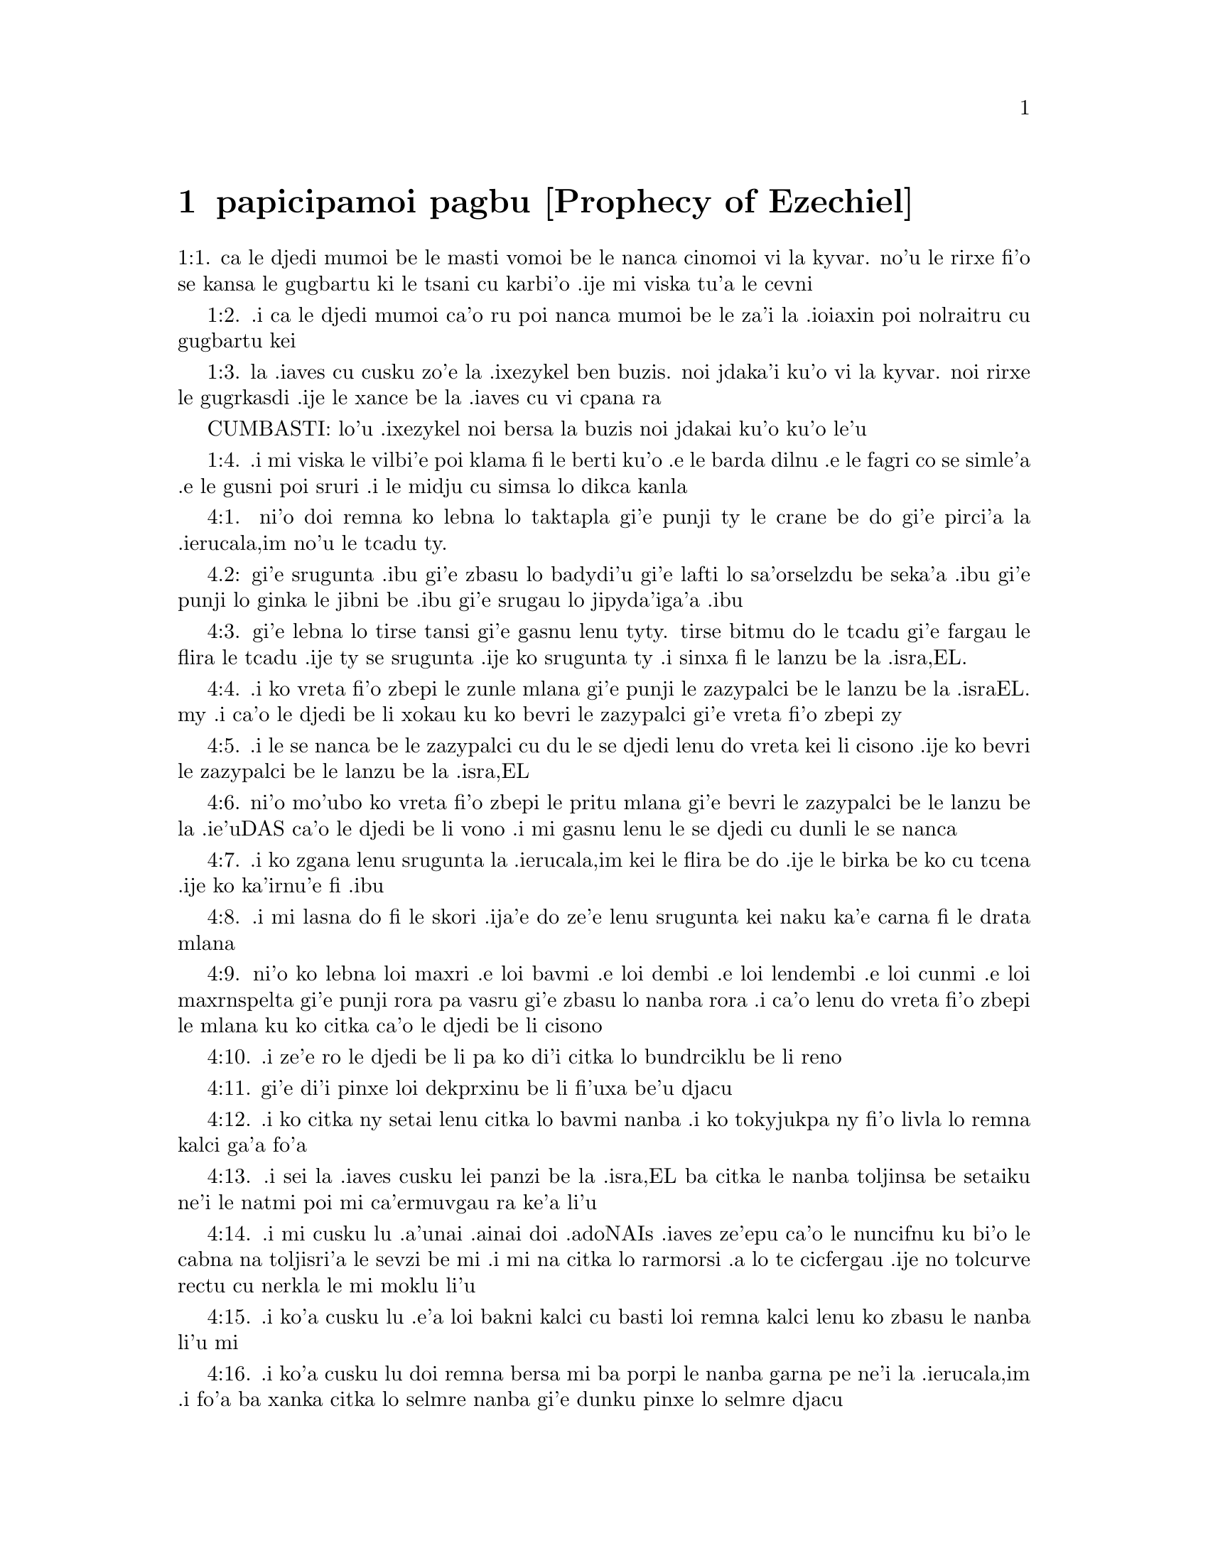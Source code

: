 @node papicipamoi pagbu, , , pamoi pagbu
@chapter papicipamoi pagbu           [Prophecy of Ezechiel]

@c    THE PROPHECY OF EZECHIEL



@c    EZECHIEL, whose name signifies the STRENGTH OF GOD, was of the priestly
@c    race; and of the number of captives that were carried away to Babylon
@c    with king JOACHIN.  He was contemporary with JEREMIAS, and prophesied to
@c    the same effect in Babylon, as JEREMIAS did in Jerusalem; and is said
@c    to have ended his days in like manner, by martyrdom.



@c    Ezechiel Chapter 1


@c    The time of Ezechiel's prophecy:  he sees a glorious vision.

@c    1:1. Now it came to pass in the thirtieth year, in the fourth month, on
@c    the fifth day of the month, when I was in the midst of the captives by
@c    the river Chobar, the heavens were opened, and I saw the visions of
@c    God.
1:1. ca le djedi mumoi be le masti vomoi be le nanca cinomoi vi la kyvar. no'u
le rirxe fi'o se kansa le gugbartu ki le tsani cu karbi'o .ije mi viska tu'a
le cevni

@c    The thirtieth year. . .Either of the age of Ezechiel; or, as others will
@c    have it, from the solemn covenant made in the eighteenth year of the
@c    reign of Josias.  4 Kings 23.

@c    1:2. On the fifth day of the month, the same was the fifth year of the
@c    captivity of king Joachin,
1:2. .i ca le djedi mumoi ca'o ru poi nanca mumoi be le za'i la .ioiaxin poi
nolraitru cu gugbartu kei

@c    1:3. The word of the Lord came to Ezechiel the priest the son of Buzi
@c    in the land of the Chaldeans, by the river Chobar:  and the hand of the
@c    Lord was there upon him.
1:3. la .iaves cu cusku zo'e la .ixezykel ben buzis. noi jdaka'i ku'o vi la
kyvar. noi rirxe le gugrkasdi .ije le xance be la .iaves cu vi cpana ra

CUMBASTI: lo'u .ixezykel noi bersa la buzis noi jdakai ku'o ku'o le'u

@c    1:4. And I saw, and behold a whirlwind came out of the north:  and a
@c    great cloud, and a fire infolding it, and brightness was about it:  and
@c    out of the midst thereof, that is, out of the midst of the fire, as it
@c    were the resemblance of amber:
1:4. .i mi viska le vilbi'e poi klama fi le berti ku'o .e le barda dilnu .e
le fagri co se simle'a .e le gusni poi sruri .i le midju cu simsa lo dikca kanla

@c    1:5. And in the midst thereof the likeness of four living creatures:
@c    and this was their appearance:  there was the likeness of a man in them.

@c    Living creatures. . .Cherubims (as appears from Ecclesiasticus 49.10)
@c    represented to the prophet under these mysterious shapes, as supporting
@c    the throne of God, and as it were drawing his chariot.  All this chapter
@c    appeared so obscure, and so full of mysteries to the ancient Hebrews,
@c    that, as we learn from St. Jerome, (Ep. ad Paulin.,) they suffered none
@c    to read it before they were thirty years old.

@c    1:6. Every one had four faces, and every one four wings.

@c    1:7. Their feet were straight feet, and the sole of their foot was like
@c    the sole of a calf's foot, and they sparkled like the appearance of
@c    glowing brass.

@c    1:8. And they had the hands of a man under their wings on their four
@c    sides:  and they had faces, and wings on the four sides,

@c    1:9. And the wings of one were joined to the wings of another.  They
@c    turned not when they went:  but every one went straight forward.

@c    1:10. And as for the likeness of their faces:  there was the face of a
@c    man, and the face of a lion on the right side of all the four:  and the
@c    face of an ox, on the left side of all the four:  and the face of an
@c    eagle over all the four.

@c    1:11. And their faces, and their wings were stretched upward:  two wings
@c    of every one were joined, and two covered their bodies:

@c    1:12. And every one of them went straight forward:  whither the impulse
@c    of the spirit was to go, thither they went:  and they turned not when
@c    they went.

@c    1:13. And as for the likeness of the living creatures, their appearance
@c    was like that of burning coals of fire, and like the appearance of
@c    lamps.  This was the vision running to and fro in the midst of the
@c    living creatures, a bright fire, and lightning going forth from the
@c    fire.

@c    1:14. And the living creatures ran and returned like flashes of
@c    lightning.

@c    1:15. Now as I beheld the living creatures, there appeared upon the
@c    earth by the living creatures one wheel with four faces.

@c    1:16. And the appearance of the wheels, and the work of them was like
@c    the appearance of the sea:  and the four had all one likeness:  and their
@c    appearance and their work was as it were a wheel in the midst of a
@c    wheel.

@c    1:17. When they went, they went by their four parts:  and they turned
@c    not when they went.

@c    When they went, they went by their four parts. . .That is, indifferently
@c    to any of their sides either forward or backward:  to the right or to
@c    the left.

@c    1:18. The wheels had also a size, and a height, and a dreadful
@c    appearance:  and the whole body was full of eyes round about all the
@c    four.

@c    1:19. And, when the living creatures went, the wheels also went
@c    together by them:  and when the living creatures were lifted up from the
@c    earth, the wheels also were lifted up with them.

@c    1:20. Withersoever the spirit went, thither as the spirit went the
@c    wheels also were lifted up withal, and followed it:  for the spirit of
@c    life was in the wheels.

@c    1:21. When those went these went, and when those stood these stood, and
@c    when those were lifted up from the earth, the wheels were lifted up
@c    together, and followed them:  for the spirit of life was in the wheels.

@c    1:22. And over the heads of the living creatures was the likeness of
@c    the firmament, the appearance of crystal terrible to behold, and
@c    stretched out over their heads above.

@c    1:23. And under the firmament were their wings straight, the one toward
@c    the other, every one with two wings covered his body, and the other was
@c    covered in like manner.

@c    1:24. And I heard the noise of their wings, like the noise of many
@c    waters, as it were the voice of the most high God:  when they walked, it
@c    was like the voice of a multitude, like the noise of an army, and when
@c    they stood, their wings were let down.

@c    1:25. For when a voice came from above the firmament, that was over
@c    their heads, they stood, and let down their wings.

@c    1:26. And above the firmament that was over their heads, was the
@c    likeness of a throne, as the appearance of the sapphire stone, and upon
@c    the likeness of the throne, was the likeness of the appearance of a man
@c    above upon it.

@c    1:27. And I saw as it were the resemblance of amber as the appearance
@c    of fire within it round about:  from his loins and upward, and from his
@c    loins downward, I saw as it were the resemblance of fire shining round
@c    about.

@c    1:28. As the appearance of the rainbow when it is in a cloud on a rainy
@c    day:  this was the appearance of the brightness round about.



@c    Ezechiel Chapter 2


@c    The prophet receives his commission.

@c    2:1. This was the vision of the likeness of the glory of the Lord, and
@c    I saw, and I fell upon my face, and I heard the voice of one that
@c    spoke, and he said to me:  Son of man, stand upon thy feet, and I will
@c    speak to thee.

@c    2:2. And the spirit entered into me after that he spoke to me, and he
@c    set me upon my feet:  and I heard him speaking to me,

@c    2:3. And saying:  Son of man, I send thee to the children of Israel, to
@c    a rebellious people, that hath revolted from me, they, and their
@c    fathers, have transgressed my covenant even unto this day.

@c    2:4. And they to whom I send thee are children of a hard face, and of
@c    an obstinate heart:  and thou shalt say to them:  Thus saith the Lord
@c    God:

@c    2:5. If so be they at least will hear, and if so be they will forbear,
@c    for they are a provoking house:  and they shall know that there hath
@c    been a prophet in the midst of them.

@c    2:6. And thou, O son of man, fear not, neither be thou afraid of their
@c    words:  for thou art among unbelievers and destroyers, and thou dwellest
@c    with scorpions.  Fear not their words, neither be thou dismayed at their
@c    looks:  for they are a provoking house.

@c    2:7. And thou shalt speak my words to them, if perhaps they will hear,
@c    and forbear:  for they provoke me to anger.

@c    2:8. But thou, O son of man, hear all that I say to thee:  and do not
@c    thou provoke me, as that house provoketh me:  open thy mouth, and eat
@c    what I give thee.

@c    2:9. And I looked, and behold, a hand was sent to me, wherein was a
@c    book rolled up:  and he spread it before me, and it was written within
@c    and without:  and there were written in it lamentations, and canticles,
@c    and woe.



@c    Ezechiel Chapter 3


@c    The prophet eats the book, and receives further instructions:  the
@c    office of a watchman.

@c    3:1. And he said to me:  Son of man, eat all that thou shalt find:  eat
@c    this book, and go speak to the children of Israel.

@c    Eat this book, and go speak to the children of Israel. . .By this eating
@c    of the book was signified the diligent attention and affection with
@c    which we are to receive, and embrace the word of God; and to let it, as
@c    it were, sink into our interior by devout meditation.

@c    3:2. And I opened my mouth, and he caused me to eat that book:

@c    3:3. And he said to me:  Son of man, thy belly shall eat, and thy bowels
@c    shall be filled with this book, which I give thee, and I did eat it:
@c    and it was sweet as honey in my mouth.

@c    3:4. And he said to me:  Son of man, go to the house of Israel, and thou
@c    shalt speak my words to them.

@c    3:5. For thou art not sent to a people of a profound speech, and of an
@c    unknown tongue, but to the house of Israel:

@c    3:6. Nor to many nations of a strange speech, and of an unknown tongue,
@c    whose words thou canst not understand:  and if thou wert sent to them,
@c    they would hearken to thee.

@c    3:7. But the house of Israel will not hearken to thee:  because they
@c    will not hearken to me:  for all the house of Israel are of a hard
@c    forehead and an obstinate heart.

@c    3:8. Behold I have made thy face stronger than their faces:  and thy
@c    forehead harder than their foreheads.

@c    3:9. I have made thy face like an adamant and like flint:  fear them
@c    not, neither be thou dismayed at their presence:  for they are a
@c    provoking house.

@c    3:10. And he said to me:  Son of man, receive in thy heart, and hear
@c    with thy ears, all the words that I speak to thee:

@c    3:11. And go get thee in to them of the captivity, to the children of
@c    thy people, and thou shalt speak to them, and shalt say to them:  Thus
@c    saith the Lord:  If so be they will hear, and will forbear.

@c    3:12. And the spirit took me up, and I heard behind me the voice of a
@c    great commotion, saying:  Blessed be the glory of the Lord, from his
@c    place.

@c    3:13. The noise of the wings of the living creatures striking one
@c    against another, and the noise of the wheels following the living
@c    creatures, and the noise of a great commotion.

@c    3:14. The spirit also lifted me, and took me up:  and I went away in
@c    bitterness in the indignation of my spirit:  for the hand of the Lord
@c    was with me, strengthening me.

@c    3:15. And I came to them of the captivity, to the heap of new corn, to
@c    them that dwelt by the river Chobar, and I sat where they sat:  and I
@c    remained there seven days mourning in the midst of them.

@c    The heap of new corn. . .It was the name of a place:  in Hebrew, tel
@c    abib.

@c    3:16. And at the end of seven days the word of the Lord came to me,
@c    saying:

@c    3:17. Son of man, I have made thee a watchman to the house of Israel:
@c    and thou shalt hear the word out of my mouth, and shalt tell it them
@c    from me.

@c    3:18. If, when I say to the wicked, Thou shalt surely die:  thou declare
@c    it not to him, nor speak to him, that he may be converted from his
@c    wicked way, and live:  the same wicked man shall die in his iniquity,
@c    but I will require his blood at thy hand.

@c    3:19. But if thou give warning to the wicked, and he be not converted
@c    from his wickedness, and from his evil way:  he indeed shall die in his
@c    iniquity, but thou hast delivered thy soul.

@c    3:20. Moreover if the just man shall turn away from his justice, and
@c    shall commit iniquity:  I will lay a stumblingblock before him, he shall
@c    die, because thou hast not given him warning:  he shall die in his sin,
@c    and his justices which he hath done, shall not be remembered:  but I
@c    will require his blood at thy hand.

@c    3:21. But if thou warn the just man, that the just may not sin, and he
@c    doth not sin:  living he shall live, because thou hast warned him, and
@c    thou hast delivered thy soul.

@c    3:22. And the hand of the Lord was upon me, and he said to me:  Rise and
@c    go forth into the plain, and there I will speak to thee.

@c    3:23. And I rose up, and went forth into the plain:  and behold the
@c    glory of the Lord stood there, like the glory which I saw by the river
@c    Chobar:  and I fell upon my face.

@c    3:24. And the spirit entered into me, and set me upon my feet:  and he
@c    spoke to me, and said to me:  Go in; and shut thyself up in the midst of
@c    thy house.

@c    3:25. And thou, O son of man, behold they shall put bands upon thee,
@c    and they shall bind thee with them:  and thou shalt not go forth from
@c    the midst of them.

@c    3:26. And I will make thy tongue stick fast to the roof of thy mouth,
@c    and thou shalt be dumb, and not as a man that reproveth:  because they
@c    are a provoking house.

@c    3:27. But when I shall speak to thee, I will open thy mouth, and thou
@c    shalt say to them:  Thus saith the Lord God:  He that heareth, let him
@c    hear:  and he that forbeareth, let him forbear:  for they are a provoking
@c    house.



@c    Ezechiel Chapter 4


@c    A prophetic description of the siege of Jerusalem, and the famine that
@c    shall reign there.

@c    4:1. And thou, O son of man, take thee a tile, and lay it before thee:
@c    and draw upon it the plan of the city of Jerusalem.
4:1. ni'o doi remna ko lebna lo taktapla gi'e punji ty le crane be do
gi'e pirci'a la .ierucala,im no'u le tcadu ty.

@c    4:2. And lay siege against it, and build forts, and cast up a mount,
@c    and set a camp against it, and place battering rams round about it.
4.2: gi'e srugunta .ibu gi'e zbasu lo badydi'u gi'e lafti lo sa'orselzdu
be seka'a .ibu gi'e punji lo ginka le jibni be .ibu gi'e srugau lo jipyda'iga'a
.ibu

@c    4:3. And take unto thee an iron pan, and set it for a wall of iron
@c    between thee and the city:  and set thy face resolutely against it, and
@c    it shall be besieged, and thou shalt lay siege against it:  it is a sign
@c    to the house of Israel.
4:3. gi'e lebna lo tirse tansi gi'e gasnu lenu tyty. tirse bitmu do le tcadu
gi'e fargau le flira le tcadu .ije ty se srugunta .ije ko srugunta ty .i sinxa
fi le lanzu be la .isra,EL.

@c    4:4. And thou shalt sleep upon thy left side, and shalt lay the
@c    iniquities of the house of Israel upon it, according to the number of
@c    the days that thou shalt sleep upon it, and thou shalt take upon thee
@c    their iniquity.
4:4. .i ko vreta fi'o zbepi le zunle mlana gi'e punji le zazypalci be le
lanzu be la .israEL. my .i ca'o le djedi be li xokau ku ko bevri le zazypalci
gi'e vreta fi'o zbepi zy

@c    4:5. And I have laid upon thee the years of their iniquity, according
@c    to the number of the days three hundred and ninety days:  and thou shalt
@c    bear the iniquity of the house of Israel.
4:5. .i le se nanca be le zazypalci cu du le se djedi lenu do vreta kei
li cisono .ije ko bevri le zazypalci be le lanzu be la .isra,EL

@c    4:6. And when thou hast accomplished this, thou shalt sleep again upon
@c    thy right side, and thou shalt take upon thee the iniquity of the house
@c    of Juda forty days:  a day for a year, yea, a day for a year I have
@c    appointed to thee.
4:6. ni'o mo'ubo ko vreta fi'o zbepi le pritu mlana gi'e bevri le zazypalci
be le lanzu be la .ie'uDAS ca'o le djedi be li vono .i mi gasnu lenu le
se djedi cu dunli le se nanca

@c    4:7. And thou shalt turn thy face to the siege of Jerusalem and thy arm
@c    shall be stretched out:  and thou shalt prophesy against it.
4:7. .i ko zgana lenu srugunta la .ierucala,im kei le flira be do .ije le
birka be ko cu tcena .ije ko ka'irnu'e fi .ibu

@c    4:8. Behold I have encompassed thee with bands:  and thou shalt not turn
@c    thyself from one side to the other, till thou hast ended the days of
@c    thy siege.
4:8. .i mi lasna do fi le skori .ija'e do ze'e lenu srugunta kei naku ka'e
carna fi le drata mlana

@c    4:9. And take to thee wheat and barley, and beans, and lentils, and
@c    millet, and fitches, and put them in one vessel, and make thee bread
@c    thereof according to the number of the days that thou shalt lie upon
@c    thy side:  three hundred and ninety days shalt thou eat thereof.
4:9. ni'o ko lebna loi maxri .e loi bavmi .e loi dembi .e loi lendembi .e
loi cunmi .e loi maxrnspelta gi'e punji rora pa vasru gi'e zbasu lo nanba
rora .i ca'o lenu do vreta fi'o zbepi le mlana ku ko citka ca'o le djedi
be li cisono

@c    4:10. And thy meat that thou shalt eat, shall be in weight twenty
@c    staters a day:  from time to time thou shalt eat it.
4:10. .i ze'e ro le djedi be li pa ko di'i citka lo bundrciklu be li reno

@c    4:11. And thou shalt drink water by measure, the sixth part of a hin:
@c    from time to time thou shalt drink it,
4:11. gi'e di'i pinxe loi dekprxinu be li fi'uxa be'u djacu

@c    Hin. . .That is, a measure of liquids containing about ten pints.

@c    4:12. And thou shalt eat it as barley bread baked under the ashes:  and
@c    thou shalt cover it, in their sight, with the dung that cometh out of a
@c    man.
4:12. .i ko citka ny setai lenu citka lo bavmi nanba .i ko tokyjukpa ny
fi'o livla lo remna kalci ga'a fo'a

@c    4:13. And the Lord said:  So shall the children of Israel eat their
@c    bread all filthy among the nations whither I will cast them out.
4:13. .i sei la .iaves cusku lei panzi be la .isra,EL ba citka le nanba
toljinsa be setaiku ne'i le natmi poi mi ca'ermuvgau ra ke'a li'u

@c    4:14. And I said:  Ah, ah, ah, O Lord God, behold my soul hath not been
@c    defiled, and from my infancy even till now, I have not eaten any thing
@c    that died of itself, or was torn by beasts, and no unclean flesh hath
@c    entered into my mouth.
4:14. .i mi cusku lu .a'unai .ainai doi .adoNAIs .iaves ze'epu ca'o le nuncifnu
ku bi'o le cabna na toljisri'a le sevzi be mi .i mi na citka lo rarmorsi .a lo
te cicfergau .ije no tolcurve rectu cu nerkla le mi moklu li'u

@c    4:15. And he said to me:  Behold I have given thee neat's dung for man's
@c    dung, and thou shalt make thy bread therewith.
4:15. .i ko'a cusku lu .e'a loi bakni kalci cu basti loi remna kalci lenu ko
zbasu le nanba li'u mi

@c    4:16. And he said to me:  Son of man:  Behold, I will break in pieces the
@c    staff of bread in Jerusalem:  and they shall eat bread by weight, and
@c    with care:  and they shall drink water by measure, and in distress.
4:16. .i ko'a cusku lu doi remna bersa mi ba porpi le nanba garna pe ne'i la
.ierucala,im .i fo'a ba xanka citka lo selmre nanba gi'e dunku pinxe lo selmre
djacu

@c    4:17. So that when bread and water fail, every man may fall against his
@c    brother, and they may pine away in their iniquities.
4:17. .itezu'ebo ca lenu loi nanba .e loi djacu cu se xaksu kei le remna cu
[nasham] simxu gi'e fusra le ry zekri


@c    Ezechiel Chapter 5


@c    The judgments of God upon the Jews are foreshewn under the type of the
@c    prophet's hair.

@c    5:1. And thou, son of man, take thee a sharp knife that shaveth the
@c    hair:  and cause it to pass over thy head, and over thy beard:  and take
@c    thee a balance to weigh in, and divide the hair.

@c    5:2. A third part thou shalt burn with fire in the midst of the city,
@c    according to the fulfilling of the days of the siege:  and thou shalt
@c    take a third part, and cut it in pieces with the knife all round about:
@c    and the other third part thou shalt scatter in the wind, and I will
@c    draw out the sword after them.

@c    5:3. And thou shalt take thereof a small number:  and shalt bind them in
@c    the skirt of thy cloak.

@c    5:4. And thou shalt take of them again, and shalt cast them in the
@c    midst of the fire, and shalt burn them with fire:  and out of it shall
@c    come forth a fire into all the house of Israel.

@c    5:5. Thus saith the Lord God:  This is Jerusalem, I have set her in the
@c    midst of the nations, and the countries round about her.

@c    5:6. And she hath despised my judgments, so as to be more wicked than
@c    the Gentiles; and my commandments, more than the countries that are
@c    round about her:  for they have cast off my judgments, and have not
@c    walked in my commandments.

@c    5:7. Therefore thus saith the Lord God:  Because you have surpassed the
@c    Gentiles that are round about you, and have not walked in my
@c    commandments, and have not kept my judgments, and have not done
@c    according to the judgments of the nations that are round about you:

@c    5:8. Therefore thus saith the Lord God:  Behold I come against thee, and
@c    I myself will execute judgments in the midst of thee in the sight of
@c    the Gentiles.

@c    5:9. And I will do in thee that which I have not done:  and the like to
@c    which I will do no more, because of all thy abominations.

@c    5:10. Therefore the fathers shall eat the sons in the midst of thee,
@c    and the sons shall eat their fathers:  and I will execute judgments in
@c    thee, and I will scatter thy whole remnant into every wind.

@c    5:11. Therefore as I live, saith the Lord God:  Because thou hast
@c    violated my sanctuary with all thy offences, and with all thy
@c    abominations:  I will also break thee in pieces, and my eye shall not
@c    spare, and I will not have any pity.

@c    5:12. A third part of thee shall die with the pestilence, and shall be
@c    consumed with famine in the midst of thee:  and a third part of thee
@c    shall fall by the sword round about thee:  and a third part of thee will
@c    I scatter into every wind, and I will draw out a sword after them.

@c    5:13. And I will accomplish my fury, and will cause my indignation to
@c    rest upon them, and I will be comforted:  and they shall know that I the
@c    Lord have spoken it in my zeal, when I shall have accomplished my
@c    indignation in them.

@c    5:14. And I will make thee desolate, and a reproach among the nations
@c    that are round about thee, in the sight of every one that passeth by.

@c    5:15. And thou shalt be a reproach, and a scoff, an example, and an
@c    astonishment amongst the nations that are round about thee, when I
@c    shall have executed judgments in thee in anger, and in indignation, and
@c    in wrathful rebukes.

@c    5:16. I the Lord have spoken it:  When I shall send upon them the
@c    grievous arrows of famine, which shall bring death, and which I will
@c    send to destroy you:  and I will gather together famine against you:  and
@c    I will break among you the staff of bread.

@c    5:17. And I will send in upon you famine, and evil beasts unto utter
@c    destruction:  and pestilence, and blood shall pass through thee, and I
@c    will bring in the sword upon thee.  I the Lord have spoken it.



@c    Ezechiel Chapter 6


@c    The punishment of Israel for their idolatry:  a remnant shall be saved.

@c    6:1. And the word of the Lord came to me, saying:

@c    6:2. Son of man set thy face towards the mountains of Israel, and
@c    prophesy against them.

@c    6:3. And say:  Ye mountains of Israel, hear the word of the Lord God:
@c    Thus saith the Lord God to the mountains, and to the hills, and to the
@c    rocks, and the valleys:  Behold, I will bring upon you the sword, and I
@c    will destroy your high places.

@c    6:4. And I will throw down your altars, and your idols shall be broken
@c    in pieces:  and I will cast down your slain before your idols.

@c    6:5. And I will lay the dead carcasses of the children of Israel before
@c    your idols:  and I will scatter your bones round about your altars,

@c    6:6. In all your dwelling places.  The cities shall be laid waste, and
@c    the high places shall be thrown down, and destroyed, and your altars
@c    shall be abolished, and shall be broken in pieces:  and your idols shall
@c    be no more, and your temples shall be destroyed, and your works shall
@c    be defaced.

@c    6:7. And the slain shall fall in the midst of you:  and you shall know
@c    that I am the Lord.

@c    6:8. And I will leave in you some that shall escape the sword among the
@c    nations, when I shall have scattered you through the countries.

@c    6:9. And they that are saved of you shall remember me amongst the
@c    nations, to which they are carried captives:  because I have broken
@c    their heart that was faithless, and revolted from me:  and their eyes
@c    that went a fornicating after their idols:  and they shall be displeased
@c    with themselves because of the evils which they have committed in all
@c    their abominations.

@c    6:10. And they shall know that I the Lord have not spoken in vain that
@c    I would do this evil to them.

@c    6:11. Thus saith the Lord God:  Strike with thy hand and stamp with thy
@c    foot, and say:  Alas, for all the abominations of the evils of the house
@c    of Israel:  for they shall fall by the sword, by the famine, and by the
@c    pestilence.

@c    6:12. He that is far off shall die of the pestilence:  and he that is
@c    near, shall fall by the sword:  and he that remaineth, and is besieged,
@c    shall die by the famine:  and I will accomplish my indignation upon
@c    them.

@c    6:13. And you shall know that I am the Lord, when your slain shall be
@c    amongst your idols, round about your altars, in every high hill, and on
@c    all the tops of mountains, and under every woody tree, and under every
@c    thick oak, the place where they burnt sweet smelling frankincense to
@c    all their idols.

@c    6:14. And I will stretch forth my hand upon them:  and I will make the
@c    land desolate, and abandoned from the desert of Deblatha in all their
@c    dwelling places:  and they shall know that I am the Lord.



@c    Ezechiel Chapter 7


@c    The final desolation of Israel:  from which few shall escape.

@c    7:1. And the word of the Lord came to me, saying:

@c    7:2. And thou son of man, thus saith the Lord God to the land of
@c    Israel:  The end is come, the end is come upon the four quarters of the
@c    land.

@c    7:3. Now is an end come upon thee, and I will send my wrath upon thee,
@c    and I will judge thee according to thy ways:  and I will set all thy
@c    abominations against thee.

@c    7:4. And my eye shall not spare thee, and I will shew thee no pity:  but
@c    I will lay thy ways upon thee, and thy abominations shall be in the
@c    midst of thee:  and you shall know that I am the Lord.

@c    7:5. Thus saith the Lord God:  One affliction, behold an affliction is
@c    come.

@c    7:6. An end is come, the end is come, it hath awaked against thee:
@c    behold it is come.

@c    7:7. Destruction is come upon thee that dwellest in the land:  the time
@c    is come, the day of slaughter is near, and not of the joy of mountains.

@c    7:8. Now very shortly I will pour out my wrath upon thee, and I will
@c    accomplish my anger in thee:  and I will judge thee according to thy
@c    ways, and I will lay upon thee all thy crimes.

@c    7:9. And my eye shall not spare, neither will I shew mercy:  but I will
@c    lay thy ways upon thee, and thy abominations shall be in the midst of
@c    thee:  and you shall know that I am the Lord that strike.

@c    7:10. Behold the day, behold it is come:  destruction is gone forth, the
@c    rod hath blossomed, pride hath budded.

@c    7:11. Iniquity is risen up into a rod of impiety:  nothing of them shall
@c    remain, nor of their people, nor of the noise of them:  and there shall
@c    be no rest among them.

@c    7:12. The time is come, the day is at hand:  let not the buyer rejoice:
@c    nor the seller mourn:  for wrath is upon all the people thereof.

@c    7:13. For the seller shall not return to that which he hath sold,
@c    although their life be yet among the living.  For the vision which
@c    regardeth all the multitude thereof, shall not go back:  neither shall
@c    man be strengthened in the iniquity of his life.

@c    7:14. Blow the trumpet, let all be made ready, yet there is none to go
@c    to the battle:  for my wrath shall be upon all the people thereof.

@c    7:15. The sword without:  and the pestilence, and the famine within:  he
@c    that is in the field shall die by the sword:  and they that are in the
@c    city, shall be devoured by the pestilence, and the famine.

@c    7:16. And such of them as shall flee shall escape:  and they shall be in
@c    the mountains like doves of the valleys, all of them trembling, every
@c    one for his iniquity.

@c    7:17. All hands shall be made feeble, and all knees shall run with
@c    water.

@c    7:18. And they shall gird themselves with haircloth, and fear shall
@c    cover them and shame shall be upon every face, and baldness upon all
@c    their heads.

@c    7:19. Their silver shall be cast forth, and their gold shall become a
@c    dunghill.  Their silver and their gold shall not be able to deliver them
@c    in the day of the wrath of the Lord.  They shall not satisfy their soul,
@c    and their bellies shall not be filled:  because it hath been the
@c    stumblingblock of their iniquity.

@c    7:20. And they have turned the ornament of their jewels into pride, and
@c    have made of it the images of their abominations, and idols:  therefore
@c    I have made it an uncleanness to them.

@c    7:21. And I will give it into the hands of strangers for spoil, and to
@c    the wicked of the earth for a prey, and they shall defile it.

@c    7:22. And I will turn away my face from them, and they shall violate my
@c    secret place:  and robbers shall enter into it, and defile it.

@c    Secret place, etc. . .Viz., the inward sanctuary, the holy of holies.

@c    7:23. Make a shutting up:  for the land is full of the judgment of
@c    blood, and the city is full of iniquity.

@c    Make a shutting up. . .In Hebrew, a chain, viz., for imprisonment and
@c    captivity.

@c    7:24. And I will bring the worst of the nations, and they shall possess
@c    their houses:  and I will make the pride of the mighty to cease, and
@c    they shall possess their sanctuary.

@c    7:25. When distress cometh upon them, they will seek for peace and
@c    there shall be none.

@c    7:26. Trouble shall come upon trouble, and rumour upon rumour, and they
@c    shall seek a vision of the prophet, and the law shall perish from the
@c    priest, and counsel from the ancients.

@c    7:27. The king shall mourn, and the prince shall be clothed with
@c    sorrow, and the hands of the people of the land shall be troubled.  I
@c    will do to them according to their way, and will judge them according
@c    to their judgments:  and they shall know that I am the Lord.



@c    Ezechiel Chapter 8


@c    The prophet sees in a vision the abominations committed in Jerusalem;
@c    which determine the Lord to spare them no longer.

@c    8:1. And it came to pass in the sixth year, in the sixth month, in the
@c    fifth day of the month, as I sat in my house, and the ancients of Juda
@c    sat before me, that the hand of the Lord God fell there upon me.

@c    8:2. And I saw, and behold a likeness as the appearance of fire:  from
@c    the appearance of his loins, and downward, fire:  and from his loins,
@c    and upward, as the appearance of brightness, as the appearance of
@c    amber.

@c    8:3. And the likeness of a hand was put forth and took me by a lock of
@c    my head:  and the spirit lifted me up between the earth and the heaven,
@c    and brought me in the vision of God into Jerusalem, near the inner
@c    gate, that looked toward the north, where was set the idol of jealousy
@c    to provoke to jealousy.

@c    8:4. And behold the glory of the God of Israel was there, according to
@c    the vision which I had seen in the plain.

@c    8:5. And he said to me:  Son of man, lift up thy eyes towards the way of
@c    the north, and I lifted up my eyes towards the way of the north:  and
@c    behold on the north side of the gate of the altar the idol of jealousy
@c    in the very entry.

@c    8:6. And he said to me:  Son of man, dost thou see, thinkest thou, what
@c    these are doing, the great abominations that the house of Israel
@c    committeth here, that I should depart far off from my sanctuary?  and
@c    turn thee yet again and thou shalt see greater abominations.

@c    8:7. And he brought me in to the door of the court:  and I saw, and
@c    behold a hole in the wall.

@c    8:8. And he said to me:  Son of man, dig in the wall, and when I had
@c    digged in the wall, behold a door.

@c    8:9. And he said to me:  Go in, and see the wicked abominations which
@c    they commit here.

@c    8:10. And I went in and saw, and behold every form of creeping things,
@c    and of living creatures, the abominations, and all the idols of the
@c    house of Israel, were painted on the wall all round about.

@c    8:11. And seventy men of the ancients of the house of Israel, and
@c    Jezonias the son of Saaphan stood in the midst of them, that stood
@c    before the pictures:  and every one had a censer in his hand:  and a
@c    cloud of smoke went up from the incense.

@c    8:12. And he said to me:  Surely thou seest, O son of man, what the
@c    ancients of the house of Israel do in the dark, every one in private in
@c    his chamber:  for they say:  The Lord seeth us not, the Lord hath
@c    forsaken the earth.

@c    8:13. And he said to me:  If thou turn thee again, thou shalt see
@c    greater abominations which these commit.

@c    8:14. And he brought me in by the door of the gate of the Lord's house,
@c    which looked to the north:  and behold women sat there mourning for
@c    Adonis.

@c    Adonis. . .The favourite of Venus, slain by a wild boar, as feigned by
@c    the heathen poets, and which being here represented by an idol, is
@c    lamented by the female worshippers of that goddess.  In the Hebrew, the
@c    name is Tammuz.

@c    8:15. And he said to me:  Surely thou hast seen, O son of man:  but turn
@c    thee again, thou shalt see greater abominations than these.

@c    8:16. And he brought me into the inner court of the house of the Lord:
@c    and behold at the door of the temple of the Lord, between the porch and
@c    the altar, were about five and twenty men having their backs towards
@c    the temple of the Lord, in their faces to the east:  and they adored
@c    towards the rising of the sun.

@c    8:17. And he said to me:  Surely thou hast seen, O son of man:  is this a
@c    light thing to the house of Juda, that they should commit these
@c    abominations which they have committed here:  because they have filled
@c    the land with iniquity, and have turned to provoke me to anger?  and
@c    behold they put a branch to their nose.

@c    8:18. Therefore I also will deal with them in my wrath:  my eye shall
@c    not spare them, neither will I shew mercy:  and when they shall cry to
@c    my ears with a loud voice, I will not hear them.



@c    Ezechiel Chapter 9


@c    All are ordered to be destroyed that are not marked in their foreheads.
@c    God will not be entreated for them.

@c    9:1. And he cried in my ears with a loud voice, saying:  The visitations
@c    of the city are at hand, and every one hath a destroying weapon in his
@c    hand.

@c    9:2. And behold six men came from the way of the upper gate, which
@c    looketh to the north:  and each one had his weapon of destruction in his
@c    hand:  and there was one man in the midst of them clothed with linen,
@c    with a writer's inkhorn at his reins:  and they went in, and stood by
@c    the brazen altar.

@c    9:3. And the glory of the Lord of Israel went up from the cherub, upon
@c    which he was, to the threshold of the house:  and he called to the man
@c    that was clothed with linen, and had a writer's inkhorn at his loins.

@c    9:4. And the Lord said to him:  Go through the midst of the city,
@c    through the midst of Jerusalem:  and mark Thau upon the foreheads of the
@c    men that sigh, and mourn for all the abominations that are committed in
@c    the midst thereof.

@c    Mark Thau. . .Thau, or Tau, is the last letter in the Hebrew alphabet,
@c    and signifies a sign, or a mark; which is the reason why some
@c    translators render this place set a mark, or mark a mark without
@c    specifying what this mark was.  But St. Jerome, and other interpreters,
@c    conclude it was the form of the letter Thau, which in the ancient
@c    Hebrew character, was the form of a cross.

@c    9:5. And to the others he said in my hearing:  Go ye after him through
@c    the city, and strike:  let not your eyes spare, nor be ye moved with
@c    pity.

@c    9:6. Utterly destroy old and young, maidens, children and women:  but
@c    upon whomsoever you shall see Thau, kill him not, and begin ye at my
@c    sanctuary.  So they began at the ancient men who were before the house.

@c    9:7. And he said to them:  Defile the house, and fill the courts with
@c    the slain:  go ye forth.  And they went forth, and slew them that were in
@c    the city.

@c    9:8. And the slaughter being ended I was left; and I fell upon my face,
@c    and crying, I said:  Alas, alas, alas, O Lord God, wilt thou then
@c    destroy all the remnant of Israel, by pouring out thy fury upon
@c    Jerusalem?

@c    9:9. And he said to me:  The iniquity of the house of Israel, and of
@c    Juda, is exceeding great, and the land is filled with blood, and the
@c    city is filled with perverseness:  for they have said:  The Lord hath
@c    forsaken the earth, and the Lord seeth not.

@c    9:10. Therefore neither shall my eye spare, nor will I have pity:  I
@c    will requite their way upon their head.

@c    9:11. And behold the man that was clothed with linen, that had the
@c    inkhorn at his back, returned the word, saying:  I have done as thou
@c    hast commanded me.



@c    Ezechiel Chapter 10


@c    Fire is taken from the midst of the wheels under the cherubims, and
@c    scattered over the city.  A description of the cherubims.

@c    10:1. And I saw and behold in the firmament that was over the heads of
@c    the cherubims, there appeared over them as it were the sapphire stone,
@c    as the appearance of the likeness of a throne.

@c    10:2. And he spoke to the man, that was clothed with linen, and said:
@c    Go in between the wheels that are under the cherubims and fill thy hand
@c    with the coals of fire that are between the cherubims, and pour them
@c    out upon the city.  And he went in, in my sight:

@c    10:3. And the cherubims stood on the right side of the house, when the
@c    man went in, and a cloud filled the inner court.

@c    10:4. And the glory of the Lord was lifted up from above the cherub to
@c    the threshold of the house:  and the house was filled with the cloud,
@c    and the court was filled with the brightness of the glory of the Lord.

@c    10:5. And the sound of the wings of the cherubims was heard even to the
@c    outward court as the voice of God Almighty speaking.

@c    10:6. And when he had commanded the man that was clothed with linen,
@c    saying:  Take fire from the midst of the wheels that are between the
@c    cherubims:  he went in and stood beside the wheel.

@c    10:7. And one cherub stretched out his arm from the midst of the
@c    cherubims to the fire that was between the cherubims:  and he took, and
@c    put it into the hands of him that was clothed with linen:  who took it
@c    and went forth.

@c    10:8. And there appeared in the cherubims the likeness of a man's hand
@c    under their wings.

@c    10:9. And I saw, and behold there were four wheels by the cherubims:
@c    one wheel by one cherub, and another wheel by another cherub:  and the
@c    appearance of the wheels was to the sight like the chrysolite stone:

@c    10:10. And as to their appearance, all four were alike:  as if a wheel
@c    were in the midst of a wheel.

@c    10:11. And when they went, they went by four ways:  and they turned not
@c    when they went:  but to the place whither they first turned, the rest
@c    also followed, and did not turn back.

@c    By four ways. . .That is, by any of the four ways, forward, backward, to
@c    the right or to the left.

@c    10:12. And their whole body, and their necks, and their hands, and
@c    their wings, and the circles were full of eyes, round about the four
@c    wheels.

@c    10:13. And these wheels he called voluble, in my hearing.

@c    Voluble. . .That is, rolling wheels, galgal.

@c    10:14. And every one had four faces:  one face was the face of a cherub,
@c    and the second face, the face of a man:  and in the third was the face
@c    of a lion:  and in the fourth the face of an eagle.

@c    10:15. And the cherubims were lifted up:  this is the living creature
@c    that I had seen by the river Chobar.

@c    10:16. And when the cherubims went, the wheels also went by them:  and
@c    when the cherubims lifted up their wings, to mount up from the earth,
@c    the wheels stayed not behind, but were by them.

@c    10:17. When they stood, these stood:  and when they were lifted up,
@c    these were lifted up:  for the spirit of life was in them.

@c    10:18. And the glory of the Lord went forth from the threshold of the
@c    temple:  and stood over the cherubims.

@c    10:19. And the cherubims lifting up their wings, were raised from the
@c    earth before me:  and as they went out, the wheels also followed:  and it
@c    stood in the entry of the east gate of the house of the Lord:  and the
@c    glory of the God of Israel was over them.

@c    10:20. This is the living creature, which I saw under the God of Israel
@c    by the river Chobar:  and I understood that they were cherubims.

@c    10:21. Each one had four faces, and each one had four wings:  and the
@c    likeness of a man's hand was under their wings.

@c    10:22. And as to the likeness of their faces, they were the same faces
@c    which I had seen by the river Chobar, and their looks, and the impulse
@c    of every one to go straight forward.



@c    Ezechiel Chapter 11


@c    A prophecy against the presumptuous assurance of the great ones.  A
@c    remnant shall be saved, and receive a new spirit, and a new heart.

@c    11:1. And the spirit lifted me up, and brought me into the east gate of
@c    the house of the Lord, which looketh towards the rising of the sun:  and
@c    behold in the entry of the gate five and twenty men:  and I saw in the
@c    midst of them Jezonias the son of Azur, and Pheltias the son of
@c    Banaias, princes of the people.

@c    11:2. And he said to me:  Son of man, these are the men that study
@c    iniquity, and frame a wicked counsel in this city,

@c    11:3. Saying:  Were not houses lately built?  This city is the caldron,
@c    and we the flesh.

@c    Were not houses lately built, etc. . .These men despised the predictions
@c    and threats of the prophets; who declared to them from God, that the
@c    city should be destroyed, and the inhabitants carried into captivity:
@c    and they made use of this kind of argument against the prophets, that
@c    the city, so far from being like to be destroyed, had lately been
@c    augmented by the building of new houses; from whence they further
@c    inferred, by way of a proverb, using the similitude of a cauldron, out
@c    of which the flesh is not taken, till it is thoroughly boiled, and fit
@c    to be eaten, that they should not be carried away out of their city,
@c    but there end their days in peace.

@c    11:4. Therefore prophesy against them, prophesy, thou son of man.

@c    11:5. And the spirit of the Lord fell upon me, and said to me:  Speak:
@c    Thus saith the Lord:  Thus have you spoken, O house of Israel, for I
@c    know the thoughts of your heart.

@c    11:6. You have killed a great many in this city, and you have filled
@c    the streets thereof with the slain.

@c    11:7. Therefore thus saith the Lord God:  Your slain, whom you have laid
@c    in the midst thereof, they are the flesh, all this is the caldron:  and
@c    I will bring you forth out of the midst thereof.

@c    11:8. You have feared the sword, and I will bring the sword upon you,
@c    saith the Lord God.

@c    11:9. And I will cast you out of the midst thereof, and I will deliver
@c    you into the hand of the enemies, and I will execute judgments upon
@c    you.

@c    11:10. You shall fall by the sword:  I will judge you in the borders of
@c    Israel, and you shall know that I am the Lord.

@c    In the borders of Israel. . .They pretended that they should die in
@c    peace in Jerusalem; God tells them it should not be so; but that they
@c    should be judged and condemned, and fall by the sword in the borders of
@c    Israel:  viz., in Reblatha in the land of Emath, where all their chief
@c    men were put to death by Nabuchodonosor.  4 Kings 25., and Jer. 52.10,
@c    27.

@c    11:11. This shall not be as a caldron to you, and you shall not be as
@c    flesh in the midst thereof:  I will judge you in the borders of Israel.

@c    11:12. And you shall know that I am the Lord:  because you have not
@c    walked in my commandments, and have not done my judgments, but you have
@c    done according to the judgments of the nations that are round about
@c    you.

@c    11:13. And it came to pass, when I prophesied, that Pheltias the son of
@c    Banaias died:  and I fell down upon my face, and I cried with a loud
@c    voice:  and said:  Alas, alas, alas, O Lord God:  wilt thou make an end
@c    of all the remnant of Israel?

@c    11:14. And the word of the Lord came to me, saying:

@c    11:15. Son of man, thy brethren, thy brethren, thy kinsmen, and all the
@c    house of Israel, all they to whom the inhabitants of Jerusalem have
@c    said:  Get ye far from the Lord, the land is given in possession to us.

@c    Thy brethren, etc. . .He speaks of them that had been carried away
@c    captives before; who were despised by them that remained in Jerusalem:
@c    but as the prophet here declares to them from God, should be in a more
@c    happy condition than they, and after some time return from their
@c    captivity.

@c    11:16. Therefore thus saith the Lord God:  Because I have removed them
@c    far off among the Gentiles, and because I have scattered them among the
@c    countries:  I will be to them a little sanctuary in the countries
@c    whither they are come.

@c    11:17. Therefore speak to them:  Thus saith the Lord God:  I will gather
@c    you from among the peoples, and assemble you out of the countries
@c    wherein you are scattered, and I will give you the land of Israel.

@c    11:18. And they shall go in thither, and shall take away all the
@c    scandals, and all the abominations thereof from thence.

@c    11:19. And I will give them one heart, and will put a new spirit in
@c    their bowels:  and I will take away the stony heart out of their flesh,
@c    and will give them a heart of flesh:

@c    11:20. That they may walk in my commandments, and keep my judgments,
@c    and do them:  and that they may be my people, and I may be their God.

@c    11:21. But as for them whose heart walketh after their scandals and
@c    abominations, I will lay their way upon their head, saith the Lord God.

@c    11:22. And the cherubims lifted up their wings, and the wheels with
@c    them:  and the glory of the God of Israel was over them.

@c    11:23. And the glory of the Lord went up from the midst of the city,
@c    and stood over the mount that is on the east side of the city.

@c    11:24. And the spirit lifted me up, and brought me into Chaldea, to
@c    them of the captivity, in vision, by the spirit of God:  and the vision
@c    which I had seen was taken up from me.

@c    11:25. And I spoke to them of the captivity all the words of the Lord,
@c    which he had shewn me.



@c    Ezechiel Chapter 12


@c    The prophet forsheweth, by signs, the captivity of Sedecias, and the
@c    desolation of the people:  all which shall quickly come to pass.

@c    12:1. And the word of the Lord came to me, saying:

@c    12:2. Son of man, thou dwellest in the midst of a provoking house:  who
@c    have eyes to see, and see not:  and ears to hear, and hear not:  for they
@c    are a provoking house.

@c    12:3. Thou, therefore, O son of man, prepare thee all necessaries for
@c    removing, and remove by day into their sight:  and thou shalt remove out
@c    of thy place to another place in their sight, if so be they will regard
@c    it:  for they are a provoking house.

@c    12:4. And thou shalt bring forth thy furniture as the furniture of one
@c    that is removing by day in their sight:  and thou shalt go forth in the
@c    evening in their presence, as one goeth forth that removeth his
@c    dwelling.

@c    12:5. Dig thee a way through the wall before their eyes:  and thou shalt
@c    go forth through it.

@c    12:6. In their sight thou shalt be carried out upon men's shoulders,
@c    thou shalt be carried out in the dark:  thou shalt cover thy face, and
@c    shalt not see the ground:  for I have set thee for a sign of things to
@c    come to the house of Israel.

@c    12:7. I did therefore as he had commanded me:  I brought forth my goods
@c    by day, as the goods of one that removeth:  and in the evening I digged
@c    through the wall with my hand, and I went forth in the dark, and was
@c    carried on men's shoulders in their sight.

@c    12:8. And the word of the Lord came to me in the morning, saying:

@c    12:9. Son of man, hath not the house of Israel, the provoking house,
@c    said to thee:  What art thou doing?

@c    12:10. Say to them:  Thus saith the Lord God:  This burden concerneth my
@c    prince that is in Jerusalem, and all the house of Israel, that are
@c    among them.

@c    12:11. Say:  I am a sign of things to come to you:  as I have done, so
@c    shall it be done to them:  they shall be removed from their dwellings,
@c    and go into captivity.

@c    12:12. And the prince that is in the midst of them, shall be carried on
@c    shoulders, he shall go forth in the dark:  they shall dig through the
@c    wall to bring him out:  his face shall be covered, that he may not see
@c    the ground with his eyes.

@c    12:13. And I will spread my net over him, and he shall be taken in my
@c    net:  and I will bring him into Babylon, into the land of the Chaldeans,
@c    and he shall not see it, and there he shall die.

@c    He shall not see it. . .Because his eyes shall be put out by
@c    Nabuchodonosor.

@c    12:14. And all that are about him, his guards, and his troops I will
@c    scatter into every wind:  and I will draw out the sword after them.

@c    12:15. And they shall know that I am the Lord, when I shall have
@c    dispersed them among the nations, and scattered them in the countries.

@c    12:16. And I will leave a few men of them from the sword, and from the
@c    famine, and from the pestilence:  that they may declare all their wicked
@c    deeds among the nations whither they shall go:  and they shall know that
@c    I am the Lord.

@c    12:17. And the word of the Lord came to me, saying:

@c    12:18. Son of man, eat thy bread in trouble and drink thy water in
@c    hurry and sorrow.

@c    12:19. And say to the people of the land:  Thus saith the Lord God to
@c    them that dwell in Jerusalem in the land of Israel:  They shall eat
@c    their bread in care, and drink their water in desolation:  that the land
@c    may become desolate from the multitude that is therein, for the
@c    iniquity of all that dwell therein.

@c    12:20. And the cities that are now inhabited shall be laid waste, and
@c    the land shall be desolate:  and you shall know that I am the Lord.

@c    12:21. And the word of the Lord came to me, saying:

@c    12:22. Son of man, what is this proverb that you have in the land of
@c    Israel?  saying:  The days shall be prolonged, and every vision shall
@c    fail.

@c    12:23. Say to them therefore:  Thus saith the Lord God:  I will make this
@c    proverb to cease, neither shall it be any more a common saying in
@c    Israel:  and tell them that the days are at hand, and the effect of
@c    every vision.

@c    12:24. For there shall be no more any vain visions, nor doubtful
@c    divination in the midst of the children of Israel.

@c    12:25. For I the Lord will speak:  and what word soever I shall speak,
@c    it shall come to pass, and shall not be prolonged any more:  but in your
@c    days, ye provoking house, I will speak the word, and will do it, saith
@c    the Lord God.

@c    12:26. And the word of the Lord came to me, saying:

@c    12:27. Son of man, behold the house of Israel, they that say:  The
@c    visions that this man seeth, is for many days to come:  and this man
@c    prophesieth of times afar off.

@c    12:28. Therefore say to them:  Thus saith the Lord God:  not one word of
@c    mine shall be prolonged any more:  the word that I shall speak shall be
@c    accomplished, saith the Lord God.



@c    Ezechiel Chapter 13


@c    God declares against false prophets and prophetesses, that deceive the
@c    people with lies.

@c    13:1. And the word of the Lord came to me, saying:

@c    13:2. Son of man, prophesy thou against the prophets of Israel that
@c    prophesy:  and thou shalt say to them that prophesy out of their own
@c    heart:  Hear ye the word of the Lord:

@c    13:3. Thus saith the Lord God:  Woe to the foolish prophets that follow
@c    their own spirit, and see nothing.

@c    13:4. Thy prophets, O Israel, were like foxes in the deserts.

@c    13:5. You have not gone up to face the enemy, nor have you set up a
@c    wall for the house of Israel, to stand in battle in the day of the
@c    Lord.

@c    13:6. They see vain things, and they foretell lies, saying:  The Lord
@c    saith:  whereas the Lord hath not sent them:  and they have persisted to
@c    confirm what they have said.

@c    13:7. Have you not seen a vain vision and spoken a lying divination:
@c    and you say:  The Lord saith:  whereas I have not spoken.

@c    13:8. Therefore thus saith the Lord God:  Because you have spoken vain
@c    things, and have seen lies:  therefore behold I come against you, saith
@c    the Lord God.

@c    13:9. And my hand shall be upon the prophets that see vain things, and
@c    that divine lies:  they shall not be in the council of my people, nor
@c    shall they be written in the writing of the house of Israel, neither
@c    shall they enter into the land of Israel, and you shall know that I am
@c    the Lord God.

@c    13:10. Because they have deceived my people, saying:  Peace, and there
@c    is no peace:  and the people built up a wall, and they daubed it with
@c    dirt without straw.

@c    13:11. Say to them that daub without tempering, that it shall fall:  for
@c    there shall be an overflowing shower, and I will cause great hailstones
@c    to fall violently from above, and a stormy wind to throw it down.

@c    13:12. Behold, when the wall is fallen:  shall it not be said to you:
@c    Where is the daubing wherewith you have daubed it?

@c    13:13. Therefore thus saith the Lord God:  Lo, I will cause a stormy
@c    wind to break forth in my indignation, and there shall be an
@c    overflowing shower in my anger:  and great hailstones in my wrath to
@c    consume.

@c    13:14. And I will break down the wall that you have daubed with
@c    untempered mortar:  and I will make it even with the ground, and the
@c    foundation thereof shall be laid bare:  and it shall fall, and shall be
@c    consumed in the midst thereof:  and you shall know that I am the Lord.

@c    13:15. And I will accomplish my wrath upon the wall, and upon them that
@c    daub it without tempering the mortar, and I will say to you:  The wall
@c    is no more, and they that daub it are no more.

@c    13:16. Even the prophets of Israel that prophesy to Jerusalem, and that
@c    see visions of peace for her:  and there is no peace, saith the Lord
@c    God.

@c    13:17. And thou, son of man, set thy face against the daughters of thy
@c    people that prophesy out of their own heart:  and do thou prophesy
@c    against them,

@c    13:18. And say:  Thus saith the Lord God:  Woe to them that sew cushions
@c    under every elbow:  and make pillows for the heads of persons of every
@c    age to catch souls:  and when they caught the souls of my people, they
@c    gave life to their souls.

@c    Sew cushions, etc. . .Viz., by making people easy in their sins, and
@c    promising them impunity.--Ibid.  They gave life to their souls. . .That
@c    is, they flattered them with promises of life, peace, and security.

@c    13:19. And they violated me among my people, for a handful of barley,
@c    and a piece of bread, to kill souls which should not die, and to save
@c    souls alive which should not live, telling lies to my people that
@c    believe lies.

@c    Violated me. . .That is, dishonoured and discredited me.  Ibid.  To kill
@c    souls, etc. . .That is, to sentence souls to death, which are not to
@c    die; and to promise life to them who are not to live.

@c    13:20. Therefore thus saith the Lord God:  Behold I declare against your
@c    cushions, wherewith you catch flying souls:  and I will tear them off
@c    from your arms:  and I will let go the soul that you catch, the souls
@c    that should fly.

@c    13:21. And I will tear your pillows, and will deliver my people out of
@c    your hand, neither shall they be any more in your hands to be a prey:
@c    and you shall know that I am the Lord.

@c    13:22. Because with lies you have made the heart of the just to mourn,
@c    whom I have not made sorrowful:  and have strengthened the hands of the
@c    wicked, that he should not return from his evil way, and live.

@c    13:23. Therefore you shall not see vain things, nor divine divinations
@c    any more, and I will deliver my people out of your hand:  and you shall
@c    know that I am the Lord.



@c    Ezechiel Chapter 14


@c    God suffers the wicked to be deceived in punishment of their
@c    wickedness.  The evils that shall come upon them for their sins:  for
@c    which they shall not be delivered by the prayers of Noe, Daniel, and
@c    Job.  But a remnant shall be preserved.

@c    14:1. And some of the ancients of Israel came to me, and sat before me.

@c    14:2. And the word of the Lord came to me, saying:

@c    14:3. Son of man, these men have placed their uncleannesses in their
@c    hearts, and have set up before their face the stumblingblock of their
@c    iniquity:  and shall I answer when they inquire of me?

@c    Uncleanness. . .That is, their filthy idols, upon which they have set
@c    their hearts:  and which are a stumblingblock to their souls.

@c    14:4. Therefore speak to them, and say to them:  Thus saith the Lord
@c    God:  Man, man of the house of Israel that shall place his uncleannesses
@c    in his heart, and set up the stumblingblock of his iniquity before his
@c    face, and shall come to the prophet inquiring of me by him:  I the Lord
@c    will answer him according to the multitude of his uncleannesses:

@c    Man, man. . .That is, every man, an Hebrew expression.

@c    14:5. That the house of Israel may be caught in their own heart, with
@c    which they have departed from me through all their idols.

@c    14:6. Therefore say to the house of Israel:  Thus saith the Lord God:  Be
@c    converted, and depart from your idols, and turn away your faces from
@c    all your abominations.

@c    14:7. For every man of the house of Israel, and every stranger among
@c    the proselytes in Israel, if he separate himself from me, and place his
@c    idols in his heart, and set the stumblingblock of his iniquity before
@c    his face, and come to the prophet to inquire of me by him:  I the Lord
@c    will answer him by myself.

@c    14:8. And I will set my face against that man, and will make him an
@c    example, and a proverb, and will cut him off from the midst of my
@c    people:  and you shall know that I am the Lord.

@c    14:9. And when the prophet shall err, and speak a word:  I the Lord have
@c    deceived that prophet:  and I will stretch forth my hand upon him, and
@c    will cut him off from the midst of my people Israel.

@c    The prophet shall err, etc. . .He speaks of false prophets, answering
@c    out of their own heads and according to their own corrupt
@c    inclinations.--Ibid.  I have deceived that prophet. . .God Almighty
@c    deceives false prophets, partly by withdrawing his light from them; and
@c    abandoning them to their own corrupt inclinations, which push them on
@c    to prophesy such things as are agreeable to those who consult them:  and
@c    partly by disappointing them, and causing all thing to happen contrary
@c    to what they have said.

@c    14:10. And they shall bear their iniquity:  according to the iniquity of
@c    him that inquireth, so shall the iniquity of the prophet be.

@c    14:11. That the house of Israel may go no more astray from me, nor be
@c    polluted with all their transgressions:  but may be my people, and I may
@c    be their God, saith the Lord of hosts.

@c    14:12. And the word of the Lord came to me, saying:

@c    14:13. Son of man, when a land shall sin against me, so as to
@c    transgress grievously, I will stretch forth my hand upon it, and will
@c    break the staff of the bread thereof:  and I will send famine upon it,
@c    and will destroy man and beast out of it.

@c    14:14. And if these three men, Noe, Daniel, and Job, shall be in it:
@c    they shall deliver their own souls by their justice, saith the Lord of
@c    hosts.

@c    14:15. And if I shall bring mischievous beasts also upon the land to
@c    waste it, and it be desolate, so that there is none that can pass
@c    because of the beasts:

@c    14:16. If these three men shall be in it, as I live, saith the Lord,
@c    they shall deliver neither sons nor daughters:  but they only shall be
@c    delivered, and the land shall be made desolate.

@c    14:17. Or if I bring the sword upon that land, and say to the sword:
@c    Pass through the land:  and I destroy man and beast out of it:

@c    14:18. And these three men be in the midst thereof:  as I live, saith
@c    the Lord God, they shall deliver neither sons nor daughters, but they
@c    themselves alone shall be delivered.

@c    14:19. Or if I also send the pestilence upon that land, and pour out my
@c    indignation upon it in blood, to cut off from it man and beast:

@c    14:20. And Noe, and Daniel, and Job be in the midst thereof:  as I live,
@c    saith the Lord God, they shall deliver neither son nor daughter:  but
@c    they shall only deliver their own souls by their justice.

@c    14:21. For thus saith the Lord:  Although I shall send in upon Jerusalem
@c    my four grievous judgments, the sword, and the famine, and the
@c    mischievous beasts, and the pestilence, to destroy out of it man and
@c    beast,

@c    14:22. Yet there shall be left in it some that shall be saved, who
@c    shall bring away their sons and daughters:  behold they shall come among
@c    you, and you shall see their way, and their doings:  and you shall be
@c    comforted concerning the evil that I have brought upon Jerusalem, in
@c    all things that I have brought upon it.

@c    14:23. And they shall comfort you, when you shall see their ways, and
@c    their doings:  and you shall know that I have not done without cause all
@c    that I have done in it, saith the Lord God.



@c    Ezechiel Chapter 15


@c    As a vine cut down is fit for nothing but the fire; so it shall be with
@c    Jerusalem, for her sins.

@c    15:1. And the word of the Lord came to me, saying:

@c    15:2. Son of man, what shall be made of the wood of the vine, out of
@c    all the trees of the woods that are among the trees of the forests?

@c    15:3. Shall wood be taken of it, to do any work, or shall a pin be made
@c    of it for any vessel to hang thereon?

@c    15:4. Behold it is cast into the fire for fuel:  the fire hath consumed
@c    both ends thereof, and the midst thereof is reduced to ashes:  shall it
@c    be useful for any work?

@c    15:5. Even when it was whole it was not fit for work:  how much less,
@c    when the fire hath devoured and consumed it, shall any work be made of
@c    it?

@c    15:6. Therefore thus saith the Lord God:  As the vine tree among the
@c    trees of the forests which I have given to the fire to be consumed, so
@c    will I deliver up the inhabitants of Jerusalem.

@c    15:7. And I will set my face against them:  they shall go out from fire,
@c    and fire shall consume them:  and you shall know that I am the Lord,
@c    when I shall have set my face against them.

@c    15:8. And I shall have made their land a wilderness, and desolate,
@c    because they have been transgressors, saith the Lord God.



@c    Ezechiel Chapter 16


@c    Under the figure of an unfaithful wife, God upbraids Jerusalem with her
@c    ingratitude and manifold disloyalties:  but promiseth mercy by a new
@c    covenant.

@c    16:1. And the word of the Lord came to me, saying:

@c    16:2. Son of man, make known to Jerusalem her abominations.

@c    Make known to Jerusalem. . .That is, by letters, for the prophet was
@c    then in Babylon.

@c    16:3. And thou shalt say:  Thus saith the Lord God to Jerusalem:  Thy
@c    root, and thy nativity is of the land of Chanaan, thy father was an
@c    Amorrhite, and thy mother a Cethite.

@c    16:4. And when thou wast born, in the day of thy nativity thy navel was
@c    not cut, neither wast thou washed with water for thy health, nor salted
@c    with salt, nor swaddled with clouts.

@c    16:5. No eye had pity on thee to do any of these things for thee, out
@c    of compassion to thee:  but thou wast cast out upon the face of the
@c    earth in the abjection of thy soul, in the day that thou wast born.

@c    16:6. And passing by thee, I saw that thou wast trodden under foot in
@c    thy own blood:  and I said to thee when thou wast in thy blood:  Live:  I
@c    have said to thee:  Live in thy blood.

@c    16:7. I caused thee to multiply as the bud of the field:  and thou didst
@c    increase and grow great, and advancedst, and camest to woman's
@c    ornament:  thy breasts were fashioned, and thy hair grew:  and thou was
@c    naked, and full of confusion.

@c    16:8. And I passed by thee, and saw thee:  and behold thy time was the
@c    time of lovers:  and I spread my garment over thee, and covered thy
@c    ignominy.  and I swore to thee, and I entered into a covenant with thee,
@c    saith the Lord God:  and thou becamest mine.

@c    16:9. And I washed thee with water, and cleansed away thy blood from
@c    thee:  and I anointed thee with oil.

@c    16:10. And I clothed thee with embroidery, and shod thee with violet
@c    coloured shoes:  and I girded thee about with fine linen, and clothed
@c    thee with fine garments.

@c    16:11. I decked thee also with ornaments, and put bracelets on thy
@c    hands, and a chain about thy neck.

@c    I decked thee also with ornaments, etc. . .That is, with spiritual
@c    benefits, giving you a law with sacrifices, sacraments, and other holy
@c    rites.

@c    16:12. And I put a jewel upon thy forehead and earrings in thy ears,
@c    and a beautiful crown upon thy head.

@c    16:13. And thou wast adorned with gold, and silver, and wast clothed
@c    with fine linen, and embroidered work, and many colours:  thou didst eat
@c    fine flour, and honey, and oil, and wast made exceeding beautiful:  and
@c    wast advanced to be a queen.

@c    16:14. And thy renown went forth among the nations for thy beauty:  for
@c    thou wast perfect through my beauty, which I had put upon thee, saith
@c    the Lord God.

@c    16:15. But trusting in thy beauty, thou playedst the harlot because of
@c    thy renown, and thou hast prostituted thyself to every passenger, to be
@c    his.

@c    16:16. And taking of thy garments thou hast made thee high places sewed
@c    together on each side:  and hast played the harlot upon them, as hath
@c    not been done before, nor shall be hereafter.

@c    16:17. And thou tookest thy beautiful vessels, of my gold, and my
@c    silver, which I gave thee, and thou madest thee images of men, and hast
@c    committed fornication with them.

@c    16:18. And thou tookest thy garments of divers colours, and coveredst
@c    them:  and settest my oil and my sweet incense before them.

@c    16:19. And my bread which I gave thee, the fine flour, and oil, and
@c    honey, wherewith I fed thee, thou hast set before them for a sweet
@c    odour; and it was done, saith the Lord God.

@c    16:20. And thou hast taken thy sons, and thy daughters, whom thou hast
@c    borne to me:  and hast sacrificed the same to them to be devoured.  Is
@c    thy fornication small?

@c    16:21. Thou hast sacrificed and given my children to them, consecrating
@c    them by fire.

@c    Thou hast sacrificed, etc. . .As there is nothing more base and
@c    abominable than the crimes mentioned throughout this chapter; so the
@c    infidelities of the Israelites in forsaking God, and sacrificing even
@c    their children to idols, are strongly figured by these allegories.

@c    16:22. And after all thy abominations, and fornications, thou hast not
@c    remembered the days of thy youth, when thou wast naked, and full of
@c    confusion, trodden under foot in thy own blood.

@c    16:23. And it came to pass after all thy wickedness (woe, woe to thee,
@c    saith the Lord God)

@c    16:24. That thou didst also build thee a common stew, and madest thee a
@c    brothel house in every street.

@c    16:25. At every head of the way thou hast set up a sign of thy
@c    prostitution:  and hast made thy beauty to be abominable:  and hast
@c    prostituted thyself to every one that passed by, and hast multiplied
@c    thy fornications.

@c    16:26. And thou hast committed fornication with the Egyptians thy
@c    neighbours, men of large bodies, and hast multiplied thy fornications
@c    to provoke me.

@c    16:27. Behold, I will stretch out my hand upon thee, and will take away
@c    thy justification:  and I will deliver thee up to the will of the
@c    daughters of the Philistines that hate thee, that are ashamed of thy
@c    wicked way.

@c    16:28. Thou hast also committed fornication with the Assyrians, because
@c    thou wast not yet satisfied:  and after thou hadst played the harlot
@c    with them, even so thou wast not contented.

@c    16:29. Thou hast also multiplied thy fornications in the land of
@c    Chanaan with the Chaldeans:  and neither so wast thou satisfied.

@c    16:30. Wherein shall I cleanse thy heart, saith Lord God:  seeing thou
@c    dost all these the works of a shameless prostitute?

@c    16:31. Because thou hast built thy brothel house at the head of every
@c    way, and thou hast made thy high place in every street:  and wast not as
@c    a harlot that by disdain enhanceth her price,

@c    16:32. But is an adulteress, that bringeth in strangers over her
@c    husband.

@c    16:33. Gifts are given to all harlots:  but thou hast given hire to all
@c    thy lovers, and thou hast given them gifts to come to thee from every
@c    side, to commit fornication with thee.

@c    16:34. And it hath happened in thee contrary to the custom of women in
@c    thy fornications, and after thee there shall be no such fornication,
@c    for in that thou gavest rewards, and didst not take rewards, the
@c    contrary hath been done in thee.

@c    16:35. Therefore, O harlot, hear the word of the Lord.

@c    16:36. Thus saith the Lord God:  Because thy money hath been poured out,
@c    and thy shame discovered through thy fornications with thy lovers, and
@c    with the idols of thy abominations, by the blood of thy children whom
@c    thou gavest them:

@c    16:37. Behold, I will gather together all thy lovers with whom thou
@c    hast taken pleasure, and all whom thou hast loved, with all whom thou
@c    hast hated:  and I will gather them together against thee on every side,
@c    and will discover thy shame in their sight, and they shall see all thy
@c    nakedness.

@c    16:38. And I will judge thee as adulteresses, and they that shed blood
@c    are judged:  and I will give thee blood in fury and jealousy.

@c    16:39. And I will deliver thee into their hands, and they shall destroy
@c    thy brothel house, and throw down thy stews:  and they shall strip thee
@c    of thy garments, and shall take away the vessels of thy beauty:  and
@c    leave thee naked, and full of disgrace.

@c    16:40. And they shall bring upon thee a multitude, and they shall stone
@c    thee with stones, and shall slay thee with their swords.

@c    16:41. And they shall burn thy houses with fire, and shall execute
@c    judgments upon thee in the sight of many women:  and thou shalt cease
@c    from fornication, and shalt give no hire any more.

@c    16:42. And my indignation shall rest in thee:  and my jealousy shall
@c    depart from thee, and I will cease and be angry no more.

@c    16:43. Because thou hast not remembered the days of thy youth, but hast
@c    provoked me in all these things:  wherefore I also have turned all thy
@c    ways upon thy head, saith the Lord God, and I have not done according
@c    to thy wicked deeds in all thy abominations.

@c    16:44. Behold every one that useth a common proverb, shall use this
@c    against thee, saying:  As the mother was, so also is her daughter.

@c    16:45. Thou art thy mother's daughter, that cast off her husband, and
@c    her children:  and thou art the sister of thy sisters, who cast off
@c    their husbands, and their children:  your mother was a Cethite, and your
@c    father an Amorrhite.

@c    16:46. And thy elder sister is Samaria, she and her daughters that
@c    dwell at thy left hand:  and thy younger sister that dwelleth at thy
@c    right hand is Sodom, and her daughters.

@c    16:47. But neither hast thou walked in their ways, nor hast thou done a
@c    little less than they according to their wickednesses:  thou hast done
@c    almost more wicked things than they in all thy ways.

@c    16:48. As I live, saith the Lord God, thy sister Sodom herself, and her
@c    daughters, have not done as thou hast done, and thy daughters.

@c    16:49. Behold this was the iniquity of Sodom thy sister, pride, fulness
@c    of bread, and abundance, and the idleness of her, and of her daughters:
@c    and they did not put forth their hand to the needy, and the poor.

@c    This was the iniquity of Sodom, etc. . .That is, these were the steps by
@c    which the Sodomites came to fall into those abominations for which they
@c    were destroyed.  For pride, gluttony, and idleness are the highroad to
@c    all kinds of lust; especially when they are accompanied with a neglect
@c    of the works of mercy.

@c    16:50. And they were lifted up, and committed abominations before me:
@c    and I took them away as thou hast seen.

@c    16:51. And Samaria committed not half thy sins:  but thou hast surpassed
@c    them with thy crimes, and hast justified thy sisters by all thy
@c    abominations which thou hast done.

@c    16:52. Therefore do thou also bear thy confusion, thou that hast
@c    surpassed thy sisters with thy sins, doing more wickedly than they:  for
@c    they are justified above thee, therefore be thou also confounded, and
@c    bear thy shame, thou that hast justified thy sisters.

@c    16:53. And I will bring back and restore them by bringing back Sodom,
@c    with her daughters, and by bringing back Samaria, and her daughters:
@c    and I will bring those that return of thee in the midst of them.

@c    I will bring back, etc. . .This relates to the conversion of the
@c    Gentiles out of all nations, and of many of the Jews, to the church of
@c    Christ.

@c    16:54. That thou mayest bear thy shame, and mayest be confounded in all
@c    that thou hast done, comforting them.

@c    16:55. And thy sister Sodom and her daughters shall return to their
@c    ancient state:  and Samaria and her daughters shall return to their
@c    ancient state:  and thou and thy daughters shall return to your ancient
@c    state.

@c    Ancient state. . .That is, to their former state of liberty, and their
@c    ancient possessions.  In the spiritual sense, to the true liberty, and
@c    the happy inheritance of the children of God, through faith in Christ.

@c    16:56. And Sodom thy sister was not heard of in thy mouth, in the day
@c    of thy pride,

@c    16:57. Before thy malice was laid open:  as it is at this time, making
@c    thee a reproach of the daughters of Syria, and of all the daughters of
@c    Palestine round about thee, that encompass thee on all sides.

@c    16:58. Thou hast borne thy wickedness, and thy disgrace, saith the Lord
@c    God.

@c    16:59. For thus saith the Lord God:  I will deal with thee, as thou hast
@c    despised the oath, in breaking the covenant:

@c    16:60. And I will remember my covenant with thee in the days of thy
@c    youth:  and I will establish with thee an everlasting covenant.

@c    16:61. And thou shalt remember thy ways, and be ashamed:  when thou
@c    shalt receive thy sisters, thy elder and thy younger:  and I will give
@c    them to thee for daughters, but not by thy covenant.

@c    16:62. And I will establish my covenant with thee:  and thou shalt know
@c    that I am the Lord,

@c    16:63. That thou mayest remember, and be confounded, and mayest no more
@c    open thy mouth because of thy confusion, when I shall be pacified
@c    toward thee for all that thou hast done, saith the Lord God.



@c    Ezechiel Chapter 17


@c    The parable of the two eagles and the vine.  A promise of the cedar of
@c    Christ and his church.

@c    17:1. And the word of the Lord came to me, saying:

@c    17:2. Son of man, put forth a riddle, and speak a parable to the house
@c    of Israel,

@c    17:3. And say:  Thus saith the Lord God; A large eagle with great wings,
@c    long-limbed, full of feathers, and of variety, came to Libanus, and
@c    took away the marrow of the cedar.

@c    A large eagle. . .Nabuchodonosor, king of Babylon.--Ibid.  Came to
@c    Libanus. . .That is, to Jerusalem.--Ibid.  Took away the marrow of the
@c    cedar. . .King Jechonias.

@c    17:4. He cropped off the top of the twigs thereof:  and carried it away
@c    into the land of Chanaan, and he set it in a city of merchants.

@c    Chanaan. . .This name, which signifies traffic, is not taken here for
@c    Palestine, but for Chaldea:  and the city of merchants here mentioned is
@c    Babylon.

@c    17:5. And he took of the seed of the land, and put it in the ground for
@c    seed, that it might take a firm root over many waters:  he planted it on
@c    the surface of the earth.

@c    Of the seed of the land, etc. . .Viz., Sedecias, whom he made king.

@c    17:6. And it sprung up and grew into a spreading vine of low stature,
@c    and the branches thereof looked towards him:  and the roots thereof were
@c    under him.  So it became a vine, and grew into branches, and shot forth
@c    sprigs.

@c    Towards him. . .Nabuchodonosor, to whom Sedecias swore allegiance.

@c    17:7. And there was another large eagle, with great wings, and many
@c    feathers:  and behold this vine, bending as it were her roots towards
@c    him, stretched forth her branches to him, that he might water it by the
@c    furrows of her plantation.

@c    Another large eagle. . .Viz., the king of Egypt.

@c    17:8. It was planted in a good ground upon many waters, that it might
@c    bring forth branches, and bear fruit, that it might become a large
@c    vine.

@c    17:9. Say thou:  Thus saith the Lord God:  Shall it prosper then?  shall
@c    he not pull up the roots thereof, and strip off its fruit, and dry up
@c    all the branches it hath shot forth, and make it wither:  and this
@c    without a strong arm, or many people to pluck it up by the root?

@c    17:10. Behold, it is planted:  shall it prosper then?  shall it not be
@c    dried up when the burning wind shall touch it, and shall it not wither
@c    in the furrows where it grew?

@c    17:11. And the word of the Lord came to me, saying:

@c    17:12. Say to the provoking house:  Know you not what these things mean?
@c    Tell them:  Behold the king of Babylon cometh to Jerusalem:  and he shall
@c    take away the king and the princes thereof and carry them with him to
@c    Babylon.

@c    Shall take away. . .Or, hath taken away, etc., for all this was now
@c    done.

@c    17:13. And he shall take one of the king's seed, and make a covenant
@c    with him, and take an oath of him.  Yea, and he shall take away the
@c    mighty men of the land,

@c    17:14. That it may be a low kingdom and not lift itself up, but keep
@c    his covenant and observe it.

@c    17:15. But he hath revolted from him and sent ambassadors to Egypt,
@c    that it might give him horses, and much people.  And shall he that hath
@c    done thus prosper, or be saved?  and shall he escape that hath broken
@c    the covenant?

@c    17:16. As I live, saith the Lord God:  In the place where the king
@c    dwelleth that made him king, whose oath he hath made void, and whose
@c    covenant he broke, even in the midst of Babylon shall he die.

@c    17:17. And not with a great army, nor with much people shall Pharao
@c    fight against him:  when he shall cast up mounts, and build forts, to
@c    cut off many souls.

@c    17:18. For he had despised the oath, breaking his covenant, and behold
@c    he hath given his hand:  and having done all these things, he shall not
@c    escape.

@c    17:19. Therefore thus saith the Lord God:  As I live, I will lay upon
@c    his head the oath he hath despised, and the covenant he hath broken.

@c    17:20. And I will spread my net over him, and he shall be taken in my
@c    net:  and I will bring him into Babylon, and will judge him there for
@c    the transgression by which he hath despised me.

@c    17:21. And all his fugitives with all his bands shall fall by the
@c    sword:  and the residue shall be scattered into every wind:  and you
@c    shall know that I the Lord have spoken.

@c    17:22. Thus saith the Lord God:  I myself will take of the marrow of the
@c    high cedar, and will set it:  I will crop off a tender twig from the top
@c    of the branches thereof, and I will plant it on a mountain high and
@c    eminent.

@c    Of the marrow of the high cedar, etc. . .Of the royal stock of
@c    David.--Ibid.  A tender twig. . .Viz., Jesus Christ, whom God hath
@c    planted in mount Sion, that is, the high mountain of his church, to
@c    which all nations flow.

@c    17:23. On the high mountains of Israel will I plant it, and it shall
@c    shoot forth into branches and shall bear fruit, and it shall become a
@c    great cedar:  and all birds shall dwell under it, and every fowl shall
@c    make its nest under the shadow of the branches thereof.

@c    17:24. And all the trees of the country shall know that I the Lord have
@c    brought down the high tree, and exalted the low tree:  and have dried up
@c    the green tree, and have caused the dry tree to flourish.  I the Lord
@c    have spoken and have done it.



@c    Ezechiel Chapter 18


@c    One man shall not bear the sins of another, but every one his own; if a
@c    wicked man truly repent, he shall be saved; and if a just man leave his
@c    justice, he shall perish.

@c    18:1. And the word of the Lord came to me, saying:  What is the meaning?

@c    18:2. That you use among you this parable as a proverb in the land of
@c    Israel, saying:  The fathers have eaten sour grapes, and the teeth of
@c    the children are set on edge.

@c    18:3. As I live, saith the Lord God, this parable shall be no more to
@c    you a proverb in Israel.

@c    18:4. Behold all souls are mine:  as the soul of the father, so also the
@c    soul of the son is mine:  the soul that sinneth, the same shall die.

@c    18:5. And if a man be just, and do judgment and justice,

@c    18:6. And hath not eaten upon the mountains, nor lifted up his eyes to
@c    the idols of the house of Israel:  and hath not defiled his neighbour's
@c    wife, nor come near to a menstruous woman:

@c    Not eaten upon the mountains. . .That is, of the sacrifices there
@c    offered to idols.

@c    18:7. And hath not wronged any man:  but hath restored the pledge to the
@c    debtor, hath taken nothing away by violence:  hath given his bread to
@c    the hungry, and hath covered the naked with a garment:

@c    18:8. Hath not lent upon usury, nor taken any increase:  hath withdrawn
@c    his hand from iniquity, and hath executed true judgment between man and
@c    man:

@c    18:9. Hath walked in my commandments, and kept my judgments, to do
@c    truth:  he is just, he shall surely live, saith the Lord God.

@c    To do truth. . .That is, to act according to truth; for the Hebrews
@c    called everything that was just, truth.

@c    18:10. And if he beget a son that is a robber, a shedder of blood, and
@c    that hath done some one of these things:

@c    18:11. Though he doth not all these things, but that eateth upon the
@c    mountains, and that defileth his neighbour's wife:

@c    18:12. That grieveth the needy and the poor, that taketh away by
@c    violence, that restoreth not the pledge, and that lifteth up his eyes
@c    to idols, that comitteth abomination:

@c    18:13. That giveth upon usury, and that taketh an increase:  shall such
@c    a one live?  he shall not live.  Seeing he hath done all these detestable
@c    things, he shall surely die, his blood shall be upon him.

@c    18:14. But if he beget a son, who, seeing all his father's sins, which
@c    he hath done, is afraid, and shall not do the like to them:

@c    18:15. That hath not eaten upon the mountains, nor lifted up his eyes
@c    to the idols of the house of Israel, and hath not defiled his
@c    neighbour's wife:

@c    18:16. And hath not grieved any man, nor withholden the pledge, nor
@c    taken away with violence, but hath given his bread to the hungry, and
@c    covered the naked with a garment:

@c    18:17. That hath turned away his hand from injuring the poor, hath not
@c    taken usury and increase, but hath executed my judgments, and hath
@c    walked in my commandments:  this man shall not die for the iniquity of
@c    his father, but living he shall live.

@c    18:18. As for his father, because he oppressed and offered violence to
@c    his brother, and wrought evil in the midst of his people, behold he is
@c    dead in his own iniquity.

@c    18:19. And you say:  Why hath not the son borne the iniquity of his
@c    father?  Verily, because the son hath wrought judgment and justice, hath
@c    kept all my commandments, and done them, living, he shall live.

@c    18:20. The soul that sinneth, the same shall die:  the son shall not
@c    bear the iniquity of the father, and the father shall not bear the
@c    iniquity of the son:  the justice of the just shall be upon him, and the
@c    wickedness of the wicked shall be upon him.

@c    18:21. But if the wicked do penance for all his sins which he hath
@c    committed, and keep all my commandments, and do judgment, and justice,
@c    living he shall live, and shall not die.

@c    18:22. I will not remember all his iniquities that he hath done:  in his
@c    justice which he hath wrought, he shall live.

@c    18:23. Is it my will that a sinner should die, saith the Lord God, and
@c    not that he should be converted from his ways, and live?

@c    18:24. But if the just man turn himself away from his justice, and do
@c    iniquity according to all the abominations which the wicked man useth
@c    to work, shall he live?  all his justices which he hath done, shall not
@c    be remembered:  in the prevarication, by which he hath prevaricated, and
@c    in his sin, which he hath committed, in them he shall die.

@c    18:25. And you have said:  The way of the Lord is not right.  Hear ye,
@c    therefore, O house of Israel:  Is it my way that is not right, and are
@c    not rather your ways perverse?

@c    18:26. For when the just turneth himself away from his justice, and
@c    comitteth iniquity, he shall die therein:  in the injustice that he hath
@c    wrought he shall die.

@c    18:27. And when the wicked turneth himself away from his wickedness,
@c    which he hath wrought, and doeth judgment, and justice:  he shall save
@c    his soul alive.

@c    18:28. Because he considereth and turneth away himself from all his
@c    iniquities which he hath wrought, he shall surely live, and not die.

@c    18:29. And the children of Israel say:  The way of the Lord is not
@c    right.  Are not my ways right, O house of Israel, and are not rather
@c    your ways perverse?

@c    18:30. Therefore will I judge every man according to his ways, O house
@c    of Israel, saith the Lord God.  Be converted, and do penance for all
@c    your iniquities:  and iniquity shall not be your ruin.

@c    18:31. Cast away from you all your transgressions, by which you have
@c    transgressed, and make to yourselves a new heart, and a new spirit:  and
@c    why will you die, O house of Israel?

@c    18:32. For I desire not the death of him that dieth, saith the Lord
@c    God, return ye and live.



@c    Ezechiel Chapter 19


@c    The parable of the young lions, and of the vineyard that is wasted.

@c    19:1. Moreover take thou up a lamentation for the princes of Israel,

@c    19:2. And say:  Why did thy mother the lioness lie down among the lions,
@c    and bring up her whelps in the midst of young lions?

@c    Thy mother the lioness. . .Jerusalem.

@c    19:3. And she brought out one of her whelps, and he became a lion:  and
@c    he learned to catch the prey, and to devour men.

@c    One of her whelps. . .Viz., Joachaz, alias Sellum.

@c    19:4. And the nations heard of him, and took him, but not without
@c    receiving wounds:  and they brought him in chains into the land of
@c    Egypt.

@c    19:5. But she seeing herself weakened, and that her hope was lost, took
@c    one of her young lions, and set him up for a lion.

@c    One of her young lions. . .Joakim.

@c    19:6. And he went up and down among the lions, and became a lion:  and
@c    he learned to catch the prey, and to devour men.

@c    19:7. He learned to make widows, and to lay waste their cities:  and the
@c    land became desolate, and the fulness thereof by the noise of his
@c    roaring.

@c    19:8. And the nations came together against him on every side out of
@c    the provinces, and they spread their net over him, in their wounds he
@c    was taken.

@c    19:9. And they put him into a cage, they brought him in chains to the
@c    king of Babylon:  and they cast him into prison, that his voice should
@c    no more be heard upon the mountains of Israel.

@c    19:10. Thy mother is like a vine in thy blood planted by the water:  her
@c    fruit and her branches have grown out of many waters.

@c    19:11. And she hath strong rods to make sceptres for them that bear
@c    rule, and her stature was exalted among the branches:  and she saw her
@c    height in the multitude of her branches.

@c    19:12. But she was plucked up in wrath, and cast on the ground, and the
@c    burning wind dried up her fruit:  her strong rods are withered, and
@c    dried up:  the fire hath devoured her.

@c    19:13. And now she is transplanted into the desert, in a land not
@c    passable, and dry.

@c    19:14. And a fire is gone out from a rod of her branches, which hath
@c    devoured her fruit:  so that she now hath no strong rod, to be a sceptre
@c    of rulers.  This is a lamentation, and it shall be for a lamentation.



@c    Ezechiel Chapter 20


@c    God refuses to answer the ancients of Israel inquiring by the prophet:
@c    but by him setteth his benefits before their eyes, and their heinous
@c    sins:  threatening yet greater punishments:  but still mixed with mercy.

@c    20:1. And it came to pass in the seventh year, in the fifth month, the
@c    tenth day of the month:  there came men of the ancients of Israel to
@c    inquire of the Lord, and they sat before me.

@c    20:2. And the word of the Lord came to me, saying:

@c    20:3. Son of man, speak to the ancients of Israel and say to them:  Thus
@c    saith the Lord God:  Are you come to inquire of me?  As I live, I will
@c    not answer you, saith the Lord God.

@c    20:4. If thou judgest them, if thou judgest, O son of man, declare to
@c    them the abominations of their fathers.

@c    If thou judgest them. . .Or, if thou wilt enter into the cause and plead
@c    against them.

@c    20:5. And say to them:  Thus saith the Lord God:  In the day when I chose
@c    Israel, and lifted up my hand for the race of the house of Jacob:  and
@c    appeared to them in the land of Egypt, and lifted up my hand for them,
@c    saying:  I am the Lord your God:

@c    20:6. In that day I lifted up my hand for them to bring them out of the
@c    land of Egypt, into a land which I had provided for them, flowing with
@c    milk and honey, which excelled amongst all lands.

@c    20:7. And I said to them:  Let every man cast away the scandals of his
@c    eyes, and defile not yourselves with the idols of Egypt:  I am the Lord
@c    your God.

@c    Scandals, etc. . .Offensiones.  That is, the abominations or idols, to
@c    the worship of which they were allured by their eyes.

@c    20:8. But they provoked me, and would not hearken to me:  they did not
@c    every man cast away the abominations of his eyes, neither did they
@c    forsake the idols of Egypt:  and I said I would pour out my indignation
@c    upon them, and accomplish my wrath against them in the midst of the
@c    land of Egypt.

@c    20:9. But I did otherwise for my name's sake, that it might not be
@c    violated before the nations, in the midst of whom they were, and among
@c    whom I made myself known to them, to bring them out of the land of
@c    Egypt.

@c    20:10. Therefore I brought them out from the land of Egypt, and brought
@c    them into the desert.

@c    20:11. And I gave them my statutes, and I shewed them my judgments,
@c    which if a man do, he shall live in them.

@c    20:12. Moreover I gave them also my sabbaths, to be a sign between me
@c    and them:  and that they might know that I am the Lord that sanctify
@c    them.

@c    20:13. But the house of Israel provoked me in the desert:  they walked
@c    not in my statutes, and they cast away my judgments, which if a man do
@c    he shall live in them:  and they grievously violated my sabbaths.  I said
@c    therefore that I would pour out my indignation upon them in the desert,
@c    and would consume them.

@c    20:14. But I spared them for the sake of my name, lest it should be
@c    profaned before the nations, from which I brought them out, in their
@c    sight.

@c    20:15. So I lifted up my hand over them in the desert, not to bring
@c    them into the land which I had given them flowing with milk and honey,
@c    the best of all lands.

@c    20:16. Because they cast off my judgments, and walked not in my
@c    statutes, and violated my sabbaths:  for their heart went after idols.

@c    20:17. Yet my eye spared them, so that I destroyed them not:  neither
@c    did I consume them in the desert.

@c    20:18. And I said to their children in the wilderness:  Walk not in the
@c    statutes of your fathers, and observe not their judgments, nor be ye
@c    defiled with their idols:

@c    20:19. I am the Lord your God:  walk ye in my statutes, and observe my
@c    judgments, and do them.

@c    20:20. And sanctify my sabbaths, that they may be a sign between me and
@c    you:  and that you may know that I am the Lord your God.

@c    20:21. But their children provoked me, they walked not in my
@c    commandments, nor observed my judgments to do them:  which if a man do,
@c    he shall live in them:  and they violated my sabbaths:  and I threatened
@c    to pour out my indignation upon them, and to accomplish my wrath in
@c    them in the desert.

@c    20:22. But I turned away my hand, and wrought for my name's sake, that
@c    it might not be violated before the nations, out of which I brought
@c    them forth in their sight.

@c    20:23. Again I lifted up my hand upon them in the wilderness, to
@c    disperse them among the nations, and scatter them through the
@c    countries:

@c    20:24. Because they had not done my judgments, and had cast off my
@c    statutes, and had violated my sabbaths, and their eyes had been after
@c    the idols of their fathers.

@c    20:25. Therefore I also gave them statutes that were not good, and
@c    judgments, in which they shall not live.

@c    Statutes that were not good, etc. . .Viz., the laws and ordinances of
@c    their enemies; or those imposes upon them by that cruel tyrant the
@c    devil, to whose power they were delivered up for their sins.

@c    20:26. And I polluted them in their own gifts, when they offered all
@c    that opened the womb, for their offences:  and they shall know that I am
@c    the Lord.

@c    I polluted them, etc. . .That is, I gave them up to such blindness in
@c    punishment of their offences, as to pollute themselves with the blood
@c    of all their firstborn, whom they offered up to their idols in
@c    compliance with their wicked devices.

@c    20:27. Wherefore speak to the house of Israel, O son of man, and say to
@c    them:  Thus saith the Lord God:  Moreover in this also your fathers
@c    blaspheme me, when they had despised and contemned me;

@c    20:28. And I had brought them into the land, for which I lifted up my
@c    hand to give it them:  they saw every high hill, and every shady tree,
@c    and there they sacrificed their victims:  and there they presented the
@c    provocation of their offerings, and there they set their sweet odours,
@c    and poured forth their libations.

@c    20:29. And I said to them:  What meaneth the high place to which you go?
@c    and the name thereof was called High-place even to this day.

@c    20:30. Wherefore say to the house of Israel:  Thus saith the Lord God:
@c    Verily, you are defiled in the way of your fathers, and you commit
@c    fornication with their abominations.

@c    20:31. And you defile yourselves with all your idols unto this day, in
@c    the offering of your gifts, when you make your children pass through
@c    the fire:  and shall I answer you, O house of Israel?  As I live, saith
@c    the Lord God, I will not answer you.

@c    20:32. Neither shall the thought of your mind come to pass, by which
@c    you say:  We will be as the Gentiles, and as the families of the earth,
@c    to worship stocks and stones.

@c    20:33. As I live, saith the Lord God, I will reign over you with a
@c    strong hand, and with a stretched out arm, and with fury poured out.

@c    20:34. And I will bring you out from the people, and I will gather you
@c    out of the countries, in which you are scattered, I will reign over you
@c    with a strong hand and with a stretched out arm, and with fury poured
@c    out.

@c    20:35. And I will bring you into the wilderness of people, and there
@c    will I plead with you face to face.

@c    The wilderness of people. . .That is, a desert in which there are no
@c    people.

@c    20:36. As I pleaded against your fathers in the desert of the land of
@c    Egypt; even so will I judge you, saith the Lord God.

@c    20:37. And I will make you subject to my sceptre, and will bring you
@c    into the bands of the covenant.

@c    20:38. And I will pick out from among you the transgressors, and the
@c    wicked, and will bring them out of the land where they sojourn, and
@c    they shall not enter into the land of Israel:  and you shall know that I
@c    am the Lord.

@c    20:39. And as for you, O house of Israel:  thus saith the Lord God:  Walk
@c    ye every one after your idols, and serve them.  But if in this also you
@c    hear me not, but defile my holy name any more with your gifts, and with
@c    your idols;

@c    Walk ye every one, etc. . .It is not an allowance, much less a
@c    commandment to serve idols; but a figure of speech, by which God would
@c    have them to understand that if they would walk after their idols, they
@c    must not pretend to serve him at the same time:  for that he would by no
@c    means suffer such a mixture of worship.

@c    20:40. In my holy mountain, in the high mountain of Israel, saith the
@c    Lord God, there shall all the house of Israel serve me; all of them I
@c    say, in the land in which they shall please me, and there will I
@c    require your firstfruits, and the chief of your tithes with all your
@c    sanctifications.

@c    In my holy mountain, etc. . .The foregoing verse, to make the sense
@c    complete, must be understood so as to condemn and reject that mixture
@c    of worship which the Jews then followed.  In this verse, God promises to
@c    the true Israelites, especially to those of the Christian church, that
@c    they shall serve him in another manner, in his holy mountain, the
@c    spiritual Sion:  and shall by accepted of by him.

@c    20:41. I will accept of you for an odour of sweetness, when I shall
@c    have brought you out from the people, and shall have gathered you out
@c    of the lands into which you are scattered, and I will be sanctified in
@c    you in the sight of the nations.

@c    20:42. And you shall know that I am the Lord, when I shall have brought
@c    you into the land of Israel, into the land for which I lifted up my
@c    hand to give it to your fathers.

@c    20:43. And there you shall remember your ways, and all your wicked
@c    doings with which you have been defiled; and you shall be displeased
@c    with yourselves in your own sight, for all your wicked deeds which you
@c    committed.

@c    20:44. And you shall know that I am the Lord, when I shall have done
@c    well by you for my own name's sake, and not according to your evil
@c    ways, nor according to your wicked deeds, O house of Israel, saith the
@c    Lord God.

@c    20:45. And the word of the Lord came to me, saying:

@c    20:46. Son of man, set thy face against the way of the south, and drop
@c    towards the south, and prophesy against the forest of the south field.

@c    Of the south. . .Jerusalem lay towards the south of Babylon, (where the
@c    prophet then was,) and is here called the forest of the south field,
@c    and is threatened with utter desolation.

@c    20:47. And say to the south forest:  Hear the word of the Lord:  Thus
@c    saith the Lord God:  Behold I will kindle a fire in thee, and will burn
@c    in thee every green tree, and every dry tree:  the flame of the fire
@c    shall not be quenched:  and every face shall be burned in it, from the
@c    south even to the north.

@c    20:48. And all flesh shall see, that I the Lord have kindled it, and it
@c    shall not be quenched.

@c    20:49. And I said:  Ah, ah, ah, O Lord God:  they say of me:  Doth not
@c    this man speak by parables?



@c    Ezechiel Chapter 21


@c    The destruction of Jerusalem by the sword is further described:  the
@c    ruin also of the Ammonites is forshewn.  And finally Babylon, the
@c    destroyer of others, shall be destroyed.

@c    21:1. And the word of the Lord came to me, saying:

@c    21:2. Son of man, set thy face toward Jerusalem, and let thy speech
@c    flow towards the holy places, and prophesy against the land of Israel:

@c    21:3. And say to the land of Israel, Thus saith the Lord God:  Behold I
@c    come against thee, and I will draw forth my sword out of its sheath,
@c    and will cut off in thee the just, and the wicked.

@c    21:4. And forasmuch as I have cut off in thee the just and the wicked,
@c    therefore shall my sword go forth out of its sheath against all flesh,
@c    from the south even to the north.

@c    21:5. That all flesh may know that I the Lord have drawn my sword out
@c    of its sheath not to be turned back.

@c    21:6. And thou, son of man, mourn with the breaking of thy loins, and
@c    with bitterness sigh before them.

@c    21:7. And when they shall say to thee:  Why mournest thou?  thou shalt
@c    say:  For that which I hear:  because it cometh, and every heart shall
@c    melt, and all hands shall be made feeble, and every spirit shall faint,
@c    and water shall run down every knee:  behold it cometh, and it shall be
@c    done, saith the Lord God.

@c    21:8. And the word of the Lord came to me, saying:

@c    21:9. Son of man, prophesy, and say:  Thus saith the Lord God:  Say:  The
@c    sword, the sword is sharpened, and furbished.

@c    21:10. It is sharpened to kill victims:  it is furbished that it may
@c    glitter:  thou removest the sceptre of my son, thou hast cut down every
@c    tree.

@c    Thou removest the sceptre of my son. . .He speaks (according to St.
@c    Jerome) to the sword of Nabuchodonosor:  which was about to remove the
@c    sceptre of Israel, whom God here calls his son.

@c    21:11. And I have given it to be furbished, that it may be handled:
@c    this sword is sharpened, and it is furbished, that it may be in the
@c    hand of the slayer.

@c    21:12. Cry, and howl, O son of man, for this sword is upon my people,
@c    it is upon all the princes of Israel, that are fled:  they are delivered
@c    up to the sword with my people, strike therefore upon thy thigh,

@c    21:13. Because it is tried:  and that when it shall overthrow the
@c    sceptre, and it shall not be, saith the Lord God.

@c    21:14. Thou therefore, O son of man, prophesy, and strike thy hands
@c    together, and let the sword be doubled, and let the sword of the slain
@c    be tripled:  this is the sword of a great slaughter, that maketh them
@c    stand amazed,

@c    21:15. And languish in heart, and that multiplieth ruins.  In all their
@c    gates I have set the dread of the sharp sword, the sword that is
@c    furbished to glitter, that is made ready for slaughter.

@c    21:16. Be thou sharpened, go to the right hand, or to the left, which
@c    way soever thou hast a mind to set thy face.

@c    21:17. And I will clap my hands together, and will satisfy my
@c    indignation:  I the Lord have spoken.

@c    21:18. And the word of the Lord came to me, saying:

@c    21:19. And thou son of man, set thee two ways, for the sword of the
@c    king of Babylon to come:  both shall come forth out of one land:  and
@c    with his hand he shall draw lots, he shall consult at the head of the
@c    way of the city.

@c    21:20. Thou shalt make a way that the sword may come to Rabbath of the
@c    children of Ammon, and to Juda unto Jerusalem the strong city.

@c    21:21. For the king of Babylon stood in the highway, at the head of two
@c    ways, seeking divination, shuffling arrows:  he inquired of the idols,
@c    and consulted entrails.

@c    21:22. On his right hand was the divination for Jerusalem, to set
@c    battering rams, to open the mouth in slaughter, to lift up the voice in
@c    howling, to set engines against the gates, to cast up a mount, to build
@c    forts.

@c    21:23. And he shall be in their eyes as one consulting the oracle in
@c    vain, and imitating the leisure of sabbaths:  but he will call to
@c    remembrance the iniquity that they may be taken.

@c    21:24. Therefore thus saith the Lord God:  Because you have remembered
@c    your iniquity, and have discovered your prevarications, and your sins
@c    have appeared in all your devices:  because, I say, You have remembered,
@c    you shall be taken with the hand.

@c    21:25. But thou profane wicked prince of Israel, whose day is come that
@c    hath been appointed in the time of iniquity:

@c    Thou profane, etc. . .He speaks to king Sedecias, who had broken his
@c    oath, and was otherwise a wicked prince.

@c    21:26. Thus saith the Lord God:  Remove the diadem, take off the crown:
@c    is it not this that hath exalted the low one, and brought down him that
@c    was high?

@c    Is it not this that hath exalted the low one. . .The royal crown of Juda
@c    had exalted Sedecias from a private state and condition to the
@c    sovereign power, as the loss of it had brought down Jechonias, etc.

@c    21:27. I will shew it to be iniquity, iniquity, iniquity:  but this was
@c    not done till he came to whom judgment belongeth, and I will give it
@c    him.

@c    I will shew it to be iniquity, etc. . .Or, I will overturn it, viz., the
@c    crown of Juda for the manifold iniquities of the kings:  but it shall
@c    not be utterly removed, till Christ come whose right it is:  and who
@c    shall reign in the spiritual house of Jacob, that is, in his church,
@c    for evermore.

@c    21:28. And thou son of man, prophesy, and say:  Thus saith the Lord God
@c    concerning the children of Ammon, and concerning their reproach, and
@c    thou shalt say:  O sword, O sword, come out of the scabbard to kill, be
@c    furbished to destroy, and to glitter,

@c    Concerning their reproach. . .By which they had reproached and insulted
@c    over the Jews, at the time of the destruction of Jerusalem.

@c    21:29. Whilst they see vain things in thy regard, and they divine lies:
@c    to bring thee upon the necks of the wicked that are wounded, whose
@c    appointed day is come in the time of iniquity.

@c    21:30. Return into thy sheath.  I will judge thee in the place wherein
@c    thou wast created, in the land of thy nativity.

@c    Return into thy sheath, etc. . .The sword of Babylon, after raging
@c    against many nations, was shortly to be judged and destroyed at home by
@c    the Medes and Persians.

@c    21:31. And I will pour out upon thee my indignation:  in the fire of my
@c    rage will I blow upon thee, and will give thee into the hands of men
@c    that are brutish and contrive thy destruction.

@c    21:32. Thou shalt be fuel for the fire, thy blood shall be in the midst
@c    of the land, thou shalt be forgotten:  for I the Lord have spoken it.



@c    Ezechiel Chapter 22


@c    The general corruption of the inhabitants of Jerusalem:  for which God
@c    will consume them as dross in his furnace.

@c    22:1. And the word of the Lord came to me, saying:

@c    22:2. And thou son of man, dost thou not judge, dost thou not judge the
@c    city of blood?

@c    22:3. And thou shalt shew her all her abominations, and shalt say:  Thus
@c    saith the Lord God:  This is the city that sheddeth blood in the midst
@c    of her, that her time may come:  and that hath made idols against
@c    herself, to defile herself.

@c    22:4. Thou art become guilty in thy blood which thou hast shed:  and
@c    thou art defiled in thy idols which thou hast made:  and thou hast made
@c    thy days to draw near, and hast brought on the time of thy years:
@c    therefore have I made thee a reproach to the Gentiles, and a mockery to
@c    all countries.

@c    22:5. Those that are near, and those that are far from thee, shall
@c    triumph over thee:  thou filthy one, infamous, great in destruction.

@c    22:6. Behold the princes of Israel, every one hath employed his arm in
@c    thee to shed blood.

@c    22:7. They have abused father and mother in thee, they have oppressed
@c    the stranger in the midst of thee, they have grieved the fatherless and
@c    widow in thee.

@c    22:8. Thou hast despised my sanctuaries, and profaned my sabbaths.

@c    22:9. Slanderers have been in thee to shed blood, and they have eaten
@c    upon the mountains in thee, they have committed wickedness in the midst
@c    of thee.

@c    22:10. They have discovered the nakedness of their father in thee, they
@c    have humbled the uncleanness of the menstruous woman in thee.

@c    22:11. And every one hath committed abomination with his neighbour's
@c    wife, and the father in law hath wickedly defiled his daughter in law,
@c    the brother hath oppressed his sister the daughter of his father in
@c    thee.

@c    22:12. They have taken gifts in thee to shed blood:  thou hast taken
@c    usury and increase, and hast covetously oppressed thy neighbours:  and
@c    thou hast forgotten me, saith the Lord God.

@c    22:13. Behold, I have clapped my hands at thy covetousness, which thou
@c    hast exercised:  and at the blood that hath been shed in the midst of
@c    thee.

@c    22:14. Shall thy heart endure, or shall thy hands prevail in the days
@c    which I will bring upon thee:  I the Lord have spoken, and will do it.

@c    22:15. And I will disperse thee in the nations, and will scatter thee
@c    among the countries, and I will put an end to thy uncleanness in thee.

@c    22:16. And I will possess thee in the sight of the Gentiles, and thou
@c    shalt know that I am the Lord.

@c    22:17. And the word of the Lord came to me, saying:

@c    22:18. Son of man, the house of Israel is become dross to me:  all these
@c    are brass, and tin, and iron, and lead, in the midst of the furnace:
@c    they are become the dross of silver.

@c    22:19. Therefore thus saith the Lord God:  Because you are all turned
@c    into dross, therefore behold I will gather you together in the midst of
@c    Jerusalem.

@c    22:20. As they gather silver, and brass, and tin, and iron, and lead in
@c    the midst of the furnace:  that I may kindle a fire in it to melt it:  so
@c    will I gather you together in my fury and in my wrath, and will take my
@c    rest, and I will melt you down.

@c    22:21. And will gather you together, and will burn you in the fire of
@c    my wrath, and you shall be melted in the midst thereof.

@c    22:22. As silver is melted in the midst of the furnace, so shall you be
@c    in the midst thereof:  and you shall know that I am the Lord, when I
@c    have poured out my indignation upon you.

@c    22:23. And the word of the Lord came to me, saying:

@c    22:24. Son of man, say to her:  Thou art a land that is unclean, and not
@c    rained upon in the day of wrath.

@c    22:25. There is a conspiracy of prophets in the midst thereof:  like a
@c    lion that roareth and catcheth the prey, they have devoured souls, they
@c    have taken riches and hire, they have made many widows in the midst
@c    thereof.

@c    22:26. Her priests have despised my law, and have defiled my
@c    sanctuaries:  they have put no difference between holy and profane:  nor
@c    have distinguished between the polluted and the clean:  and they have
@c    turned away their eyes from my sabbaths, and I was profaned in the
@c    midst of them.

@c    22:27. Her princes in the midst of her, are like wolves ravening the
@c    prey to shed blood, and to destroy souls, and to run after gains
@c    through covetousness.

@c    22:28. And her prophets have daubed them without tempering the mortar,
@c    seeing vain things, and divining lies unto them, saying:  Thus saith the
@c    Lord God:  when the Lord hath not spoken.

@c    22:29. The people of the land have used oppression, and committed
@c    robbery:  they afflicted the needy and poor, and they oppressed the
@c    stranger by calumny without judgment.

@c    22:30. And I sought among them for a man that might set up a hedge, and
@c    stand in the gap before me in favour of the land, that I might not
@c    destroy it:  and I found none.

@c    22:31. And I poured out my indignation upon them, in the fire of my
@c    wrath I consumed them:  I have rendered their way upon their own head,
@c    saith the Lord God.



@c    Ezechiel Chapter 23


@c    Under the names of the two harlots, Oolla and Ooliba, are described the
@c    manifold disloyalties of Samaria and Jerusalem, with the punishment of
@c    them both.

@c    23:1. And the word of the Lord came to me, saying:

@c    23:2. Son of man, there were two women, daughters of one mother.

@c    23:3. And they committed fornication in Egypt, in their youth they
@c    committed fornication:  there were their breasts pressed down, and the
@c    teats of their virginity were bruised.

@c    Committed fornication. . .That is, idolatry.

@c    23:4. And their names were Oolla the elder, and Ooliba her younger
@c    sister:  and I took them, and they bore sons and daughters.  Now for
@c    their names, Samaria is Oolla, and Jerusalem is Ooliba.

@c    Oolla and Ooliba. . .God calls the kingdom of Israel Oolla, which
@c    signifies their own habitation, because they separated themselves from
@c    his temple:  and the kingdom of Juda, Ooliba, which signifies his
@c    habitation in her, because of his temple among them in Jerusalem.

@c    23:5. And Oolla committed fornication against me, and doted on her
@c    lovers, on the Assyrians that came to her,

@c    On the Assyraians, etc. . .That is, the idols of the Assyrians:  for all
@c    that is said in this chapter of the fornications of Israel and Juda, is
@c    to be understood in a spiritual sense, of their disloyalty to the Lord,
@c    by worshipping strange gods.

@c    23:6. Who were clothed with blue, princes, and rulers, beautiful
@c    youths, all horsemen, mounted upon horses.

@c    23:7. And she committed her fornications with those chosen men, all
@c    sons of the Assyrians:  and she defiled herself with the uncleanness of
@c    all them on whom she doted.

@c    23:8. Moreover also she did not forsake her fornications which she had
@c    committed in Egypt:  for they also lay with her in her youth, and they
@c    bruised the breasts of her virginity, and poured out their fornication
@c    upon her.

@c    23:9. Therefore have I delivered her into the hands of her lovers, into
@c    the hands of the sons of the Assyrians, upon whose lust she doted.

@c    23:10. They discovered her disgrace, took away her sons and daughters,
@c    and slew her with the sword:  and they became infamous women, and they
@c    executed judgments in her.

@c    23:11. And when her sister Ooliba saw this, she was mad with lust more
@c    than she:  and she carried her fornication beyond the fornication of her
@c    sister.

@c    23:12. Impudently prostituting herself to the children of the
@c    Assyrians, the princes, and rulers that came to her, clothed with
@c    divers colours, to the horsemen that rode upon horses, and to young men
@c    all of great beauty.

@c    23:13. And I saw that she was defiled, and that they both took one way.

@c    23:14. And she increased her fornications:  and when she had seen men
@c    painted on the wall, the images of the Chaldeans set forth in colours,

@c    23:15. And girded with girdles about their reins, and with dyed turbans
@c    on their heads, the resemblance of all the captains, the likeness of
@c    the sons of Babylon, and of the land of the Chaldeans wherein they were
@c    born,

@c    23:16. She doted upon them with the lust of her eyes, and she sent
@c    messengers to them into Chaldea.

@c    23:17. And when the sons of Babylon were come to her to the bed of
@c    love, they defiled her with their fornications, and she was polluted by
@c    them, and her soul was glutted with them.

@c    23:18. And she discovered her fornications, and discovered her
@c    disgrace:  and my soul was alienated from her, as my soul was alienated
@c    from her sister.

@c    23:19. For she multiplied her fornications, remembering the days of her
@c    youth, in which she played the harlot in the land of Egypt.

@c    23:20. And she was mad with lust after lying with them whose flesh is
@c    as the flesh of asses:  and whose issue as the issue of horses.

@c    23:21. And thou hast renewed the wickedness of thy youth, when thy
@c    breasts were pressed in Egypt, and the paps of thy virginity broken.

@c    23:22. Therefore, Ooliba, thus saith the Lord God:  Behold I will raise
@c    up against thee all thy lovers with whom thy soul hath been glutted:
@c    and I will gather them together against thee round about.

@c    23:23. The children of Babylon, and all the Chaldeans, the nobles, and
@c    the kings, and princes, all the sons of the Assyrians, beautiful young
@c    men, all the captains, and rulers, the princes of princes, and the
@c    renowned horsemen.

@c    23:24. And they shall come upon thee well appointed with chariot and
@c    wheel, a multitude of people:  they shall be armed against thee on every
@c    side with breastplate, and buckler, and helmet:  and I will set judgment
@c    before them, and they shall judge thee by their judgments.

@c    23:25. And I will set my jealousy against thee, which they shall
@c    execute upon thee with fury:  they shall cut off thy nose and thy ears:
@c    and what remains shall fall by the sword:  they shall take thy sons, and
@c    thy daughters, and thy residue shall be devoured by fire.

@c    23:26. And they shall strip thee of thy garments, and take away the
@c    instruments of thy glory.

@c    23:27. And I will put an end to thy wickedness in thee, and thy
@c    fornication brought out of the land of Egypt:  neither shalt thou lift
@c    up thy eyes to them, nor remember Egypt any more.

@c    23:28. For thus saith the Lord God:  Behold, I will deliver thee into
@c    the hands of them whom thou hatest, into their hands with whom thy soul
@c    hath been glutted.

@c    23:29. And they shall deal with thee in hatred, and they shall take
@c    away all thy labours, and shall let thee go naked, and full of
@c    disgrace, and the disgrace of thy fornication shall be discovered, thy
@c    wickedness, and thy fornications.

@c    23:30. They have done these things to thee, because thou hast played
@c    the harlot with the nations among which thou wast defiled with their
@c    idols.

@c    23:31. Thou hast walked in the way of thy sister and I will give her
@c    cup into thy hand.

@c    23:32. Thus saith the Lord God:  Thou shalt drink thy sister's cup, deep
@c    and wide:  thou shalt be had in derision and scorn, which containeth
@c    very much.

@c    23:33. Thou shalt be filled with drunkenness, and sorrow:  with the cup
@c    of grief and sadness, with the cup of thy sister Samaria.

@c    23:34. And thou shalt drink it, and shalt drink it up even to the
@c    dregs, and thou shalt devour the fragments thereof, thou shalt rend thy
@c    breasts:  because I have spoken it, saith the Lord God.

@c    23:35. Therefore thus saith the Lord God:  Because thou hast forgotten
@c    me, and hast cast me off behind thy back, bear thou also thy
@c    wickedness, and thy fornications.

@c    23:36. And the Lord spoke to me, saying:  Son of man, dost thou judge
@c    Oolla, and Ooliba, and dost thou declare to them their wicked deeds?

@c    23:37. Because they have committed adultery, and blood is in their
@c    hands, and they have committed fornication with their idols:  moreover
@c    also their children, whom they bore to me, they have offered to them to
@c    be devoured.

@c    23:38. Yea, and they have done this to me.  They polluted my sanctuary
@c    on the same day, and profaned my sabbaths.

@c    23:39. And when they sacrificed their children to their idols, and went
@c    into my sanctuary the same day to profane it:  they did these things
@c    even in the midst of my house.

@c    23:40. They sent for men coming from afar, to whom they had sent a
@c    messenger:  and behold they came:  for whom thou didst wash thyself, and
@c    didst paint thy eyes, and wast adorned with women's ornaments.

@c    23:41. Thou sattest on a very fine bed, and a table was decked before
@c    thee:  whereupon thou didst set my incense, and my ointment.

@c    23:42. And there was in her the voice of a multitude rejoicing:  and to
@c    some that were brought of the multitude of men, and that came from the
@c    desert, they put bracelets on their hands, and beautiful crowns on
@c    their heads.

@c    23:43. And I said to her that was worn out in her adulteries:  Now will
@c    this woman still continue in her fornication.

@c    23:44. And they went in to her, as to a harlot:  so went they in unto
@c    Oolla, and Ooliba, wicked women.

@c    23:45. They therefore are just men:  these shall judge them as
@c    adulteresses are judged, and as shedders of blood are judged:  because
@c    they are adulteresses, and blood is in their hands.

@c    23:46. For thus saith the Lord God:  Bring a multitude upon them, and
@c    deliver them over to tumult and rapine:

@c    23:47. And let the people stone them with stone, and let them be
@c    stabbed with their swords:  they shall kill their sons and daughters,
@c    and their houses they shall burn with fire.

@c    23:48. And I will take away wickedness out of the land:  and all women
@c    shall learn, not to do according to the wickedness of them.

@c    23:49. And they shall render your wickedness upon you, and you shall
@c    bear the sins of your idols:  and you shall know that I am the Lord God.



@c    Ezechiel Chapter 24


@c    Under the parable of a boiling pot is shewn the utter destruction of
@c    Jerusalem:  for which the Jews at Babylon shall not dare to mourn.

@c    24:1. And the word of the Lord came to me in the ninth year, in the
@c    tenth month, the tenth day of the month, saying:

@c    24:2. Son of man, write thee the name of this day, on which the king of
@c    Babylon hath set himself against Jerusalem to day.

@c    24:3. And thou shalt speak by a figure a parable to the provoking
@c    house, and say to them:  Thus saith the Lord God:  Set on a pot, set it
@c    on, I say, and put water in it.

@c    24:4. Heap together into it the pieces thereof, every good piece, the
@c    thigh and the shoulder, choice pieces and full of bones.

@c    24:5. Take the fattest of the flock, and lay together piles of bones
@c    under it:  the seething thereof is boiling hot, and the bones thereof
@c    are thoroughly sodden in the midst of it.

@c    24:6. Therefore thus saith the Lord God:  Woe to the bloody city, to the
@c    pot whose rust is in it, and its rust is not gone out of it:  cast it
@c    out piece by piece, there hath no lot fallen upon it.

@c    24:7. For her blood is in the midst of her, she hath shed it upon the
@c    smooth rock:  she hath not shed it upon the ground, that it might be
@c    covered with dust.

@c    24:8. And that I might bring my indignation upon her, and take my
@c    vengeance:  I have shed her blood upon the smooth rock, that it should
@c    not be covered.

@c    24:9. Therefore thus saith the Lord God:  Woe to the bloody city, of
@c    which I will make a great bonfire.

@c    24:10. Heap together the bones, which I will burn with fire:  the flesh
@c    shall be consumed, and the whole composition shall be sodden, and the
@c    bones shall be consumed.

@c    24:11. Then set it empty upon burning coals, that it may be hot, and
@c    the brass thereof may be melted:  and let the filth of it be melted in
@c    the midst thereof, and let the rust of it be consumed.

@c    24:12. Great pains have been taken, and the great rust thereof is not
@c    gone out, not even by fire.

@c    24:13. Thy uncleanness is execrable:  because I desired to cleanse thee,
@c    and thou art not cleansed from thy filthiness:  neither shalt thou be
@c    cleansed, before I cause my indignation to rest in thee.

@c    24:14. I the Lord have spoken:  it shall come to pass, and I will do it:
@c    I will not pass by, nor spare, nor be pacified:  I will judge thee
@c    according to thy ways, and according to thy doings, saith the Lord.

@c    24:15. And the word of the Lord came to me, saying:

@c    24:16. Son of man, behold I take from thee the desire of thy eyes with
@c    a stroke, and thou shall not lament, nor weep; neither shall thy tears
@c    run down.

@c    24:17. Sigh in silence, make no mourning for the dead:  let the tire of
@c    thy head be upon thee, and thy shoes on thy feet, and cover not thy
@c    face, nor eat the meat of mourners.

@c    24:18. So I spoke to the people in the morning, and my wife died in the
@c    evening:  and I did in the morning as he had commanded me.

@c    24:19. And the people said to me:  Why dost thou not tell us what these
@c    things mean that thou doest?

@c    24:20. And I said to them:  The word of the Lord came to me, saying:

@c    24:21. Speak to the house of Israel:  Thus saith the Lord God:  Behold I
@c    will profane my sanctuary, the glory of your realm, and the thing that
@c    your eyes desire, and for which your soul feareth:  your sons, and your
@c    daughters, whom you have left, shall fall by the sword.

@c    24:22. And you shall do as I have done:  you shall not cover your faces,
@c    nor shall you eat the meat of mourners.

@c    24:23. You shall have crowns on your heads, and shoes on your feet:  you
@c    shall not lament nor weep, but you shall pine away for your iniquities,
@c    and every one shall sigh with his brother.

@c    24:24. And Ezechiel shall be unto you for a sign of things to come:
@c    according to all that he hath done, so shall you do, when this shall
@c    come to pass:  and you shall know that I am the Lord God.

@c    24:25. And thou, O son of man, behold in the day wherein I will take
@c    away from them their strength, and the joy of their glory, and the
@c    desire of their eyes, upon which their souls rest, their sons and their
@c    daughters.

@c    24:26. In that day when he that escapeth shall come to thee, to tell
@c    thee:

@c    24:27. In that day, I say, shall thy mouth be opened to him that hath
@c    escaped, and thou shalt speak, and shalt be silent no more:  and thou
@c    shalt be unto them for a sign of things to come, and you shall know
@c    that I am the Lord.



@c    Ezechiel Chapter 25


@c    A prophecy against the Ammonites, Moabites, Edomites, and Philistines,
@c    for their malice against the Israelites.

@c    25:1. And the word of the Lord came to me, saying:

@c    25:2. Son of man, set thy face against the children of Ammon, and thou
@c    shalt prophesy of them.

@c    25:3. And thou shalt say to the children of Ammon:  Hear ye the word of
@c    the Lord God:  Thus saith the Lord God:  Because thou hast said:  Ha, ha,
@c    upon my sanctuary, because it was profaned:  and upon the land of
@c    Israel, because it was laid waste:  and upon the house of Juda, because
@c    they are led into captivity:

@c    25:4. Therefore will I deliver thee to the men of the east for an
@c    inheritance, and they shall place their sheepcotes in thee, and shall
@c    set up their tents in thee:  they shall eat thy fruits:  and they shall
@c    drink thy milk.

@c    25:5. And I will make Rabbath a stable for camels, and the children of
@c    Ammon a couching place for flocks:  and you shall know that I am the
@c    Lord.

@c    Rabbath. . .The capital city of the Ammonites:  it was afterwards called
@c    Philadelphia.

@c    25:6. For thus saith the Lord God:  Because thou hast clapped thy hands
@c    and stamped with thy foot, and hast rejoiced with all thy heart against
@c    the land of Israel:

@c    25:7. Therefore behold I will stretch forth my hand upon thee, and will
@c    deliver thee to be the spoil of nations, and will cut thee off from
@c    among the people, and destroy thee out of the lands, and break thee in
@c    pieces:  and thou shalt know that I am the Lord.

@c    25:8. Thus saith the Lord God:  Because Moab and Seir have said:  Behold
@c    the house of Juda is like all other nations:

@c    25:9. Therefore behold I will open the shoulder of Moab from the
@c    cities, from his cities, I say, and his borders, the noble cities of
@c    the land of Bethiesimoth, and Beelmeon, and Cariathaim,

@c    25:10. To the people of the east with the children of Ammon, and I will
@c    give it them for an inheritance:  that there may be no more any
@c    remembrance of the children of Ammon among the nations.

@c    25:11. And I will execute judgments in Moab:  and they shall know that I
@c    am the Lord.

@c    25:12. Thus saith the Lord God:  Because Edom hath taken vengeance to
@c    revenge herself of the children of Juda, and hath greatly offended, and
@c    hath sought revenge of them:

@c    25:13. Therefore thus saith the Lord God:  I will stretch forth my hand
@c    upon Edom, and will take away out of it man and beast, and will make it
@c    desolate from the south:  and they that are in Dedan shall fall by the
@c    sword.

@c    25:14. And I will lay my vengeance upon Edom by the hand of my people
@c    Israel:  and they shall do in Edom according to my wrath, and my fury:
@c    and they shall know my vengeance, saith the Lord God.

@c    25:15. Thus saith the Lord God:  Because the Philistines have taken
@c    vengeance, and have revenged themselves with all their mind, destroying
@c    and satisfying old enmities:

@c    25:16. Therefore thus saith the Lord God:  Behold I will stretch forth
@c    my hand upon the Philistines, and will kill the killers, and will
@c    destroy the remnant of the sea coast.

@c    25:17. And I will execute great vengeance upon them, rebuking them in
@c    fury:  and they shall know that I am the Lord, when I shall lay my
@c    vengeance upon them.



@c    Ezechiel Chapter 26


@c    A prophecy of the destruction of the famous city of Tyre by
@c    Nabuchodonosor.

@c    26:1. And it came to pass in the eleventh year, the first day of the
@c    month, that the word of the Lord came to me, saying:

@c    26:2. Son of man, because Tyre hath said of Jerusalem:  Aha, the gates
@c    of the people are broken, she is turned to me:  I shall be filled, now
@c    she is laid waste.

@c    26:3. Therefore thus saith the Lord God:  Behold I come against thee, O
@c    Tyre, and I will cause many nations to come up to thee, as the waves of
@c    the sea rise up.

@c    26:4. And they shall break down the walls of Tyre, and destroy the
@c    towers thereof:  and I will scrape her dust from her, and make her like
@c    a smooth rock.

@c    26:5. She shall be a drying place for nets in the midst of the sea,
@c    because I have spoken it, saith the Lord God:  and she shall be a spoil
@c    to the nations.

@c    26:6. Her daughters also that are in the field, shall be slain by the
@c    sword:  and they shall know that I am the Lord.

@c    26:7. For thus saith the Lord God:  Behold I will bring against Tyre
@c    Nabuchodonosor king of Babylon, the king of kings, from the north, with
@c    horses, and chariots, and horsemen, and companies, and much people.

@c    26:8. Thy daughters that are in the field, he shall kill with the
@c    sword:  and he shall compass thee with forts, and shall cast up a mount
@c    round about:  and he shall lift up the buckler against thee.

@c    26:9. And he shall set engines of war and battering rams against thy
@c    walls, and shall destroy thy towers with his arms.

@c    26:10. By reason of the multitude of his horses, their dust shall cover
@c    thee:  thy walls shall shake at the noise of the horsemen, and wheels,
@c    and chariots, when they shall go in at thy gates, as by the entrance of
@c    a city that is destroyed.

@c    26:11. With the hoofs of his horses he shall tread down all thy
@c    streets, thy people he shall kill with the sword, and thy famous
@c    statues shall fall to the ground.

@c    26:12. They shall waste thy riches, they shall make a spoil of thy
@c    merchandise:  and they shall destroy thy walls, and pull down thy fine
@c    houses:  and they shall lay thy stones and thy timber, and thy dust in
@c    the midst of the waters.

@c    26:13. And I will make the multitude of thy songs to cease, and the
@c    sound of thy harps shall be heard no more.

@c    26:14. And I will make thee like a naked rock, thou shalt be a drying
@c    place for nets, neither shalt thou be built any more:  for I have spoken
@c    it, saith the Lord God.

@c    26:15. Thus saith the Lord God to Tyre:  Shall not the islands shake at
@c    the sound of thy fall, and the groans of thy slain when they shall be
@c    killed in the midst of thee?

@c    26:16. Then all the princes of the sea shall come down from their
@c    thrones:  and take off their robes, and cast away their broidered
@c    garments, and be clothed with astonishment:  they shall sit on the
@c    ground, and with amazement shall wonder at thy sudden fall.

@c    26:17. And taking up a lamentation over thee, they shall say to thee:
@c    How art thou fallen, that dwellest in the sea, renowned city that wast
@c    strong in the sea, with thy inhabitants whom all did dread?

@c    26:18. Now shall the ships be astonished in the day of thy terror:  and
@c    the islands in the sea shall be troubled because no one cometh out of
@c    thee.

@c    26:19. For thus saith the Lord God:  When I shall make thee a desolate
@c    city like the cities that are not inhabited:  and shall bring the deep
@c    upon thee, and many waters shall cover thee:

@c    26:20. And when I shall bring thee down with those that descend into
@c    the pit to the everlasting people, and shall set thee in the lowest
@c    parts of the earth, as places desolate of old, with them that are
@c    brought down into the pit, that thou be not inhabited:  and when I shall
@c    give glory in the land of the living,

@c    26:21. I will bring thee to nothing, and thou shalt not be, and if thou
@c    be sought for, thou shalt not be found any more for ever, saith the
@c    Lord God.



@c    Ezechiel Chapter 27


@c    A description of the glory and riches of Tyre:  and of her irrecoverable
@c    fall.

@c    27:1. And the word of the Lord came to me, saying:

@c    27:2. Thou therefore, O son of man, take up a lamentation for Tyre:

@c    27:3. And say to Tyre that dwelleth at the entry of the sea, being the
@c    mart of the people for many islands:  Thus saith the Lord God:  O Tyre,
@c    thou hast said:  I am of perfect beauty,

@c    27:4. And situate in the heart of the sea.  Thy neighbours, that built
@c    thee, have perfected thy beauty:

@c    27:5. With fir trees of Sanir they have built thee with all sea planks:
@c    they have taken cedars from Libanus to make thee masts.

@c    Sea planks. . .That is, timber brought by sea to build the city.

@c    27:6. They have cut thy oars out of the oaks of Basan:  and they have
@c    made thee benches of Indian ivory and cabins with things brought from
@c    the islands of Italy.

@c    27:7. Fine broidered linen from Egypt was woven for thy sail, to be
@c    spread on thy mast:  blue and purple from the islands of Elisa, were
@c    made thy covering.

@c    27:8. The inhabitants of Sidon, and the Arabians were thy rowers:  thy
@c    wise men, O Tyre, were thy pilots.

@c    27:9. The ancients of Gebal, and the wise men thereof furnished
@c    mariners for the service of thy various furniture:  all the ships of the
@c    sea, and their mariners were thy factors.

@c    27:10. The Persians, and Lydians, and the Libyans were thy soldiers in
@c    thy army:  they hung up the buckler and the helmet in thee for thy
@c    ornament.

@c    27:11. The men of Arad were with thy army upon thy walls round about:
@c    the Pygmeans also that were in thy towers, hung up their quivers on thy
@c    walls round about:  they perfected thy beauty.

@c    Pygmeans. . .That is, strong and valiant men.  In Hebrew, Gammadim.

@c    27:12. The Carthaginians thy merchants supplied thy fairs with a
@c    multitude of all kinds of riches, with silver, iron, tin, and lead,

@c    27:13. Greece, Thubal, and Mosoch, they were thy merchants, they
@c    brought to thy people slaves and vessels of brass.

@c    27:14. From the house of Thogorma they brought horses, and horsemen,
@c    and mules to thy market.

@c    27:15. The men of Dedan were thy merchants:  many islands were the
@c    traffic of thy hand, they exchanged for thy price teeth of ivory and
@c    ebony.

@c    27:16. The Syrian was thy merchant:  by reason of the multitude of thy
@c    works, they set forth precious stories, and purple, and broidered
@c    works, and fine linen, and silk, and chodchod in thy market.

@c    Chodchod. . .It is the Hebrew name for some precious stone; but of what
@c    kind in particular interpreters are not agreed.

@c    27:17. Juda and the land of Israel, they were thy merchants with the
@c    best corn:  they set forth balm, and honey, and oil and rosin in thy
@c    fairs.

@c    27:18. The men of Damascus were thy merchants in the multitude of thy
@c    works, the multitude of divers riches, in rich wine, in wool of the
@c    best colour.

@c    27:19. Dan, and Greece, and Mosel have set forth in thy marts wrought
@c    iron:  stacte, and calamus were in thy market.

@c    27:20. The men of Dedan were thy merchants in tapestry for seats.

@c    27:21. Arabia, and all the princes of Cedar, they were the merchants of
@c    thy hand:  thy merchants came to thee with lambs, and rams, and kids.

@c    27:22. The sellers of Saba, and Reema, they were thy merchants:  with
@c    all the best spices, and precious stones, and gold, which they set
@c    forth in thy market.

@c    27:23. Haran, and Chene, and Eden were thy merchants; Saba, Assur, and
@c    Chelmad sold to thee.

@c    27:24. They were thy merchants in divers manners, with bales of blue
@c    cloth, and of embroidered work, and of precious riches, which were
@c    wrapped up and bound with cords:  they had cedars also in thy
@c    merchandise.

@c    27:25. The ships of the sea, were thy chief in thy merchandise:  and
@c    thou wast replenished, and glorified exceedingly in the heart of the
@c    sea.

@c    27:26. Thy rowers have brought thee into great waters:  the south wind
@c    hath broken thee in the heart of the sea.

@c    27:27. Thy riches, and thy treasures, and thy manifold furniture, thy
@c    mariners, and thy pilots, who kept thy goods, and were chief over thy
@c    people:  thy men of war also, that were in thee, with all thy multitude
@c    that is in the midst of thee:  shall fall in the heart of the sea in the
@c    day of thy ruin.

@c    27:28. Thy fleets shall be troubled at the sound of the cry of thy
@c    pilots.

@c    27:29. And all that handled the oar shall come down from their ships:
@c    the mariners, and all the pilots of the sea shall stand upon the land:

@c    27:30. And they shall mourn over thee with a loud voice and shall cry
@c    bitterly:  and they shall cast up dust upon their heads and shall be
@c    sprinkled with ashes.

@c    27:31. And they shall shave themselves bald for thee, and shall be
@c    girded with haircloth:  and they shall weep for thee with bitterness of
@c    soul, with most bitter weeping.

@c    27:32. And they shall take up a mournful song for thee, and shall
@c    lament thee:  What city is like Tyre, which is become silent in the
@c    midst of the sea?

@c    27:33. Which by thy merchandise that went from thee by sea didst fill
@c    many people:  which by the multitude of thy riches, and of thy people
@c    didst enrich the kings of the earth.

@c    27:34. Now thou art destroyed by the sea, thy riches are in the bottom
@c    of the waters, and all the multitude that was in the midst of thee is
@c    fallen.

@c    27:35. All the inhabitants of the islands are astonished at thee:  and
@c    all their kings being struck with the storm have changed their
@c    countenance.

@c    27:36. The merchants of people have hissed at thee:  thou art brought to
@c    nothing, and thou shalt never be any more.



@c    Ezechiel Chapter 28


@c    The king of Tyre, who affected to be like to God, shall fall under the
@c    like sentence with Lucifer.  The judgment of Sidon.  The restoration of
@c    Israel.

@c    28:1. And the word of the Lord came to me, saying:

@c    28:2. Son of man, say to the prince of Tyre:  Thus saith the Lord God:
@c    Because thy heart is lifted up, and thou hast said:  I am God, and I sit
@c    in the chair of God in the heart of the sea:  whereas thou art a man,
@c    and not God:  and hast set thy heart as if it were the heart of God.

@c    28:3. Behold thou art wiser than Daniel:  no secret is hid from thee.

@c    Thou art wiser than Daniel. . .Viz., in thy own conceit.  The wisdom of
@c    Daniel was so much celebrated in his days, that it became a proverb
@c    amongst the Chaldeans, when any one would express an extraordinary
@c    wisdom, to say he was as wise as Daniel.

@c    28:4. In thy wisdom and thy understanding thou hast made thyself
@c    strong:  and hast gotten gold an silver into thy treasures.

@c    28:5. By the greatness of thy wisdom, and by thy traffic thou hast
@c    increased thy strength:  and thy heart is lifted up with thy strength.

@c    28:6. Therefore, thus saith the Lord God:  Because thy heart is lifted
@c    up as the heart of God:

@c    28:7. Therefore behold, I will bring upon thee strangers:  the strongest
@c    of the nations:  and they shall draw their swords against the beauty of
@c    thy wisdom, and they shall defile thy beauty.

@c    28:8. They shall kill thee, and bring thee down:  and thou shalt die the
@c    death of them that are slain in the heart of the sea.

@c    28:9. Wilt thou yet say before them that slay thee:  I am God; whereas
@c    thou art a man, and not God, in the hand of them that slay thee?

@c    28:10. Thou shalt die the death of the uncircumcised by the hand of
@c    strangers:  for I have spoken it, saith the Lord God.

@c    28:11. And the word of the Lord came to me, saying:  Son of man, take up
@c    a lamentation upon the king of Tyre:

@c    28:12. And say to him:  Thus saith the Lord God:  Thou wast the seal of
@c    resemblance, full of wisdom, and perfect in beauty.

@c    Thou wast the seal of resemblance. . .The king of Tyre, by his dignity
@c    and his natural perfections, bore in himself a certain resemblance to
@c    God, by reason of which he might be called the seal of resemblance,
@c    etc.  But what is here said to him is commonly understood of Lucifer,
@c    the king over all the children of pride.

@c    28:13. Thou wast in the pleasures of the paradise of God:  every
@c    precious stone was thy covering:  the sardius, the topaz, and the
@c    jasper, the chrysolite, and the onyx, and the beryl, the sapphire, and
@c    the carbuncle, and the emerald:  gold the work of thy beauty:  and thy
@c    pipes were prepared in the day that thou wast created.

@c    28:14. Thou a cherub stretched out, and protecting, and I set thee in
@c    the holy mountain of God, thou hast walked in the midst of the stones
@c    of fire.

@c    A cherub stretched out. . .That is, thy wings extended.  This alludes to
@c    the figure of the cherubims in the sanctuary, which with stretched out
@c    wings covered the ark.--Ibid.  The stones of fire. . .That is, bright and
@c    precious stones which sparkle like fire.

@c    28:15. Thou wast perfect in thy ways from the day of thy creation,
@c    until iniquity was found in thee.

@c    28:16. By the multitude of thy merchandise, thy inner parts were filled
@c    with iniquity, and thou hast sinned:  and I cast thee out from the
@c    mountain of God, and destroyed thee, O covering cherub, out of the
@c    midst of the stones of fire.

@c    28:17. And thy heart was lifted up with thy beauty:  thou hast lost thy
@c    wisdom in thy beauty, I have cast thee to the ground:  I have set thee
@c    before the face of kings, that they might behold thee.

@c    28:18. Thou hast defiled thy sanctuaries by the multitude of thy
@c    iniquities, and by the iniquity of thy traffic:  therefore I will bring
@c    forth a fire from the midst of thee, to devour thee, and I will make
@c    thee as ashes upon the earth in the sight of all that see thee.

@c    28:19. All that shall see thee among the nations, shall be astonished
@c    at thee:  thou art brought to nothing, and thou shalt never be any more.

@c    28:20. And the word of the Lord came to me, saying:

@c    28:21. Son of man, set thy face against Sidon:  and thou shalt prophesy
@c    of it,

@c    28:22. And shalt say:  Thus saith the Lord God:  Behold I come against
@c    thee, Sidon, and I will be glorified in the midst of thee:  and they
@c    shall know that I am the Lord, when I shall execute judgments in her,
@c    and shall be sanctified in her.

@c    28:23. And I will send into her pestilence, and blood in her streets:
@c    and they shall fall being slain by the sword on all sides in the midst
@c    thereof:  and they shall know that I am the Lord.

@c    28:24. And the house of Israel shall have no more a stumblingblock of
@c    bitterness, nor a thorn causing pain on every side round about them, of
@c    them that are against them:  and they shall know that I am the Lord God.

@c    28:25. Thus saith the Lord God:  When I shall have gathered together the
@c    house of Israel out of the people among whom they are scattered:  I will
@c    be sanctified in them before the Gentiles:  and they shall dwell in
@c    their own land, which I gave to my servant Jacob.

@c    28:26. And they shall dwell therein secure, and they shall build
@c    houses, and shall plant vineyards, and shall dwell with confidence,
@c    when I shall have executed judgments upon all that are their enemies
@c    round about:  and they shall know that I am the Lord their God.



@c    Ezechiel Chapter 29


@c    The king of Egypt shall be overthrown, and his kingdom wasted:  it shall
@c    be given to Nabuchodonosor for his service against Tyre.

@c    29:1. In the tenth year, the tenth month, the eleventh day of the
@c    month, the word of the Lord came to me, saying:

@c    29:2. Son of man, set thy face against Pharao king of Egypt:  and thou
@c    shalt prophesy of him, and of all Egypt:

@c    29:3. Speak, and say:  Thus saith the Lord God:  Behold, I come against
@c    thee, Pharao king of Egypt, thou great dragon that liest in the midst
@c    of thy rivers, and sayest:  The river is mine, and I made myself.

@c    29:4. But I will put a bridle in thy jaws:  and I will cause the fish of
@c    thy rivers to stick to thy scales:  and I will draw thee out of the
@c    midst of thy rivers, and all thy fish shall stick to thy scales.

@c    29:5. And I will cast thee forth into the desert, and all the fish of
@c    thy river:  thou shalt fall upon the face of the earth, thou shalt not
@c    be taken up, nor gathered together:  I have given thee for meat to the
@c    beasts of the earth, and to the fowls of the air.

@c    29:6. And all the inhabitants of Egypt shall know that I am the Lord:
@c    because thou hast been a staff of a reed to the house of Israel.

@c    29:7. When they took hold of thee with the hand thou didst break, and
@c    rent all their shoulder:  and when they leaned upon thee, thou brokest,
@c    and weakenest all their loins.

@c    29:8. Therefore thus saith the Lord God:  Behold, I will bring the sword
@c    upon thee:  and cut off man and beast out of thee.

@c    29:9. And the land of Egypt shall become a desert, and a wilderness:
@c    and they shall know that I am the Lord, because thou hast said:  The
@c    river is mine, and I made it.

@c    29:10. Therefore, behold I come against thee, and thy rivers:  and I
@c    will make the land of Egypt utterly desolate, and wasted by the sword,
@c    from the tower of Syene, even to the borders of Ethiopia.

@c    29:11. The foot of man shall not pass through it, neither shall the
@c    foot of beasts go through it:  nor shall it be inhabited during forty
@c    years.

@c    29:12. And I will make the land of Egypt desolate in the midst of the
@c    lands that are desolate, and the cities thereof in the midst of the
@c    cites that are destroyed, and they shall be desolate for forty years:
@c    and I will scatter the Egyptians among the nations, and will disperse
@c    them through the countries.

@c    29:13. For thus saith the Lord God:  At the end of forty years I will
@c    gather the Egyptians from the people among whom they had been
@c    scattered.

@c    29:14. And I will bring back the captivity of Egypt, and will place
@c    them in the land of Phatures, in the land of their nativity, and they
@c    shall be there a low kingdom:

@c    29:15. It shall be the lowest among other kingdoms, and it shall no
@c    more be exalted over the nations, and I will diminish them that they
@c    shall rule no more over the nations.

@c    29:16. And they shall be no more a confidence to the house of Israel,
@c    teaching iniquity, that they may flee, and follow them:  and they shall
@c    know that I am the Lord God.

@c    29:17. And it came to pass in the seven and twentieth year in the first
@c    month, in the first of the month:  that the word of the Lord came to me,
@c    saying:

@c    29:18. Son of man, Nabuchodonosor king of Babylon hath made his army to
@c    undergo hard service against Tyre:  every head was made bald, and every
@c    shoulder was peeled and there hath been no reward given him, nor his
@c    army for Tyre, for the service that he rendered me against it.

@c    29:19. Therefore thus saith the Lord God:  Behold, I will set
@c    Nabuchodonosor the king of Babylon in the land of Egypt:  and he shall
@c    take her multitude, and take the booty thereof for a prey, and rifle
@c    the spoils thereof:  and it shall be wages for his army.

@c    29:20. And for the service that he hath done me against it:  I have
@c    given him the land of Egypt, because he hath laboured for me, saith the
@c    Lord God.

@c    29:21. In that day a horn shall bud forth to the house of Israel, and I
@c    will give thee an open mouth in the midst of them:  and they shall know
@c    that I am the Lord.



@c    Ezechiel Chapter 30


@c    The desolation of Egypt and her helpers:  all her cities shall be
@c    wasted.

@c    30:1. And the word of the Lord came to me, saying:

@c    30:2. Son of man prophesy, and say:  Thus saith the Lord God:  Howl ye,
@c    Woe, woe to the day:

@c    30:3. For the day is near, yea the day of the Lord is near:  a cloudy
@c    day, it shall be the time of the nations.

@c    30:4. And the sword shall come upon Egypt:  and there shall be dread in
@c    Ethiopia, when the wounded shall fall in Egypt, and the multitude
@c    thereof shall be taken away, and the foundations thereof shall be
@c    destroyed.

@c    30:5. Ethiopia, and Libya, and Lydia, and all the rest of the crowd,
@c    and Chub, and the children of the land of the covenant, shall fall with
@c    them by the sword.

@c    30:6. Thus saith the Lord God:  They also that uphold Egypt shall fall,
@c    and the pride of her empire shall be brought down:  from the tower of
@c    Syene shall they fall in it by the sword, saith the Lord the God of
@c    hosts.

@c    30:7. And they shall be desolate in the midst of the lands that are
@c    desolate, and the cities thereof shall be in the midst of the cities
@c    that are wasted.

@c    30:8. And they shall know that I am the Lord:  when I shall have set a
@c    fire in Egypt, and all the helpers thereof shall be destroyed.

@c    30:9. In that day shall messengers go forth from my face in ships to
@c    destroy the confidence of Ethiopia, and there shall be dread among them
@c    in the day of Egypt:  because it shall certainly come.

@c    30:10. Thus saith the Lord God:  I will make the multitude of Egypt to
@c    cease by the hand of Nabuchodonosor the king of Babylon.

@c    30:11. He and his people with him, the strongest of nations, shall be
@c    brought to destroy the land:  and they shall draw their swords upon
@c    Egypt:  and shall fill the land with the slain.

@c    30:12. And I will make the channels of the rivers dry, and will deliver
@c    the land into the hand of the wicked:  and will lay waste the land and
@c    all that is therein by the hands of strangers, I the Lord have spoken
@c    it.

@c    30:13. Thus saith the Lord God:  I will also destroy the idols, and I
@c    will make an end of the idols of Memphis:  and there shall:  be no more a
@c    prince of the land of Egypt and I will cause a terror in the land of
@c    Egypt.

@c    30:14. And I will destroy the land of Phatures, and will make a fire in
@c    Taphnis, and will execute judgments in Alexandria.

@c    Alexandria. . .In the Hebrew, No:  which was the ancient name of that
@c    city, which was afterwards rebuilt by Alexander the Great, and from his
@c    name called Alexandria.

@c    30:15. And I will pour out my indignation upon Pelusium the strength of
@c    Egypt, and will cut off the multitude of Alexandria.

@c    30:16. And I will make a fire in Egypt:  Pelusium shall be in pain like
@c    a woman in labour, and Alexandria shall be laid waste, and in Memphis
@c    there shall be daily distresses.

@c    30:17. The young men of Heliopolis, and of Bubastus shall fall by the
@c    sword, and they themselves shall go into captivity.

@c    30:18. And in Taphnis the day shall be darkened, when I shall break
@c    there the sceptres of Egypt, and the pride of her power shall cease in
@c    her:  a cloud shall cover her, and her daughters shall be led into
@c    captivity.

@c    30:19. And I will execute judgments in Egypt:  and they shall know that
@c    I am the Lord.

@c    30:20. And it came to pass in the eleventh year, in the first month, in
@c    the seventh day of the month, that the word of the Lord came, me,
@c    saying:

@c    30:21. Son of man, I have broken the arm of Pharao king of Egypt:  and
@c    behold it is not bound up, to be healed, to be tied up with clothes,
@c    and swathed with linen, that it might recover strength, and hold the
@c    sword.

@c    30:22. Therefore, thus saith the Lord God:  Behold, I come against
@c    Pharao king of Egypt, and I will break into pieces his strong arm,
@c    which is already broken:  and I will cause the sword to fall out of his
@c    hand:

@c    30:23. And I will disperse Egypt among the nations, and scatter them
@c    through the countries.

@c    30:24. And I will strengthen the arms of the king of Babylon, and will
@c    put my sword in his hand:  and I will break the arms of Pharao, and they
@c    shall groan bitterly being slain before his face.

@c    30:25. And I will strengthen the arms of the king of Babylon, and the
@c    arms of Pharao shall fall:  and they shall know that I am the Lord, when
@c    I shall have given my sword into the hand of the king of Babylon, and
@c    he shall have stretched it forth upon the land of Egypt.

@c    30:26. And I will disperse Egypt among the nations, and will scatter
@c    them through the countries, and they shall know that I am the Lord.



@c    Ezechiel Chapter 31


@c    The Assyrian empire fell for their pride:  the Egyptian shall fall in
@c    like manner.

@c    31:1. And it came to pass, in the eleventh year, the third month the
@c    first day of the month, that the word of the Lord came to me, saying:

@c    31:2. Son of man, speak to Pharao king of Egypt, and to his people:  To
@c    whom art thou like in thy greatness?

@c    31:3. Behold, the Assyrian like a cedar in Libanus, with fair branches,
@c    and full of leaves, of a high stature, and his top was elevated among
@c    the thick boughs.

@c    31:4. The waters nourished him, the deep set him tip on high, the
@c    streams thereof ran round about his roots, and it sent, forth its
@c    rivulets to all the trees of the country.

@c    31:5. Therefore was his height exalted above all the trees of the
@c    country and his branches were multiplied, and his boughs were elevated
@c    because of many waters.

@c    31:6. And when he had spread forth his shadow, all the fowls of the air
@c    made their nests in his boughs, and all the beasts of the forest
@c    brought forth their young under his branches, and the assembly of many
@c    nations dwelt under his shadow.

@c    31:7. And he was most beautiful for his greatness, and for the
@c    spreading of his branches:  for his root was near great waters.

@c    31:8. The cedars in the paradise of God were not higher than he, the
@c    fir trees did not equal his top, neither were the plane trees to be
@c    compared with him for branches:  no tree in the paradise of God was like
@c    him in his beauty.

@c    31:9. For I made him beautiful and thick set with many branches:  and
@c    all the trees of pleasure, that were in the paradise of God, envied
@c    him.

@c    31:10. Therefore thus saith the Lord God:  Because he was exalted in
@c    height, and shot up his top green and thick, and his heart was lifted
@c    up in his height:

@c    31:11. I have delivered him into the hands of the mighty one of the
@c    nations, he shall deal with him:  I have cast him out according to his
@c    wickedness.

@c    I have delivered. . .Here the time past is put for the future, i.  e., I
@c    shall deliver.--Ibid.  The mighty one, etc. . .Viz., Nabuchodonosor, who
@c    conquered both the Assyrians and Egyptians.

@c    31:12. And strangers, and the most cruel of the nations shall cut him
@c    down, and cast him away upon the mountains, and his boughs shall fall
@c    in every valley, and his branches shall be broken on every rock of the
@c    country:  and all the people of the earth shall depart from his shadow,
@c    and leave him.

@c    31:13. All the fowls of the air dwelt upon his ruins, and all the
@c    beasts of the field were among his branches.

@c    31:14. For which cause none of the trees by the waters shall exalt
@c    themselves for their height:  nor shoot up their tops among the thick
@c    branches and leaves, neither shall any of them that are watered stand
@c    up in their height:  for they are all delivered unto death to the lowest
@c    parts of the earth, in the midst of the children of men, with them that
@c    go down into the pit.

@c    31:15. Thus saith the Lord God:  In the day when he went down to hell, I
@c    brought in mourning, I covered him with the deep:  and I withheld its
@c    rivers, and restrained the many waters:  Libanus grieved for him, and
@c    all the trees of the field trembled.

@c    31:16. I shook the nations with the sound of his fall, when I brought
@c    him down to hell with them that descend into the pit:  and all the trees
@c    of pleasure, the choice and best in Libanus, all that were moistened
@c    with waters, were comforted in the lowest parts of the earth.

@c    31:17. For they also shall go down with him to hell to them that are
@c    slain by the sword; and the arm of every one shall sit down under his
@c    shadow in the midst of the nations.

@c    31:18. To whom art thou like, O thou that art famous and lofty among
@c    the trees of pleasure?  Behold, thou art brought down with the trees of
@c    pleasure to the lowest parts of the earth:  thou shalt sleep in the
@c    midst of the uncircumcised, with them that are slain by the sword:  this
@c    is Pharao, and all his multitude, saith the Lord God.



@c    Ezechiel Chapter 32


@c    The prophet's lamentation for the king of Egypt.

@c    32:1. And it came to pass in the twelfth year, in the twelfth month, in
@c    the first day of the month, that the word of the Lord came to me,
@c    saying:

@c    32:2. Son of man, take up a lamentation for Pharao the king of Egypt,
@c    and say to him:  Thou art like the lion of the nations, and the dragon
@c    that is in the sea:  and thou didst push with the horn in thy rivers,
@c    and didst trouble the waters with thy feet, and didst trample upon
@c    their streams.

@c    32:3. Therefore, thus saith the Lord God:  I will spread out my net over
@c    thee with the multitude of many people, and I will draw thee up in my
@c    net.

@c    32:4. And I will throw thee out on the land, I will cast thee away into
@c    the open field and I will cause all the fowls of the air to dwell upon
@c    thee, and I will fill the beasts of all the earth with thee.

@c    32:5. And I will lay thy flesh upon the mountains, and will fill thy
@c    hills with thy corruption,

@c    32:6. And I will water the earth with thy stinking blood upon the
@c    mountains, and the valleys shall be filled with thee.

@c    32:7. And I will cover the heavens, when thou shalt be put out, and I
@c    will make the stars thereof dark:  I will cover the sun with a cloud,
@c    and the moon shall not give her light.

@c    32:8. I will make all the lights of heaven to mourn over thee and I
@c    will cause darkness upon thy land, saith the Lord God, when thy wounded
@c    shall fall in the midst of the land, saith the Lord God.

@c    32:9. And I shall provoke to anger the heart of many people, when I
@c    shall have brought in thy destruction among the nations upon the lands,
@c    which thou knowest not.

@c    32:10. And I will make many people to be amazed at thee, and their
@c    kings shall be horribly afraid for thee, when my sword shall begin to
@c    fly upon their faces:  and they shall be astonished on a sudden, every
@c    one for his own life, in the day of their ruin.

@c    32:11. For thus saith the Lord God:  The sword of the king of Babylon
@c    shall come upon thee,

@c    32:12. By the swords of the mighty I will overthrow thy multitude:  all
@c    these nations are invincible:  and they shall waste the pride of Egypt,
@c    and the multitude thereof shall be destroyed.

@c    32:13. I will destroy also all the beasts thereof that were beside the
@c    great waters:  and the foot of man shall trouble them no more, neither
@c    shall the hoof of beasts trouble them.

@c    32:14. Then will I make their waters clear, and cause their rivers to
@c    run like oil, saith the Lord God:

@c    32:15. When I shall have made the land of Egypt desolate:  and the land
@c    shall be destitute of her fulness, when I shall have struck all the
@c    inhabitants thereof and they shall know that I am the Lord.

@c    32:16. This is the lamentation, and they shall lament therewith:  the
@c    daughters of the nations shall lament therewith for Egypt, and for the
@c    multitude thereof they shall lament therewith, saith the Lord God.

@c    32:17. And it came to pass in the twelfth year, in the fifteenth day of
@c    the month, that the word of the Lord came to me saying:

@c    32:18. Son of man, sing a mournful song for the multitude of Egypt:  and
@c    cast her down, both her, and the daughters of the mighty nations to the
@c    lowest part of the earth, with them that go down into the pit.

@c    32:19. Whom dost thou excel in beauty?  go down and sleep with the
@c    uncircumcised.

@c    32:20. They shall fall in the midst of them that are slain with the
@c    sword:  the sword is given, they have drawn her down, and all her
@c    people.

@c    32:21. The most mighty among the strong ones shall speak to him from
@c    the midst of hell, they that went down with his helpers and slept
@c    uncircumcised, slain by the sword.

@c    32:22. Assur is there, and all his multitude:  their graves are round
@c    about him, all of them slain, and that fell by the sword.

@c    32:23. Whose graves are set in the lowest parts of the pit:  and his
@c    multitude lay round about his grave:  all of them slain, and fallen by
@c    the sword, they that heretofore spread terror in the land of the
@c    living.

@c    32:24. There is Elam and all his multitude round about his grave, all
@c    of them slain, and fallen by the sword; that went down uncircumcised to
@c    the lowest parts of the earth:  that caused their terror in the land of
@c    the living, and they have borne their shame with them that go down into
@c    the pit.

@c    32:25. In the midst of the slain they have set him a bed among all his
@c    people:  their graves are round about him:  all these are uncircumcised,
@c    and slain by the sword:  for they spread their terror in the land of the
@c    living, and have borne their shame with them that descend into the pit:
@c    they are laid in the midst of the slain.

@c    32:26. There is Mosoch, and Thubal, and all their multitude:  their
@c    graves are round about him:  all of them uncircumcised and slain, and
@c    fallen by the sword:  though they spread their terror in the land of the
@c    living.

@c    32:27. And they shall not sleep with the brave, and with them that fell
@c    uncircumcised, that went down to hell with their weapons, and laid
@c    their swords under their heads, and their iniquities were in their
@c    bones, because they were the terror of the mighty in the land of the
@c    living.

@c    32:28. So thou also shalt be broken in the midst of the uncircumcised,
@c    and shalt sleep with them that are slain by the sword.

@c    32:29. There is Edom, and her kings, and all her princes, who with
@c    their army are joined with them that are slain by the sword:  and have
@c    slept with the uncircumcised, and with them that go down into the pit.

@c    32:30. There are all the princes of the north, and all the hunters:  who
@c    were brought down with the slain, fearing, and confounded in their
@c    strength:  who slept uncircumcised with them that are slain by the
@c    sword, and have borne their shame with them that go down into the pit.

@c    32:31. Pharao saw them, and he was comforted concerning all his
@c    multitude, which was slain by the sword:  Pharao, and all his army,
@c    saith the Lord God:

@c    32:32. Because I have spread my terror in the land of the living, and
@c    he hath slept in the midst of the uncircumcised with them that are
@c    slain by the sword:  Pharao and all his multitude, saith the Lord God.



@c    Ezechiel Chapter 33


@c    The duty of the watchman appointed by God:  the justice of God's ways:
@c    his judgments upon the Jews.

@c    33:1. And the word of the Lord came to me, saying:

@c    33:2. Son of man, speak to the children of thy people, and say to them:
@c    When I bring the sword upon a land, if the people of the land take a
@c    man, one of their meanest, and make him a watchman over them:

@c    33:3. And he sees the sword coming upon the land, and sound the
@c    trumpet, and tell the people:

@c    33:4. Then he that heareth the sound of the trumpet, whosoever he be,
@c    and doth not look to himself, if the sword come, and cut him off:  his
@c    blood shall be upon his own head.

@c    33:5. He heard the sound of the trumpet, and did not look to himself,
@c    his blood shall be upon him:  but if he look to himself, he shall save
@c    his life.

@c    33:6. And if the watchman see the sword coming, and sound not the
@c    trumpet:  and the people look not to themselves, and the sword come, and
@c    cut off a soul from among them:  he indeed is taken away in his
@c    iniquity, but I will require his blood at the hand of the watchman.

@c    33:7. So thou, O son of man, I have made thee a watchman to the house
@c    of Israel:  therefore thou shalt hear the word from my mouth, and shalt
@c    tell it them from me.

@c    33:8. When I say to the wicked:  O wicked man, thou shalt surely die:  if
@c    thou dost not speak to warn the wicked man from his way:  that wicked
@c    man shall die in his iniquity, but I will require his blood at thy
@c    hand.

@c    33:9. But if thou tell the wicked man, that he may be converted from
@c    his ways, and he be not converted from his way he shall die in his
@c    iniquity:  but thou hast delivered thy soul.

@c    33:10. Thou therefore, O son of man, say to the house of Israel:  Thus
@c    you have spoken, saying:  Our iniquities, and our sins are upon us, and
@c    we pine away in them:  how then can we live?

@c    33:11. Say to them:  As I live, saith the Lord God, I desire not the
@c    death of the wicked, but that the wicked turn from his way, and live.
@c    Turn ye, turn ye from your evil ways:  and why will you die, O house of
@c    Israel?

@c    33:12. Thou therefore, O son of man, say to the children of thy people:
@c    The justice of the just shall not deliver him, in what day soever he
@c    shall sin:  and the wickedness of the wicked shall not hurt him, in what
@c    day soever he shall turn from his wickedness:  and the just shall not be
@c    able to live in his justice, in what day soever he shall sin.

@c    33:13. Yea, if I shall say to the just that he shall surely live, and
@c    he, trusting in his justice, commit iniquity:  all his justices shall be
@c    forgotten, and his iniquity, which he hath committed, in the same shall
@c    he die.

@c    33:14. And it I shall say to the wicked:  Thou shalt surely die:  and he
@c    do penance for his sin, and do judgment and justice,

@c    33:15. And if that wicked man restore the pledge, and render what he
@c    had robbed, and walk in the commandments of life, and do no unjust
@c    thing:  he shall surely live, and shall not die.

@c    33:16. None of his sins, which he hath committed, shall be imputed to
@c    him:  he hath done judgment and justice, he shall surely live.

@c    33:17. And the children of thy people have said:  The way of the Lord is
@c    not equitable:  whereas their own way is unjust.

@c    33:18. For when the just shall depart from his justice, and commit
@c    iniquities, he shall die in them.

@c    33:19. And when the wicked shall depart from his wickedness, and shall
@c    do judgments, and justice, he shall live in them.

@c    33:20. And you say:  The way of the Lord is not right, I will judge
@c    every one of you according to his ways, O house of Israel.

@c    33:21. And it came to pass in the twelfth year of our captivity, in the
@c    tenth month, in the fifth day of the month, that there came to me one
@c    that was fled from Jerusalem, saying:  The city is laid waste.

@c    33:22. And the hand of the Lord had been upon me in the evening, before
@c    he that was fled came:  and he opened my mouth till he came to me in the
@c    morning, and my mouth being opened, I was silent no more.

@c    33:23. And the word of the Lord came to me, saying:

@c    33:24. Son of man, they that dwell in these ruinous places in the land
@c    of Israel, speak, saying:  Abraham was one, and he inherited the land,
@c    but we are many, the land is given us in possession.

@c    33:25. Therefore say to them:  Thus saith the Lord God:  You that eat
@c    with the blood and lift up your eyes to your uncleannesses, and that
@c    shed blood:  shall you possess the land by inheritance?

@c    33:26. You stood on your swords, you have committed abominations, and
@c    every one hath defiled his neighbours wife; and shall you possess the
@c    land by inheritance?

@c    33:27. Say thou thus to them:  Thus saith the Lord God:  As I live, they
@c    that dwell in the ruinous places, shall fall by the sword:  and he that
@c    is in the field, shall be given to the beasts to be devoured:  and they
@c    that are in holds, and caves, shall die of the pestilence.

@c    33:28. And I will make the land a wilderness, and a desert, and the
@c    proud strength thereof shall fail, and the mountains of Israel shall be
@c    desolate, because there is none to pass by them,

@c    33:29. And they shall know that I am the Lord, when I shall have made
@c    their land waste and desolate, for all their abominations which they
@c    have committed.

@c    33:30. And thou son of man:  the children of thy people, that talk of
@c    thee by the walls, and in the doors of the houses, and speak one to
@c    another each man to his neighbour, saying:  Come, and let us hear what
@c    is the word that cometh forth from the Lord.

@c    33:31. And they come to thee, as if people were coming in, and my
@c    people sit before thee:  and hear thy words, and do them not:  for they
@c    turn them into a song of their mouth, and their heart goeth after their
@c    covetousness.

@c    33:32. And thou art to them as a musical song which is sung with a
@c    sweet and agreeable voice:  and they hear thy words, and do them not.

@c    33:33. And when that which was foretold shall come to pass, for behold
@c    it is coming, then shall they know that a prophet hath been among them.



@c    Ezechiel Chapter 34


@c    Evil pastors are reproved.  Christ the true pastor shall come, and
@c    gather together his flock from all parts of the earth, and preserve it
@c    for ever.

@c    34:1. And the word of the Lord came to me, it saying:

@c    34:2. Son of man, prophesy concerning the shepherds of Israel:
@c    prophesy, and say to the shepherds:  Thus saith the Lord God:  Woe to the
@c    shepherds of Israel, that fed themselves:  should not the flocks be fed
@c    by the shepherds?

@c    Shepherds. . .That is, princes, magistrates, chief priests, and scribes.

@c    34:3. You ate the milk, and you clothed yourselves with the wool, and
@c    you killed that which was fat:  but my flock you did not feed.

@c    34:4. The weak you have not strengthened, and that which was sick you
@c    have not healed, that which was broken you have not bound up, and that
@c    which was driven away you have not brought again, neither have you
@c    sought that which was lost:  but you ruled over them with rigour, and
@c    with a high hand.

@c    34:5. And my sheep were scattered, because there was no shepherd and
@c    they became the prey of all the beasts of the field, and were
@c    scattered.

@c    34:6. My sheep have wandered in every mountain, and in every high hill:
@c    and my flocks were scattered upon the face of the earth, and there was
@c    none that sought them, there was none, I say, that sought them.

@c    34:7. Therefore, ye shepherds, hear the word of the Lord:

@c    34:8. As I live, saith the Lord God, forasmuch as my flocks have been
@c    made a spoil, and my sheep are become a prey to all the beasts of the
@c    field, because there was no shepherd:  for my shepherds did not seek
@c    after my flock, but the shepherds fed themselves, and fed not my
@c    flocks:

@c    34:9. Therefore, ye shepherds, hear the word of the Lord:

@c    34:10. Thus saith the Lord God:  Behold I myself come upon the
@c    shepherds, I will require my flock at their hand, and I will cause them
@c    to cease from feeding the flock any more, neither shall the shepherds
@c    feed themselves any more:  and I will deliver my flock from their mouth,
@c    and it shall no more be meat for them.

@c    34:11. For thus saith the Lord God:  Behold I myself will seek my sheep,
@c    and will visit them.

@c    34:12. As the shepherd visiteth his flock in the day when he shall be
@c    in the midst of his sheep that were scattered, so will I visit my
@c    sheep, and will deliver them out of all the places where they have been
@c    scattered in the cloudy and dark day.

@c    34:13. And I will bring them out from the peoples, and will gather them
@c    out of the countries, and will bring them to their own land:  and I will
@c    feed them in the mountains of Israel, by the rivers, and in all the
@c    habitations of the land.

@c    34:14. I will feed them in the most fruitful pastures, and their
@c    pastures shall be in the high mountains of Israel:  there shall they
@c    rest on the green grass, and be fed in fat pastures upon the mountains
@c    of Israel.

@c    34:15. I will feed my sheep:  and I will cause them to lie down, saith
@c    the Lord God.

@c    34:16. I will seek that which was lost:  and that which was driven away,
@c    I will bring again:  and I will bind up that which was broken, and I
@c    will strengthen that which was weak, and that which was fat and strong
@c    I will preserve, and I will feed them in judgment.

@c    34:17. And as for you, O my flocks, thus saith the Lord God:  Behold I
@c    judge between cattle and cattle, of rams and of he goats.

@c    34:18. Was it not enough for you to feed upon good pastures?  but you
@c    must also tread down with your feet the residue of your pastures:  and
@c    when you drank the clearest water, you troubled the rest with your
@c    feet.

@c    34:19. And my sheep were fed with that which you had trodden with your
@c    feet:  and they drank what your feet had troubled.

@c    34:20. Therefore thus saith the Lord God to you:  Behold, I myself will
@c    judge between the fat cattle and the lean.

@c    34:21. Because you thrusted with sides and shoulders, and struck all
@c    the weak cattle with your horns, till they were scattered abroad:

@c    34:22. I will save my flock, and it shall be no more a spoil, and I
@c    will judge between cattle and cattle.

@c    34:23. And I WILL SET UP ONE SHEPHERD OVER THEM, and he shall feed
@c    them, even my servant David:  he shall feed them, and he shall be their
@c    shepherd.

@c    David. . .Christ, who is of the house of David.

@c    34:24. And I the Lord will be their God:  and my servant David the
@c    prince in the midst of them:  I the Lord have spoken it.

@c    34:25. And I will make a covenant of peace with them, and will cause
@c    the evil beasts to cease out of the land:  and they that dwell in the
@c    wilderness shall sleep secure in the forests.

@c    34:26. And I will make them a blessing round about my hill:  and I will
@c    send down the rain in its season, there shall be showers of blessing.

@c    34:27. And the tree of the field shall yield its fruit, and the earth
@c    shall yield her increase, and they shall be in their land without fear:
@c    and they shall know that I am the Lord, when I shall have broken the
@c    bonds of their yoke, and shall have delivered them out of the hand of
@c    those that rule over them.

@c    34:28. And they shall be no more for a spoil to the nations, neither
@c    shall the beasts of the earth devour them:  but they shall dwell
@c    securely without, any terror.

@c    34:29. And I will raise up for them a bud of renown:  and they shall be
@c    no more consumed with famine in the land, neither shall they bear any
@c    more the reproach of the Gentiles.

@c    A bud of renown. . .Germen nominatum.  He speaks of Christ our Lord, the
@c    illustrious bud of the house of David, renowned over all the earth.  See
@c    Jer. 33.15.

@c    34:30. And they shall know that I the Lord their God am with them, and
@c    that they are my people the house of Israel:  saith the Lord God.

@c    34:31. And you my flocks, the flocks of my pasture are men:  and I am
@c    the Lord your God, saith the Lord God.



@c    Ezechiel Chapter 35


@c    The judgment of mount Seir, for their hatred of Israel.

@c    35:1. And the word of the Lord came to me, saying:

@c    35:2. Son of man, set thy face against mount Seir, and prophesy
@c    concerning it, and say to it:

@c    35:3. Thus saith the Lord God:  Behold I come against thee, mount Seir,
@c    and I will stretch forth my hand upon thee, and I will make thee
@c    desolate and waste.

@c    35:4. I will destroy thy cities, and thou shalt be desolate:  and thou
@c    shalt know that I am the Lord.

@c    35:5. Because thou hast been an everlasting enemy, and hast shut up the
@c    children of Israel in the hands of the sword in the time of their
@c    affliction, in the time of their last iniquity.

@c    35:6. Therefore as I live, saith the Lord God, I will deliver thee up
@c    to blood, and blood shall pursue thee:  and whereas thou hast hated
@c    blood, blood shall pursue thee.

@c    35:7. And I will make mount Seir waste and desolate:  and I will take
@c    away from it him that goeth and him that returneth.

@c    35:8. And I will fill his mountains with his men that are slain:  in thy
@c    hills, and in thy valleys, and in thy torrents they shall fall that are
@c    slain with the sword.

@c    35:9. I will make thee everlasting desolations, and thy cities shall
@c    not be inhabited:  and thou shalt know that I am the Lord God.

@c    35:10. Because thou hast said:  The two nations, and the two lands shall
@c    be mine, and I will possess them by inheritance:  whereas the Lord was
@c    there.

@c    35:11. Therefore as I live, saith the Lord God, I will do according to
@c    thy wrath, and according to thy envy, which thou hast exercised in
@c    hatred to them:  and I will be made known by them, when I shall have
@c    judged thee.

@c    35:12. And thou shalt know that I the Lord have heard all thy
@c    reproaches, that thou hast spoken against the mountains of Israel,
@c    saying.  They are desolate, they are given to us to consume.

@c    35:13. And you rose up against me with your mouth, and have derogated
@c    from me by your words:  I have heard them.

@c    35:14. Thus saith the Lord God:  When the whole earth shall rejoice, I
@c    will make thee a wilderness.

@c    35:15. As thou hast rejoiced over the inheritance of the house of
@c    Israel, because it was laid waste, so will I do to thee:  thou shalt be
@c    laid waste, O mount Seir, and all Idumea:  and they shall know that I am
@c    the Lord.



@c    Ezechiel Chapter 36


@c    The restoration of Israel, not for their merits, but by God's special
@c    grace.  Christ's baptism.

@c    36:1. And thou son of man, prophesy to the mountains of Israel, and
@c    say:  Ye mountains of Israel, hear the word of the Lord:

@c    36:2. Thus saith the Lord God:  Because the enemy hath said to you:  Aha,
@c    the everlasting heights are given to us for an inheritance.

@c    36:3. Therefore prophesy, and say:  Thus saith the Lord God:  Because you
@c    have been desolate, and trodden under foot on every side, and made an
@c    inheritance to the rest of the nations, and are become the subject of
@c    the talk, and the reproach of the people:

@c    36:4. Therefore, ye mountains of Israel, hear the word of the Lord God:
@c    Thus saith the Lord God to the mountains, and to the hills, to the
@c    brooks, and to the valleys, and to desolate places, and ruinous walls,
@c    and to the cities that are forsaken, that are spoiled, and derided by
@c    the rest of the nations round about.

@c    36:5. Therefore thus saith the Lord God:  In the fire of my zeal I have
@c    spoken of the rest of the nations, and of all Edom, who have taken my
@c    land to themselves, for an inheritance with joy, and with all the
@c    heart, and with the mind:  and have cast it out to lay it waste.

@c    36:6. Prophesy therefore concerning the land of Israel, and say to the
@c    mountains, and to the hills, to the ridges, and to the valleys:  Thus
@c    saith the Lord God:  Behold I have spoken in my zeal, and in my
@c    indignation, because you have borne the shame of the Gentiles.

@c    36:7. Therefore thus saith the Lord God:  I have lifted up my hand, that
@c    the Gentiles who are round about you, shall themselves bear their
@c    shame.

@c    36:8. But as for you, O mountains of Israel, shoot ye forth your
@c    branches, and yield your fruit to my people of Israel:  for they are at
@c    hand to come.

@c    36:9. For I, I am for you, and I will turn to you, and you shall be
@c    ploughed and sown.

@c    36:10. And I will multiply men upon you, and all the house of Israel:
@c    and the cities ball be inhabited, and the ruinous places shall be
@c    repaired.

@c    36:11. And I will make you abound with men and with beasts:  and they
@c    shall be multiplied, and increased:  and I will settle you as from the
@c    beginning, and will give you greater gifts, than you had from the
@c    beginning:  and you shall know that I am the Lord.

@c    36:12. And I will bring men upon you, my people Israel, and they shall
@c    possess thee for their inheritance:  and thou shalt be their
@c    inheritance, and shalt no more henceforth be without them.

@c    36:13. Thus saith the Lord God:  Because thy say of you:  Thou art a
@c    devourer of men, and one that suffocatest thy nation:

@c    36:14. Therefore thou shalt devour men no more nor destroy thy nation
@c    any more, saith the Lord God.

@c    36:15. Neither will I cause men to hear in thee the shame of the
@c    nations any more, nor shalt thou bear the reproach of the people, nor
@c    lose thy nation any more, saith the Lord God.

@c    Nor lose thy nation any more. . .This whole promise principally relates
@c    to the church of Christ, and God's perpetual protection of her:  for as
@c    the carnal Jews, they have been removed out of their land these sixteen
@c    hundred years.

@c    36:16. And the word of the Lord came to me, saying:

@c    36:17. Son of man, when the house of Israel dwelt in their own land,
@c    they defiled it with their ways, and with their doings:  their way was
@c    before me like the uncleanness of a menstruous woman.

@c    36:18. And I poured out my indignation upon them for the blood which
@c    they had shed upon the land, and with their idols they defiled it.

@c    36:19. And I scattered them among the nations, and they are dispersed
@c    through the countries:  I have judged them according to their ways, and
@c    their devices.

@c    36:20. And when they entered among the nations whither they went, they
@c    profaned my holy name, when it was said of them:  This is the people of
@c    the Lord, and they are come forth out of his land.

@c    36:21. And I have regarded my own holy name, which the house of Israel
@c    hath profaned among the nations to which they went in.

@c    36:22. Therefore thou shalt say to the house of Israel:  Thus saith the
@c    Lord God:  It is not for your sake that I will do this, O house of
@c    Israel, but for my holy name's sake, which you have profaned among the
@c    nations whither you went.

@c    36:23. And I will sanctify my great name, which was profaned among the
@c    Gentiles, which you have profaned in the midst of them:  that the
@c    Gentiles may know that I am the Lord, saith the Lord of hosts, when I
@c    shall be sanctified in you before their eyes.

@c    36:24. For I will take you from among the Gentiles, and will gather you
@c    together out of all the countries, and will bring you into your own
@c    land.

@c    36:25. And I will pour upon you clean water, and you shall be cleansed
@c    from all your filthiness, and I will cleanse you from all your idols.

@c    36:26. And I will give you a new heart, and put a new spirit within
@c    you:  and I will take away the stony heart out of your flesh, and will
@c    give you a heart of flesh.

@c    36:27. And I will put my spirit in the midst of you:  and I will cause
@c    you to walk in my commandments, and to keep my judgments, and do them.

@c    36:28. And you shall dwell in the land which I gave to your fathers,
@c    and you shall be my people, and I will be your God.

@c    36:29. And I will save you from all your uncleannesses:  and I will call
@c    for corn, and will multiply it, and will lay no famine upon you.

@c    36:30. And I will multiply the fruit of the tree, and the increase of
@c    the field, that you bear no more the reproach of famine among the
@c    nations.

@c    36:31. And you shall remember your wicked ways, and your doings that
@c    were not good:  and your iniquities, and your wicked deeds shall
@c    displease you.

@c    36:32. It is not for your sakes that I will do this, saith the Lord
@c    God, be it known to you:  be confounded, and ashamed at your own ways, O
@c    house of Israel.

@c    36:33. Thus saith the Lord God:  In the day that I shall cleanse you
@c    from all your iniquities, and shall cause the cities to be inhabited,
@c    and shall repair the ruinous places,

@c    36:34. And the desolate land shall be tilled, which before was waste in
@c    the sight of all that passed by,

@c    36:35. They shall say:  This land that was untilled is become as a
@c    garden of pleasure:  and the cities that were abandoned, and desolate,
@c    and destroyed, are peopled and fenced.

@c    36:36. And the nations, that shall be left round about you, shall know
@c    that I the Lord have built up what was destroyed, and planted what was
@c    desolate, that I the Lord have spoken and done it.

@c    36:37. Thus saith the Lord God:  Moreover in this shall the house of
@c    Israel find me, that I will do it for them:  I will multiply them as a
@c    flock of men,

@c    36:38. As a holy flock, as the flock of Jerusalem in her solemn feasts:
@c    so shall the waste cities be full of flocks of men:  and they shall know
@c    that I am the Lord.



@c    Ezechiel Chapter 37


@c    A vision of the resurrection of dry bones, foreshewing the deliverance
@c    of the people from their captivity.  Juda and Israel shall be all one
@c    kingdom under Christ.  God's everlasting covenant with the church.

@c    37:1. The hand of the Lord was upon me, and brought me forth in the
@c    spirit of the Lord:  and set me down in the midst of a plain that was
@c    full of bones.

@c    37:2. And he led me about through them on every side:  now they were
@c    very many upon the face of the plain, and they were exceeding dry.

@c    37:3. And he said to me:  Son of man, dost thou think these bones shall
@c    live and I answered:  O Lord God, thou knowest.

@c    37:4. And he said to me:  Prophesy concerning these bones; and say to
@c    them:  Ye dry bones, hear the word of the Lord.

@c    37:5. Thus saith the Lord God to these bones:  Behold, I will send
@c    spirit into you, and you shall live.

@c    Spirit. . .That is, soul, life, and breath.

@c    37:6. And I will lay sinews upon you, and will cause flesh to grow over
@c    you, and will cover you with skin:  and I will give you spirit and you
@c    shall live, and you shall know that I am the Lord.

@c    37:7. And I prophesied as he had commanded me:  and as I prophesied
@c    there was a noise, and behold a commotion:  and the bones came together,
@c    each one, its joint.

@c    37:8. And I saw, and behold the sinews, and the flesh came up upon
@c    them:  and the skin was stretched out over them, but there was no spirit
@c    in them.

@c    37:9. And he said to me:  Prophesy to the spirit, prophesy, O son of
@c    man, and say to the spirit:  Thus saith the Lord God:  Come, spirit, from
@c    the four winds, and blow upon these slain, and let them live again.

@c    37:10. And I prophesied as he had commanded me:  and the spirit came
@c    into them, and they lived:  and they stood up upon their feet, an
@c    exceeding great army.

@c    37:11. And he said to me:  Son of man:  All these bones are the house of
@c    Israel:  they say:  Our bones are dried up, and our hope is lost, and we
@c    are cut off.

@c    37:12. Therefore prophesy, and say to them:  Thus saith the Lord God:
@c    Behold I will open your graves, and will bring you out of your
@c    sepulchres, O my people:  and will bring you into the land of Israel.

@c    37:13. And you shall know that I am the Lord, when I shall have opened
@c    your sepulchres, and shall have brought you out of your graves, O my
@c    people:

@c    37:14. And shall have put my spirit in you, and you shall live, and I
@c    shall make you rest upon your own land:  and you shall know that I the
@c    Lord have spoken, and done it, saith the Lord God:

@c    37:15. And the word of the Lord came to me, saying:

@c    37:16. And thou son of man, take thee a stick:  and write upon it:  Of
@c    Juda, and of the children of Israel his associates:  and take another
@c    stick and write upon it:  For Joseph the stick of Ephraim, and for all
@c    the house of Israel, and of his associates.

@c    37:17. And join them one to the other into one stick, and they shall
@c    become one in thy hand.

@c    37:18. And when the children of thy people shall speak to thee, saying:
@c    Wilt thou not tell us what thou meanest by this?

@c    37:19. Say to them:  Thus saith the Lord God:  Behold, I will take the
@c    stick of Joseph, which is in the hand of Ephraim, and the tribes of
@c    Israel that are associated with him, and I will put them together with
@c    the stick of Juda, and will make them one stick:  and they shall be one
@c    in his hand.

@c    37:20. And the sticks whereon thou hast written, shall be in thy hand,
@c    before their eyes.

@c    37:21. And thou shalt say to them:  Thus saith the Lord God:  Behold, I
@c    will take of the children of Israel from the midst of the nations
@c    whither they are gone:  and I will gather them on every side, and will
@c    bring them to their own land.

@c    37:22. And I will make them one nation in the land on the mountains of
@c    Israel, and one king shall be king over them all:  and they shall no
@c    more be two nations, neither shall they be divided any more into two
@c    kingdoms.

@c    37:23. Nor shall they be defiled any more with their idols, nor with
@c    their abominations, nor with all their iniquities:  and I will save them
@c    out of all the places in which they have sinned, and I will cleanse
@c    them:  and they shall be my people, and I will be their God.

@c    37:24. And my servant David shall be king over them, and they shall
@c    have one shepherd:  they shall walk in my judgments, and shall keep my
@c    commandments, and shall do them.

@c    37:25. And they shall dwell in the land which I gave to my servant
@c    Jacob, wherein your fathers dwelt, and they shall dwell in it, they and
@c    their children, and their children's children, for ever:  and David my
@c    servant shall be their prince for ever.

@c    37:26. And I will make a covenant of peace with them, it shall be an
@c    everlasting covenant with them:  and I will establish them, and will
@c    multiply them, and will set my sanctuary in the midst of them for ever.

@c    37:27. And my tabernacle shall be with them:  and I will be their God,
@c    and they shall be my people.

@c    37:28. And the nations shall know that I am the Lord the sanctifier of
@c    Israel, when my sanctuary shall be in the midst of them for ever.



@c    Ezechiel Chapter 38


@c    Gog shall persecute the church in the latter days.  He shall be
@c    overthrown.

@c    38:1. And the word of the Lord came to me, saying:

@c    38:2. Son of man, set thy face against Gog, the land of Magog, the
@c    chief prince of Mosoch and Thubal:  and prophesy of him,

@c    Gog. . .This name, which signifies hidden or covered, is taken in this
@c    place, either for the persecutors of the church of God in general, or
@c    some arch-persecutor in particular:  such as Antichrist shall be in the
@c    latter days.  See Apoc. 20.8.  And what is said of the punishment of Gog,
@c    is verified by the unhappy ends of persecutors.--Ibid.  Magog. . .Scythia
@c    or Tartary, from whence the Turks, and other enemies of the church of
@c    Christ, originally sprung.

@c    38:3. And say to him:  Thus saith the Lord God:  Behold, I come against
@c    thee, O Gog, the chief prince of Mosoch and Thubal.

@c    38:4. And I will turn thee about, and I will put a bit in thy jaws:  and
@c    I will bring thee forth, and all thy army, horses and horsemen all
@c    clothed with coats of mail, a great multitude, armed with spears and
@c    shields and swords.

@c    38:5. The Persians, Ethiopians, and Libyans with them, all with shields
@c    and helmets.

@c    38:6. Gomer, and all his bands, the house of Thogorma, the northern
@c    parts and all his strength, and many peoples with thee.

@c    38:7. Prepare and make thyself ready, and all thy multitude that is
@c    assembled about thee, and be thou commander over them.

@c    38:8. After many days thou shalt be visited:  at the end of years thou
@c    shalt come to the land that is returned from the sword, and is gathered
@c    out of many nations, to the mountains of Israel which have been
@c    continually waste:  but it hath been brought forth out of the nations,
@c    and they shall all of them dwell securely in it.

@c    38:9. And thou shalt go up and come like a storm, and like a cloud to
@c    cover the land, thou and all thy bands and many people with thee.

@c    38:10. Thus saith the Lord God:  In that day projects shall enter into
@c    thy heart, and thou shalt conceive a mischievous design.

@c    38:11. And thou shalt say:  I will go up to the land which is without a
@c    wall, I will come to them that are at rest, and dwell securely:  all
@c    these dwell without a wall, they have no bars nor gates:

@c    38:12. To take spoils, and lay hold on the prey, to lay thy hand upon
@c    them that had been wasted, and afterwards restored, and upon the people
@c    that is gathered together out of the nations, which hath begun to
@c    possess and to dwell in the midst of the earth.

@c    38:13. Saba, and Dedan, and the merchants of Tharsis, and all the lions
@c    thereof shall say to thee:  Art thou come to take spoils?  behold, thou
@c    hast gathered thy multitude to take a prey, to take silver, and gold,
@c    and to carry away goods and substance, and to take rich spoils.

@c    38:14. Therefore, thou son of man, prophesy and say to Gog:  Thus saith
@c    the Lord God:  Shalt thou not know, in that day, when my people of
@c    Israel shall dwell securely?

@c    38:15. And thou shalt come out of thy place from the northern parts,
@c    thou and many people with thee, all of them riding upon horses, a great
@c    company and a mighty army.

@c    38:16. And thou shalt come upon my people of Israel like a cloud, to
@c    cover the earth.  Thou shalt be in the latter days, and I will bring
@c    thee upon my land:  that the nations may know me, when I shall be
@c    sanctified in thee, O Gog, before their eyes.

@c    38:17. Thus saith the Lord God:  Thou then art he, of whom I have spoken
@c    in the days of old, by my servants the prophets of Israel, who
@c    prophesied in the days of those times that I would bring thee upon
@c    them.

@c    38:18. And it shall come to pass in that day, in the day of the coming
@c    of Gog upon the land of Israel, saith the Lord God, that my indignation
@c    shall come up in my wrath.

@c    38:19. And I have spoken in my zeal, and in the fire of my anger, that
@c    in that day there shall be a great commotion upon the land of Israel:

@c    38:20. So that the fishes of the sea, and the birds of the air, and the
@c    beasts of the field, and every creeping thing that creepeth upon the
@c    ground, and all men that are upon the face of the earth, shall be moved
@c    at my presence:  and the mountains shall be thrown down, and the hedges
@c    shall fall, and every wall shall fall to the ground.

@c    38:21. And I will call in the sword against him in all my mountains,
@c    saith the Lord God:  every man's sword shall be pointed against his
@c    brother.

@c    38:22. And I will judge him with pestilence, and with blood, and with
@c    violent rain, and vast hailstones:  I will rain fire and brimstone upon
@c    him, and upon his army, and upon the many nations that are with him.

@c    38:23. And I will be magnified, and I will be sanctified:  and I will be
@c    known in the eyes of many nations and they shall know that I am the
@c    Lord.



@c    Ezechiel Chapter 39


@c    God's judgments upon Gog.  God's people were punished for their sins:
@c    but shall be favoured with everlasting kindness.

@c    39:1. And thou, son of man, prophesy against Gog, and say:  Thus saith
@c    the Lord God:  Behold, I come against thee, O Gog, the chief prince of
@c    Mosoch and Thubal.

@c    39:2. And I will turn thee round, and I will lead thee out, and will
@c    make thee go up from the northern parts:  and will bring thee upon the
@c    mountains of Israel.

@c    39:3. And I will break thy bow in thy left hand, and I will cause thy
@c    arrows to fall out of thy right hand.

@c    39:4. Thou shalt fall upon the mountains of Israel, thou and all thy
@c    bands, and thy nations that are with thee:  I have given thee to the
@c    wild beasts, to the birds, and to every fowl, and to the beasts of the
@c    earth to be devoured.

@c    39:5. Thou shalt fall upon the face of the field:  for I have spoken it,
@c    saith the Lord God.

@c    39:6. And I will send a fire on Magog, and on them that dwell
@c    confidently in the islands:  and they shall know that I am the Lord.

@c    39:7. And I will make my holy name known in the midst of my people
@c    Israel, and my holy name shall be profaned no more:  and the Gentiles
@c    shall know that I am the Lord, the Holy One of Israel.

@c    39:8. Behold it cometh, and it is done, saith the Lord God:  this is the
@c    day whereof I have spoken.

@c    39:9. And the inhabitants shall go forth of the cities of Israel, and
@c    shall set on fire and burn the weapons, the shields, and the spears,
@c    the bows and the arrows, and the handstaves and the pikes:  and they
@c    shall burn them with fire seven years.

@c    39:10. And they shall not bring wood out of the countries, nor cut down
@c    out of the forests:  for they shall burn the weapons with fire, and
@c    shall make a prey of them to whom they had been a prey, and they shall
@c    rob those that robbed them, saith the Lord God.

@c    39:11. And it shall come to pass in that day, that I will give Gog a
@c    noted place for a sepulchre in Israel:  the valley of the passengers on
@c    the east of the sea, which shall cause astonishment in them that pass
@c    by:  and there shall they bury Gog, and all his multitude, and it shall
@c    be called the valley of the multitude of Gog.

@c    39:12. And the house of Israel shall bury them for seven months to
@c    cleanse the land.

@c    39:13. And all the people of the land shall bury him, and it shall be
@c    unto them a noted day, wherein I was glorified, saith the Lord God.

@c    39:14. And they shall appoint men to go continually about the land, to
@c    bury and to seek out them that were remaining upon the face of the
@c    earth, that they may cleanse it:  and after seven months they shall
@c    begin to seek.

@c    39:15. And they shall go about passing through the land:  and when they
@c    shall see the bone of a man, they shall set up sign by it, till the
@c    buriers bury it in the valley, of the multitude of Gog.

@c    39:16. And the name of the city shall be Amona, and they shall cleanse
@c    the land.

@c    39:17. And thou, O son of man, saith the Lord God, say to every fowl,
@c    and to all the birds, and to all the beasts of the field:  Assemble
@c    yourselves, make haste, come together from every side to my victim,
@c    which I slay for you, a great victim upon the mountains of Israel:  to
@c    eat flesh, and drink blood.

@c    39:18. You shall eat the flesh of the mighty, and you shall drink the
@c    blood of the princes of the earth, of rams, and of lambs, and of he
@c    goats, and bullocks, and of all that are well fed and fat.

@c    39:19. And you shall eat the fat till you be full, and shall drink
@c    blood till you be drunk of the victim which I shall slay for you.

@c    39:20. And you shall be filled at my table with horses, and mighty
@c    horsemen, and all the men of war, saith the Lord God.

@c    39:21. And I will set my glory among the nations:  and all nations shall
@c    see my judgment that I have executed, and my hand that I have laid upon
@c    them.

@c    39:22. And the house of Israel shall know that I am the Lord their God
@c    from that day and forward.

@c    39:23. And the nations shall know that the house of Israel were made
@c    captives for their iniquity, because they forsook me, and I hid my face
@c    from them:  and I delivered them into the hands of their enemies, and
@c    they fell all by the sword.

@c    39:24. I have dealt with them according to their uncleanness, and
@c    wickedness, and hid my face from them.

@c    39:25. Therefore, thus saith the Lord God:  Now will I bring back the
@c    captivity of Jacob, and will have mercy on all the house of Israel and
@c    I will be jealous for my holy name.

@c    39:26. And they shall bear their confusion, and all the transgressions
@c    wherewith they have transgressed against me, when they shall dwell in
@c    their land securely fearing no man:

@c    39:27. And I shall have brought them back from among the nations, and
@c    shall have gathered them together out of the lands of their enemies,
@c    and shall be sanctified in them, in the sight of many nations.

@c    39:28. And they shall know that I am the Lord their God, because I
@c    caused them to be carried away among the nations; and I have gathered
@c    them together unto their own land, and have not left any of them there.

@c    39:29. And I will hide my face no more from them, for I have poured out
@c    my spirit upon all the house of Israel, saith the Lord God.



@c    Ezechiel Chapter 40


@c    The prophet sees in a vision the rebuilding of the temple:  the
@c    dimensions of several parts thereof.

@c    40:1. In the five and twentieth year of our captivity, in the beginning
@c    of the year, the tenth day of the month, the fourteenth year after the
@c    city was destroyed:  in the selfsame day the hand of the Lord was upon
@c    me, and he brought me thither.

@c    40:2. In the visions of God he brought me into the land of Israel, and
@c    set me upon a very high mountain:  upon which there was as the building
@c    of a city, bending towards the south.

@c    40:3. And he brought me in thither, and behold a man, whose appearance
@c    was like the appearance of brass, with a line of flax in his hand, and
@c    a measuring reed in his hand, and he stood in the gate.

@c    40:4. And this man said to me:  Son of man, see with thy eyes, and hear
@c    with thy ears, and set thy heart upon all that I shall shew thee:  for
@c    thou art brought hither that they may be shewn to thee:  declare all
@c    that thou seest, to the house of Israel.

@c    40:5. And behold there was a wall on the outside of the house round
@c    about, and in the man's hand a measuring reed of six cubits and a
@c    handbreadth:  and he measured the breadth of the building one reed, and
@c    the height one reed.

@c    40:6. And he came to the gate that looked toward the east, and he went
@c    up the steps thereof:  and he measured the breadth of the threshold of
@c    the gate one reed, that is, one threshold was one reed broad;

@c    40:7. And every little chamber was one reed long, and one reed broad:
@c    and between the little chambers were five cubits:

@c    40:8. And the threshold of the gate by the porch of the gate within,
@c    was one reed.

@c    40:9. And he measured the porch of the gate eight cubits, and the front
@c    thereof two cubits:  and the porch of the gate was inward.

@c    40:10. And the little chambers of the gate that looked eastward were
@c    three on this side, and three on that side:  all three were of one
@c    measure, and the fronts of one measure, on both parts.

@c    40:11. And he measured the breadth of the threshold of the gate ten
@c    cubits:  and the length of the gate thirteen cubits:

@c    40:12. And the border before the little chambers one cubit:  and one
@c    cubit was the border on both sides:  and the little chambers were six
@c    cubits on this side and that side.

@c    40:13. And he measured the gate from the roof of one little chamber to
@c    the roof of another, in breadth five and twenty cubits:  door against
@c    door.

@c    40:14. He made also fronts of sixty cubits:  and to the front the court
@c    of the gate on every side round about.

@c    40:15. And before the face of the gate which reached even to the face
@c    of the porch of the inner gate, fifty cubits.

@c    40:16. And slanting windows in the little chambers, and in their
@c    fronts, which were within the gate on every side round about:  and in
@c    like manner there were also in the porches windows round about within,
@c    and before the fronts the representation of palm trees.

@c    40:17. And he brought me into the outward court, and behold there were
@c    chambers, and a pavement of stone in the court round about:  thirty
@c    chambers encompassed the pavement.

@c    There were chambers. . .Gazophylacia, so called, because the priests and
@c    Levites kept in them the stores and vessels that belonged to the
@c    temple.

@c    40:18. And the pavement in the front of the gates according to the
@c    length of the gates was lower.

@c    40:19. And he measured the breadth from the face of the lower gate to
@c    the front of the inner court without, a hundred cubits to the east, and
@c    to the north.

@c    40:20. He measured also both the length and the breadth of the gate of
@c    the outward court, which looked northward.

@c    40:21. And the little chambers thereof three on this side, and three on
@c    that side:  and the front thereof, and the porch thereof according to
@c    the measure of the former gate, fifty cubits long, and five and twenty
@c    cubits broad.

@c    40:22. And the windows thereof, and the porch, and the gravings
@c    according to the measure of the gate that looked to the east, and they
@c    went up to it by seven steps, and a porch was before it.

@c    40:23. And the gate of the inner court was over against the gate of the
@c    north, and that of the east:  and he measured from gate to gate a
@c    hundred cubits.

@c    40:24. And he brought me out to the way of the south, and behold the
@c    gate that looked to the south:  and he measured the front thereof, and
@c    the porch thereof according to the former measures.

@c    40:25. And the windows thereof, and the porches round about, as the
@c    other windows:  the length was fifty cubits, and the breadth five and
@c    twenty cubits.

@c    40:26. And there were seven steps to go up to it:  and a porch before
@c    the doors thereof:  and there were graven palm trees, one on this side,
@c    and another on that side in the front thereof.

@c    40:27. And there was a gate of the inner court towards the south:  and
@c    he measured from gate to gate towards the south, a hundred cubits.

@c    40:28. And he brought me into the inner court at the south gate:  and he
@c    measured the gate according to the former measures.

@c    40:29. The little chamber thereof, and the front thereof, and the porch
@c    thereof with the same measures:  and the windows thereof, and the porch
@c    thereof round about it was fifty cubits in length, and five and twenty
@c    cubits in breadth.

@c    40:30. And the porch round about was five and twenty cubits long, and
@c    five cubits broad.

@c    40:31. And the porch thereof to the outward court, and the palm trees
@c    thereof in the front:  and there were eight steps to go up to it.

@c    40:32. And he brought me into the inner court by the way of the east:
@c    and he measured the gate according to the former measures.

@c    40:33. The little chamber thereof, and the front thereof, and the porch
@c    thereof as before:  and the windows thereof, and the porches thereof
@c    round about it was fifty cubits long, and five and twenty cubits broad.

@c    40:34. And the porch thereof, that is, of the outward court:  and the
@c    graven palm trees in the front thereof on this side and on that side:
@c    and the going up thereof was by eight steps.

@c    40:35. And he brought me into the gate that looked to the north:  and he
@c    measured according to the former measures.

@c    40:36. The little chamber thereof, and the front thereof, and the porch
@c    thereof, and the windows thereof round about it was fifty cubits long,
@c    and five and twenty cubits broad.

@c    40:37. And the porch thereof looked to the outward court:  and the
@c    graving of palm trees in the front thereof was on this side and on that
@c    side:  and the going up to it was by eight steps.

@c    40:38. And at every chamber was a door in the forefronts of the gates:
@c    there they washed the holocaust.

@c    40:39. And in the porch of the gate were two tables on this side, and
@c    two tables on that side:  that the holocaust, and the sin offering, and
@c    the trespass offering might be slain thereon.

@c    40:40. And on the outward side, which goeth up to the entry of the gate
@c    that looketh toward the north, were two tables:  and at the other side
@c    before the porch of the gate were two tables,

@c    40:41. Four tables were on this side, and four tables on that side at
@c    the sides of the gate were eight tables, upon which they slew the
@c    victims.

@c    40:42. And the four tables for the holocausts were made of square
@c    stones:  one cubit and a half long, and one cubit and a half broad, and
@c    one cubit high:  to lay the vessels upon, in which the holocaust and the
@c    victim is slain.

@c    40:43. And the borders of them were of one handbreadth, turned inwards
@c    round about:  and upon the tables was the flesh of the offering.

@c    40:44. And without the inner gate were the chambers of the singing men
@c    in the inner court, which was on the side of the gate that looketh to
@c    the north:  and their prospect was towards the south, one at the side of
@c    the east gate, which looketh toward the north.

@c    40:45. And he said to me:  This chamber, which looketh toward the south
@c    shall be for the priests that watch in the wards of the temple.

@c    40:46. But the chamber that looketh towards the north shall be for the
@c    priests that watch over the ministry of the altar.  These are the sons
@c    of Sadoc, who among the sons of Levi, come near to the Lord, to
@c    minister to him.

@c    40:47. And he measured the court a hundred cubits long, and a hundred
@c    cubits broad foursquare:  and the altar that was before the face of the
@c    temple.

@c    40:48. And he brought me into the porch of the temple:  and he measured
@c    the porch five cubits on this side, and five cubits on that side:  and
@c    the breadth of the gate three cubits on this side, and three cubits on
@c    that side.

@c    40:49. And the length of the porch was twenty cubits, and the breadth
@c    eleven cubits, and there were eight steps to go up to it.  And there
@c    were pillars in the fronts:  one on this side, and another on that side.



@c    Ezechiel Chapter 41


@c    A description of the temple, and of all the parts of it.

@c    41:1. And he brought me into the temple, and he measured the fronts six
@c    cubits broad on this side, and six cubits on that side, the breadth of
@c    the tabernacle.

@c    The temple. . .This plan of a temple, which was here shewn to the
@c    prophet in a vision, partly had relation to the material temple, which
@c    was to be rebuilt:  and partly, in a mystical sense, to the spiritual
@c    temple of God, the church of Christ.

@c    41:2. And the breadth of the gate was ten cubits:  and the sides of the
@c    gate five cubits on this side, and five cubits on that side:  and he
@c    measured the length thereof forty cubits, and the breadth twenty
@c    cubits.

@c    41:3. Then going inward he measured the front of the gate two cubits:
@c    and the gate six cubits, and the breadth of the gate seven cubits.

@c    41:4. And he measured the length thereof twenty cubits, and the breadth
@c    twenty cubits, before the face of the temple:  and he said to me:  This
@c    is the holy of holies.

@c    41:5. And he measured the wall of the house six cubits:  and the breadth
@c    of every side chamber four cubits round about the house on every side.

@c    41:6. And the side chambers one by another, were twice thirty-three:
@c    and they bore outwards, that they might enter in through the wall of
@c    the house in the sides round about, to hold in, and not to touch the
@c    wall of the temple.

@c    One by another. . .Or one over another; literally, side to side, or side
@c    upon side.

@c    41:7. And there was a broad passage round about, going up by winding
@c    stairs, and it led into the upper loft of the temple all round:
@c    therefore was the temple broader in the higher parts:  and so from the
@c    lower parts they went to the higher by the midst.

@c    41:8. And I saw in the house the height round about, the foundations of
@c    the side chambers which were the measure of a reed the space of six
@c    cubits:

@c    41:9. And the thickness of the wall for the side chamber without, which
@c    was five cubits:  and the inner house was within the side chambers of
@c    the house,

@c    And the inner house was within the side chambers of the
@c    house. . .Because these side chambers were in the very walls of the
@c    temple all round.  Or, it may also be rendered (more agreeably to the
@c    Hebrew) so as to signify that the thickness of the wall for the side
@c    chamber within, was the same as that of the wall without; that is,
@c    equally five cubits.

@c    41:10. And between the chambers was the breadth of twenty cubits round
@c    about the house on every side.

@c    41:11. And the door of the side chambers was turned towards the place
@c    of prayer:  one door was toward the north, and another door was toward
@c    the south:  and the breadth of the place for prayer, was five cubits
@c    round about.

@c    41:12. And the building that was separate, and turned to the way that
@c    looked toward the sea, was seventy cubits broad and the wall of the
@c    building, five cubits thick round about:  and ninety cubits long.

@c    41:13. And he measured the length of the house, a hundred cubits:  and
@c    the separate building, and the walls thereof, a hundred cubits in
@c    length.

@c    41:14. And the breadth before the face of the house, and of the
@c    separate place toward the east, a hundred cubits.

@c    41:15. And he measured the length of the building over against it,
@c    which was separated at the back of it:  and the galleries on both sides
@c    a hundred cubits:  and the inner temple, and the porches of the court.

@c    41:16. The thresholds, and the oblique windows, and the galleries round
@c    about on three sides, over against the threshold of every one, and
@c    floored with wood all round about:  and the ground was up to the
@c    windows, and the windows were shut over the doors.

@c    41:17. And even to the inner house, and without all the wall round
@c    about within and without, by measure.

@c    41:18. And there were cherubims and palm trees wrought, so that a palm
@c    tree was between a cherub and a cherub, and every cherub had two faces.

@c    41:19. The face of a man was toward the palm tree on one side, and the
@c    face of a lion was toward the palm tree on the other side:  set forth
@c    through all the house round about.

@c    41:20. From the ground even to the upper parts of the gate, were
@c    cherubims and palm trees wrought in the wall of the temple.

@c    41:21. The threshold was foursquare, and the face of the sanctuary
@c    sight to sight.

@c    The threshold was foursquare. . .That is, the gate of the temple was
@c    foursquare:  and so placed as to answer the gate of the sanctuary
@c    within.

@c    41:22. The altar of wood was three cubits high:  and the length thereof
@c    was two cubits:  and the corners thereof, aid the length thereof, and
@c    the walls thereof, were of wood.  And he said to me:  This is the table
@c    before the Lord.

@c    41:23. And there were two doors in the temple, and in the sanctuary.

@c    41:24. And in the two doors on both sides were two little doors, which
@c    were folded within each other:  for there were two wickets on both sides
@c    of the doors.

@c    41:25. And there were cherubims also wrought in the doors of the
@c    temple, and the figures of palm trees, like as were made on the walls:
@c    for which cause also the planks were thicker in the front of the porch
@c    without.

@c    41:26. Upon which were the oblique windows, and the representation of
@c    palm trees on this side, and on that side in the sides of the porch,
@c    according to the sides of the house, and the breadth of the walls.



@c    Ezechiel Chapter 42


@c    A description of the courts, chambers, and other places belonging to
@c    the temple.

@c    42:1. And he brought me forth into the outward court by the way that
@c    leadeth to the north, and he brought me into the chamber that was over
@c    against the separate building, and over against the house toward the
@c    north.

@c    42:2. In the face of the north door was the length of hundred cubits,
@c    and the breadth of fifty cubits.

@c    42:3. Over against the twenty cubits of the inner court, and over
@c    against the pavement of the outward court that was paved with stone,
@c    where there was a gallery joined to a triple gallery.

@c    42:4. And before the chambers was a walk ten cubits broad, looking to
@c    the inner parts of a way of one cubit.  And their doors were toward the
@c    north.

@c    42:5. Where were the store chambers lower above:  because they bore up
@c    the galleries, which appeared above out of them from he lower parts,
@c    and from the midst of the building.

@c    42:6. For they were of three stories, and had not pillars, as the
@c    pillars of the courts:  therefore did they appear above out of the lower
@c    places, and out of the middle places, fifty cubits from the ground.

@c    42:7. And the outward wall that went about by the chambers, which were
@c    towards the outward court on the forepart of the chambers, was fifty
@c    cubits long.

@c    42:8. For the length of the chambers of the outward court was fifty
@c    cubits:  and the length before the face of the temple, a hundred cubits.

@c    42:9. And there was under these chambers, an entrance from the east,
@c    for them that went into them out of the outward court.

@c    42:10. In the breadth of the outward wall of the court that was toward
@c    the east, over against the separate building, and there were chambers
@c    before the building.

@c    42:11. And the way before them was like the chambers which were toward
@c    the north:  they were as long as they, and as broad as they:  and all the
@c    going in to them, and their fashions, and their doors were alike.

@c    42:12. According to the doors of the chambers that were towards the
@c    south:  there was a door in the head of the way, which way was before
@c    the porch, separated towards the east as one entereth in.

@c    42:13. And he said to me:  The chambers of the north, and the chambers
@c    of the south, which are before the separate building:  they are holy
@c    chambers, in which the priests shall eat, that approach to the Lord
@c    into the holy of holies:  there they shall lay the most holy things, and
@c    the offering for sin, and for trespass:  for it is a holy place.

@c    42:14. And when the priests shall have entered in, they shall not go
@c    out of the holy places into the outward court:  but there they shall lay
@c    their vestments, wherein they minister, for they are holy:  and they
@c    shall put on other garments, and so they shall go forth to the people.

@c    42:15. Now when he had made an end of measuring the inner house, he
@c    brought me out by the way of the gate that looked toward the east:  and
@c    he measured it on every side round about.

@c    42:16. And he measured toward the east with the measuring reed, five
@c    hundred reeds with the measuring reed round about.

@c    42:17. And he measured toward the north five hundred reeds with the
@c    measuring reed round about.

@c    42:18. And towards the south he measured five hundred reeds with the
@c    measuring reed round about.

@c    42:19. And toward the west he measured five hundred reeds, with the
@c    measuring reed.

@c    42:20. By the four winds he measured the wall thereof on every side
@c    round about, five hundred cubits and five hundred cubits broad, making
@c    a separation between the sanctuary and the place of the people.



@c    Ezechiel Chapter 43


@c    The glory of God returns to the new temple.  The Israelites shall no
@c    more profane God's name by idolatry:  the prophet is commanded to shew
@c    them the dimensions, and form of the temple, and of the altar, with the
@c    sacrifices to be offered thereon.

@c    43:1. And he brought me to the gate that looked towards the east.

@c    43:2. And behold the glory of the God of Israel came in by the way of
@c    the east:  and his voice was like the noise of many waters, and the
@c    earth shone with his majesty.

@c    43:3. And I saw the vision according to the appearance which I had seen
@c    when he came to destroy the city:  and the appearance was according to
@c    the vision which I had seen by the river Chobar:  and I fell upon my
@c    face.

@c    43:4. And the majesty of the Lord went into the temple by the way of
@c    the gate that looked to the east.

@c    43:5. And the spirit lifted me up and brought me into the inner court:
@c    and behold the house was filled with the glory of the Lord.

@c    43:6. And I heard one speaking to me out of the house, and the man that
@c    stood by me,

@c    43:7. Said to me:  Son of man, the place of my throne, and the place of
@c    the soles of my feet, where I dwell in the midst of the children of
@c    Israel for ever:  and the house of Israel shall no more profane my holy
@c    name, they and their kings by their fornications, and by the carcasses
@c    of their kings, and by the high places.

@c    43:8. They who have set their threshold by my threshold, and their
@c    posts by my posts:  and there was but a wall between me, and them:  and
@c    they profaned my holy name by the abominations which they committed:
@c    for which reason I consumed them in my wrath.

@c    43:9. Now therefore let them put away their fornications, and the
@c    carcasses of their kings far from me:  and I will dwell in the midst of
@c    them for ever.

@c    43:10. But thou, son of man, shew to the house of Israel the temple,
@c    and let them be ashamed of their iniquities, and let them measure the
@c    building:

@c    43:11. And be ashamed of all that they have done.  Shew them the form of
@c    the house, and of the fashion thereof, the goings out and the comings
@c    in, and the whole plan thereof, and all its ordinances, and all its
@c    order, and all its laws, and thou shalt write it in their sight:  that
@c    they may keep the whole form thereof, and its ordinances, and do them.

@c    43:12. This is the law of the house upon the top of the mountain:  All
@c    its border round about; most holy:  this then is the law of the house.

@c    43:13. And these are the measures of the altar by the truest cubit,
@c    which is a cubit and a handbreadth:  the bottom thereof was a cubit, and
@c    the breadth a cubit:  and the border thereof unto its edge, and round
@c    about, one handbreadth:  and this was the trench of the altar.

@c    43:14. And from the bottom of the ground to the lowest brim two cubits,
@c    and the breadth of one cubit:  and from the lesser brim to the greater
@c    brim four cubits, and the breadth of one cubit.

@c    43:15. And the Ariel itself was four cubits:  and from the Ariel upward
@c    were four horns.

@c    The Ariel. . .That is, the altar itself, or rather the highest part of
@c    it, upon which the burnt offerings were laid.  In the Hebrew it is
@c    Harel, that is, the mountain of God:  but in the following verse
@c    Haariel, that is, the lion of God; a figure, from its consuming, and as
@c    it were devouring the sacrifices, as a lion devours its prey.

@c    43:16. And the Ariel was twelve cubits long, and twelve cubits broad,
@c    foursquare, with equal sides.

@c    43:17. And the brim was fourteen cubits long, and fourteen cubits broad
@c    in the four corners thereof:  and the crown round about it was half a
@c    cubit, and the bottom of it one cubit round about:  and its steps turned
@c    toward the east.

@c    43:18. And he said to me:  Son of man, thus saith the Lord God:  These
@c    are the ceremonies of the altar, in what day soever it shall be made:
@c    that holocausts may be offered upon it, and blood poured out.

@c    43:19. And thou shalt give to the priests, and the Levites, that are of
@c    the race of Sadoc, who approach to me, saith the Lord God, to offer to
@c    me a calf of the herd for sin.

@c    43:20. And thou shalt take of his blood, and shalt put it upon the four
@c    horns thereof, and upon the four corners of the brim, and upon the
@c    crown round about:  and thou shalt cleanse, and expiate it.

@c    43:21. And thou shalt take the calf, that is offered for sin:  and thou
@c    shalt burn him in a separate place of the house without the sanctuary.

@c    43:22. And in the second day thou shalt offer a he goat without blemish
@c    for sin:  and they shall expiate the altar, as they expiated it with the
@c    calf.

@c    43:23. And when thou shalt have made an end of the expiation thereof,
@c    thou shalt offer a calf of the herd without blemish, and a ram of the
@c    flock without blemish.

@c    43:24. And thou shalt offer them in the sight of the Lord, and the
@c    priests shall put salt upon them, and shall offer them a holocaust to
@c    the Lord.

@c    43:25. Seven days shalt thou offer a he goat for sin daily:  they shall
@c    offer also a calf of the herd, and a ram of the flock without blemish.

@c    43:26. Seven days shall they expiate the altar, and shall cleanse it:
@c    and they shall consecrate it.

@c    Consecrate it. . .Literally, fill its hand, that is, dedicate and apply
@c    it to holy service.

@c    43:27. And the days being expired, on the eighth day and thenceforward,
@c    the priests shall offer your holocausts upon the altar, and the peace
@c    offerings:  and I will be pacified towards you, saith the Lord God.



@c    Ezechiel Chapter 44


@c    The east gate of the sanctuary shall be always shut.  The uncircumcised
@c    shall not enter into the sanctuary:  nor the Levites that have served
@c    idols:  but the sons of Sadoc shall do the priestly functions, who stood
@c    firm in the worst of times.

@c    44:1. And he brought me back to the way of the gate of the outward
@c    sanctuary, which looked towards the east:  and it was shut.

@c    44:2. And the Lord said to me:  This gate shall be shut, it shall not be
@c    opened, and no man shall pass through it:  because the Lord the God of
@c    Israel hath entered in by it, and it shall be shut

@c    44:3. For the prince.  The prince himself shall sit in it, to eat bread
@c    before the Lord:  he shall enter in by the way of the porch of the gate,
@c    and shall go out by the same way.

@c    44:4. And he brought me by the way of the north gate, in the sight of
@c    the house:  and I saw, and behold the glory of the Lord filled the house
@c    of the Lord:  and I fell on my face.

@c    44:5. And the Lord said to me:  Son of man, attend with thy heart and
@c    behold with thy eyes, and hear with thy ears, all that I say to thee
@c    concerning all the ceremonies of the house of the Lord, and concerning
@c    all the laws thereof:  and mark well the ways of the temple, with all
@c    the goings out of the sanctuary.

@c    44:6. And thou shalt say to the house of Israel that provoketh me:  Thus
@c    saith the Lord God:  Let all your wicked doings suffice you, O house of
@c    Israel:

@c    44:7. In that you have brought in strangers uncircumcised in heart, and
@c    uncircumcised in flesh, to be in my sanctuary, and to defile my house:
@c    and you offer my bread, the fat, and the blood:  and you have broken my
@c    covenant by all your wicked doings.

@c    44:8. And you have not kept the ordinances of my sanctuary:  but you
@c    have set keepers of my charge in my sanctuary for yourselves.

@c    44:9. Thus saith the Lord God:  No stranger uncircumcised in heart, and
@c    uncircumcised in flesh, shall enter into my sanctuary, no stranger that
@c    is in the midst of the children of Israel.

@c    44:10. Moreover the Levites that went away far from me, when the
@c    children of Israel went astray, and have wandered from me after their
@c    idols, and have borne their iniquity:

@c    44:11. They shall be officers in my sanctuary, and doorkeepers of the
@c    gates of the house, and ministers to the house:  they shall slay the
@c    holocausts, and the victims of the people:  and they shall stand in
@c    their sight, to minister to them.

@c    44:12. Because they ministered to them before their idols, and were a
@c    stumblingblock of iniquity to the house of Israel:  therefore have I
@c    lifted up my hand against them, saith the Lord God, and they shall bear
@c    their iniquity:

@c    44:13. And they shall not come near to me, to do the office of priest
@c    to me, neither shall they come near to any of my holy things that are
@c    by the holy of holies:  but they shall bear their shame, and their
@c    wickednesses which they have committed.

@c    44:14. And I will make them doorkeepers of the house, for all the
@c    service thereof, and for all that shall be done therein.

@c    44:15. But the priests, and Levites, the sons of Sadoc, who kept the
@c    ceremonies of my sanctuary, when the children of Israel went astray
@c    from me, they shall come near to me, to minister to me:  and they shall
@c    stand before me, to offer me the fat, and the blood, saith the Lord
@c    God.

@c    44:16. They shall enter into my sanctuary, and they shall come near to
@c    my table, to minister unto me, and to keep my ceremonies.

@c    44:17. And when they shall enter in at the gates of the inner court,
@c    they shall be clothed with linen garments:  neither shall any woollen
@c    come upon them, when they minister in the gates of the inner court and
@c    within.

@c    44:18. They shall have linen mitres on their heads, and linen breeches
@c    on their loins, and they shall not be girded with any thing that
@c    causeth sweat.

@c    44:19. And when they shall go forth to the outward court to the people,
@c    they shall put off their garments wherein they ministered, and lay them
@c    up in the store chamber of the sanctuary, and they shall clothe
@c    themselves with other garments:  and they shall not sanctify the people
@c    with their vestments.

@c    Shall not sanctify the people with their vestments. . .By exposing them
@c    to the danger of touching the sacred vestments, which none were to
@c    touch but they that were sanctified.

@c    44:20. Neither shall they shave their heads, nor wear long hair:  but
@c    they shall only poll their heads.

@c    44:21. And no priest shall drink wine when he is to go into the inner
@c    court.

@c    44:22. Neither shall they take to wife a widow, nor one that is
@c    divorced, but they shall take virgins of the seed of the house of
@c    Israel:  but they may take a widow also, that is, the widow of a priest.

@c    44:23. And they shall teach my people the difference between holy and
@c    profane, and shew them how to discern between clean and unclean.

@c    44:24. And when there shall be a controversy, they shall stand in my
@c    judgments, and shall judge:  they shall keep my laws, and my ordinances
@c    in all my solemnities, and sanctify my sabbaths.

@c    44:25. And they shall come near no dead person, lest they be defiled,
@c    only their father and mother, and son and daughter, and brother and
@c    sister, that hath not had another husband:  for whom they may become
@c    unclean.

@c    44:26. And after one is cleansed, they shall reckon unto him seven
@c    days.

@c    44:27. And in the day that he goeth into the sanctuary, to the inner
@c    court, to minister unto me in the sanctuary, he shall offer for his
@c    sin, saith the Lord God.

@c    44:28. And they shall have no inheritance, I am their inheritance:
@c    neither shall you give them any possession in Israel, for I am their
@c    possession.

@c    44:29. They shall eat the victim both for sin and for trespass:  and
@c    every vowed thing in Israel shall be theirs.

@c    30. And the firstfruits of all the firstborn, and all the libations of
@c    all things that are offered, shall be the priest's:  and you shall give
@c    the firstfruits of your meats to the priest, that he may return a
@c    blessing upon thy house.

@c    44:31. The priests shall not eat of any thing that is dead of itself or
@c    caught by a beast, whether it be fowl or cattle.



@c    Ezechiel Chapter 45


@c    Portions of land for the sanctuary, for the city, and for the prince.
@c    Ordinances for the prince.

@c    45:1. And when you shall begin to divide the land by lot, separate ye
@c    firstfruits to the Lord, a portion of the land to be holy, in length
@c    twenty-five thousand and in breadth ten thousand:  it shall be holy in
@c    all the borders thereof round about.

@c    Twenty-five thousand. . .Viz., reeds or cubits.

@c    45:2. And there shall be for the sanctuary on every side five hundred
@c    by five hundred, foursquare round about:  and fifty cubits for the
@c    suburbs thereof round about.

@c    45:3. And with this measure thou shalt measure the length of five and
@c    twenty thousand, and the breadth of ten thousand, and in it shall be
@c    the temple and the holy of holies.

@c    45:4. The holy portion of the land shall be for the priests the
@c    ministers of the sanctuary, who come near to the ministry of the Lord:
@c    and it shall be a place for their houses, and for the holy place of the
@c    sanctuary.

@c    45:5. And five and twenty thousand of length, and ten thousand of
@c    breadth shall be for the Levites, that minister in the house:  they
@c    shall possess twenty store chambers.

@c    45:6. And you shall appoint the possession of the city five thousand
@c    broad, and five and twenty thousand long, according to the separation
@c    of the sanctuary, for the whole house of Israel.

@c    45:7. For the prince also on the one side and on the other side,
@c    according to the separation of the sanctuary, and according to the
@c    possession of the city, over against the separation of the sanctuary,
@c    and over against the possession of the city:  from the side of the sea
@c    even to the sea, and from the side of the east even to the east.  And
@c    the length according to every part from the west border to the east
@c    border.

@c    45:8. He shall have a portion of the land in Israel:  and the princes
@c    shall no more rob my people:  but they shall give the land to the house
@c    of Israel according to their tribes:

@c    45:9. Thus saith the Lord God:  Let it suffice you, O princes of Israel:
@c    cease from iniquity and robberies, and execute judgment and justice,
@c    separate your confines from my people, saith the Lord God.

@c    45:10. You shall have just balances, and a just ephi, and a just bate.

@c    45:11. The ephi and the bate shall be equal, and of one measure:  that
@c    the bate may contain the tenth part of a core, and the ephi the tenth
@c    part of a core:  their weight shall be equal according to the measure of
@c    a core.

@c    The ephi and the bate. . .These measures were of equal capacity, but the
@c    bate served for liquids, and the ephi for dry things.

@c    45:12. And the sicle hath twenty obols.  Now twenty sicles, and five and
@c    twenty sicles, and fifteen sicles, make a mna,

@c    45:13. And these are the firstfruits, which you shall take:  the sixth
@c    part of an ephi of a core of wheat, and the sixth part of an ephi of a
@c    core of barley.

@c    45:14. The measure of oil also, a bate of oil is the tenth part of a
@c    core:  and ten bates make a core:  for ten bates fill a core.

@c    45:15. And one ram out of a flock of two hundred, of those that Israel
@c    feedeth for sacrifice, and for holocausts, and for peace offerings, to
@c    make atonement for them, saith the Lord God.

@c    45:16. All the people of the land shall be bound to these firstfruits
@c    for the prince in Israel.

@c    45:17. And the prince shall give the holocaust, and the sacrifice, and
@c    the libations on the feasts, and on the new moons, and on the sabbaths,
@c    and on all the solemnities of the house of Israel:  he shall offer the
@c    sacrifice for sin, and the holocaust, and the peace offerings to make
@c    expiation for the house of Israel.

@c    45:18. Thus saith the Lord God:  In the first month, the first of the
@c    month, thou shalt take a calf of the herd without blemish, and thou
@c    shalt expiate the sanctuary.

@c    45:19. And the priest shall take of the blood of the sin offering:  and
@c    he shall put it on the posts of the house, and on the four corners of
@c    the brim of the altar, and oil the posts of the gate of the inner
@c    court.

@c    45:20. And so shalt thou do in the seventh day of the month, for every
@c    one that hath been ignorant, and hath been deceived by error, and thou
@c    shalt make expiation for the house.

@c    45:21. In the first month, the fourteenth day of the month, you shall
@c    observe the solemnity of the pasch:  seven days unleavened bread shall
@c    be eaten.

@c    45:22. And the prince on that day shall offer for himself, and for all
@c    the people of the land, a calf for sin.

@c    45:23. And in the solemnity of the seven days he shall offer for a
@c    holocaust to the Lord, seven calves, and seven rams without blemish
@c    daily for seven days:  and for sin a he goat daily.

@c    45:24. And he shall offer the sacrifice of an ephi for every calf, and
@c    an ephi for every ram:  and a hin of oil for every ephi.

@c    45:25. In the seventh month, in the fifteenth day of the month, in the
@c    solemn feast, he shall do the like for the seven days:  as well in
@c    regard to the sin offering, as to the holocaust, and the sacrifice, and
@c    the oil.



@c    Ezechiel Chapter 46


@c    Other ordinances for the prince and for the sacrifices.

@c    46:1. Thus saith the Lord God:  The gate of the inner court that looketh
@c    toward the east, shall be shut the six days, on which work is done; but
@c    on the sabbath day it shall be opened, yea and on the day of the new
@c    moon it shall be opened.

@c    46:2. And the prince shall enter by the way of the porch of the gate
@c    from without, and he shall stand at the threshold of the gate:  and the
@c    priests shall offer his holocaust, and his peace offerings:  and he
@c    shall adore upon the threshold of the gate, and shall go out:  but the
@c    gate shall not be shut till the evening.

@c    46:3. And the people of the land shall adore at the door of that gate
@c    before the Lord on the sabbaths, and on the new moons.

@c    46:4. And the holocaust that the prince shall offer to the Lord on the
@c    sabbath day, shall be six lambs without blemish, and a ram without
@c    blemish.

@c    46:5. And the sacrifice of all ephi for a ram:  but for the lambs what
@c    sacrifice his hand shall allow:  and a hin of oil for every ephi.

@c    46:6. And on the day of the new moon a calf of the herd without
@c    blemish:  and the six lambs, and the rams shall be without blemish.

@c    46:7. And he shall offer in sacrifice an ephi for calf, an ephi also
@c    for a ram:  but for the lambs, as his hand shall find:  and a hin of oil
@c    for every ephi.

@c    46:8. And when the prince is to go in, let him go in by the way of the
@c    porch of the gate, and let him go out the same way.

@c    46:9. But when the people of the land shall go in before the Lord in
@c    the solemn feasts, he that goeth in by the north gate to adore, shall
@c    go out by the way of the south gate; and he that goeth in by the way of
@c    the south gate, shall go out by the way of the north gate:  he shall not
@c    return by the way of the gate whereby he came in, but shall go out at
@c    that over against it.

@c    46:10. And the prince in the midst of them, shall go in when they go
@c    in, and go out when they go out.

@c    46:11. And in the fairs, and in the solemnities there shall be the
@c    sacrifice of an ephi to a calf, and an ephi to a ram:  and to the lambs,
@c    the sacrifice shall be as his hand shall find:  and a hin of oil to
@c    every ephi.

@c    46:12. But when the prince shall offer a voluntary holocaust, or
@c    voluntary peace offering to the Lord:  the gate that looketh towards the
@c    east shall be opened to him, and he shall offer his holocaust, and his
@c    peace offerings, as it is wont to be done on the sabbath day:  and he
@c    shall go out, and the gate shall be shut after he is gone forth.

@c    46:13. And he shall offer every day for a holocaust to the Lord, a lamb
@c    of the same year without blemish:  he shall offer it always in the
@c    morning.

@c    46:14. And he shall offer the sacrifice for it morning by morning, the
@c    sixth part of an ephi:  and the third part of a hin of oil to be mingled
@c    with the fine flour:  a sacrifice to the Lord by ordinance continual and
@c    everlasting.

@c    46:15. He shall offer the lamb, and the sacrifice, and the oil morning
@c    by morning:  an everlasting holocaust.

@c    46:16. Thus saith the Lord God:  If the prince give a gift to any of his
@c    sons:  the inheritance of it shall go to his children, they shall
@c    possess it by inheritance.

@c    46:17. But if he give a legacy out of his inheritance to one of his
@c    servants, it shall be his until the year of release, and it shall
@c    return to the prince:  but his inheritance shall go to his sons.

@c    46:18. And the prince shall not take of the people's inheritance by
@c    violence, nor of their possession:  but out of his own possession he
@c    shall give an inheritance to his sons:  that my people be not dispersed
@c    every man from his possession.

@c    46:19. And he brought me in by the entry that was at the side of the
@c    gate, into the chambers of the sanctuary that were for the priests,
@c    which looked toward the north.  And there was a place bending to the
@c    west.

@c    46:20. And he said to me:  This is the place where the priests shall
@c    boil the sin offering, and the trespass offering:  where they shall
@c    dress the sacrifice, that they may not bring it out into the outward
@c    court, and the people be sanctified.

@c    46:21. And he brought me into the outward court, and he led me about by
@c    the four corners of the court:  and behold there was a little court in
@c    the corner of the court, to every corner of the court there was a
@c    little court.

@c    46:22. In the four corners of the court were little courts disposed,
@c    forty cubits long, and thirty broad, all the four were of one measure.

@c    46:23. And there was a wall round about compassing the four little
@c    courts, and there were kitchens built under the rows round about.

@c    46:24. And he said to me:  This is the house of the kitchens wherein the
@c    ministers of the house of the Lord shall boil the victims of the
@c    people.



@c    Ezechiel Chapter 47


@c    The vision of the holy waters issuing out from under the temple:  the
@c    borders of the land to be divided among the twelve tribes.

@c    47:1. And he brought me again to the gate of the house, and behold
@c    waters issued out from under the threshold of the house toward the
@c    east:  for the forefront of the house looked toward the east:  but the
@c    waters came down to the right side of the temple to the south part of
@c    the altar.

@c    Waters. . .These waters are not to be understood literally (for there
@c    were none such that flowed from the temple); but mystically, of the
@c    baptism of Christ, and of his doctrine and his grace:  the trees that
@c    grow on the banks are Christian virtues:  the fishes are Christians,
@c    that spiritually live in and by these holy waters, the fishermen are
@c    the apostles, and apostolic preachers:  the fenny places, where there is
@c    no health, are such as by being out of the church are separated from
@c    these waters of life.

@c    47:2. And he led me out by the way of the north gate, and he caused me
@c    to turn to the way without the outward gate to the way that looked
@c    toward the east:  and behold there ran out waters on the right side.

@c    47:3. And when the man that had the line in his hand went out towards
@c    the east, he measured a thousand cubits:  and he brought me through the
@c    water up to the ankles.

@c    47:4. And again he measured a thousand, and he brought me through the
@c    water up to the knees.

@c    47:5. And he measured a thousand, and he brought me through the water
@c    up to the loins.  And he measured a thousand, and it was a torrent,
@c    which I could not pass over:  for the waters were risen so as to make a
@c    deep torrent, which could not be passed over.

@c    47:6. And he said to me:  Surely thou hast seen, O son of man.  And he
@c    brought me out, and he caused me to turn to the bank of the torrent.

@c    47:7. And when I had turned myself, behold on the bank of the torrent
@c    were very many trees on both sides.

@c    47:8. And he said to me:  These waters that issue forth toward the
@c    hillocks of sand to the east, and go down to the plains of the desert,
@c    shall go into the sea, and shall go out, and the waters shall be
@c    healed.

@c    47:9. And every living creature that creepeth whithersoever the torrent
@c    shall come, shall live:  and there shall be fishes in abundance after
@c    these waters shall come thither, and they shall be healed, and all
@c    things shall live to which the torrent shall come.

@c    47:10. And the fishers shall stand over these waters, from Engaddi even
@c    to Engallim there shall be drying of nets:  there shall be many sorts of
@c    the fishes thereof, as the fishes of the great sea, a very great
@c    multitude:

@c    47:11. But on the shore thereof, and in the fenny places they shall not
@c    be healed, because they shall be turned into saltpits.

@c    47:12. And by the torrent on the banks thereof on both sides shall grow
@c    all trees that bear fruit:  their leaf shall not fall off, and their
@c    fruit shall not fail:  every month shall they bring forth firstfruits,
@c    because the waters thereof shall issue out of the sanctuary:  and the
@c    fruits thereof shall be for food, and the leaves thereof for medicine.

@c    47:13. Thus saith the Lord God:  This is the border, by which you shall
@c    possess the land according to the twelve tribes of Israel:  for Joseph
@c    hath a double portion.

@c    47:14. And you shall possess it, every man in like manner as his
@c    brother:  concerning which I lifted up my hand to give it to your
@c    fathers:  and this land shall fall unto you for a possession.

@c    47:15. And this is the border of the land:  toward the north side, from
@c    the great sea by the way of Hethalon, as men go to Sedada,

@c    47:16. Emath, Berotha, Sabarim, which is between the border of Damascus
@c    and the border of Emath the house of Tichon, which is by the border of
@c    Auran.

@c    47:17. And the border from the sea even to the court of Enan, shall be
@c    the border of Damascus, and from the north to the north:  the border of
@c    Emath, this is the north side.

@c    47:18. And the east side is from the midst of Auran, and from the midst
@c    of Damascus, and from the midst of Galaad, and from the midst of the
@c    land of Israel, Jordan making the bound to the east sea, and thus you
@c    shall measure the east side.

@c    47:19. And the south side southward is, from Thamar even to the waters
@c    of contradiction of Cades:  and, the torrent even to the great sea:  and
@c    this is the south side southward.

@c    47:20. And the side toward the sea, is the great sea from the borders
@c    straight on, till thou come to Emath:  this is the side of the sea.

@c    47:21. And you shall divide this land unto you by the tribes of Israel:

@c    47:22. And you shall divide it by lot for an inheritance to you, and to
@c    the strangers that shall come over to you, that shall beget children
@c    among you:  and they shall be unto you as men of the same country born
@c    among the children of Israel:  they shall divide the possession with you
@c    in the midst of the tribes of Israel.

@c    47:23. And in what tribe soever the stranger shall be, there shall you
@c    give him possession, saith the Lord God.



@c    Ezechiel Chapter 48


@c    The portions of the twelve tribes, of the sanctuary, of the city, and
@c    of the prince.  The dimensions and gates of the city.

@c    48:1. And these are the names of the tribes from the borders of the
@c    north, by the way of Hethalon, as they go to Emath, the court of Enan
@c    the border of Damascus northward, by the way off Emath.  And from the
@c    east side thereof to the sea shall be one portion for Dan.

@c    48:2. And by the border of Dan, from the east side even to the side of
@c    the sea, one portion for Aser:

@c    48:3. And by the border of Aser, from the east side even to the side of
@c    the sea one portion for Nephthali.

@c    48:4. And by the border of Nephthali, from the east side even to the
@c    side of the one portion for Manasses.

@c    48:5. And by the border of Manasses, from the east side even to the
@c    side of the sea, one portion for Ephraim.

@c    48:6. And by the border of Ephraim, from the east side even to the side
@c    of the sea, one portion for Ruben.

@c    48:7. And by the border of Ruben, from the east side even to the side
@c    of the sea, one portion for Juda.

@c    48:8. And by the border of Juda, from the east side even to the side of
@c    the sea, shall be the firstfruits which you shall set apart, five and
@c    twenty thousand in breadth, and length, as every one of the portions
@c    from the east side to the side of the sea:  and the sanctuary shall be
@c    in the midst thereof.

@c    48:9. The firstfruits which you shall set apart for the Lord will be
@c    the length of five and twenty thousand, and the breadth of ten
@c    thousand.

@c    48:10. And these shall be the firstfruits of the sanctuary for the
@c    priests:  toward the north five and twenty thousand in length, and
@c    toward the sea ten thousand in breadth, and toward the east also ten
@c    thousand in breadth, and toward the south five and twenty thousand in
@c    length:  and the sanctuary of the Lord shall be in the midst thereof.

@c    48:11. The sanctuary shall be for the priests of the sons of Sadoc, who
@c    kept my ceremonies, and went not astray when the children of Israel
@c    went astray, as the Levites also went astray.

@c    48:12. And for them shall be the firstfruits of the firstfruits of the
@c    land holy of holies, by the border of the Levites,

@c    48:13. And the Levites in like manner shall have by the borders of the
@c    priests five and twenty thousand in length, and ten thousand in
@c    breadth.  All the length shall be five and twenty thousand, and the
@c    breadth ten thousand.

@c    48:14. And they shall not sell thereof, nor exchange, neither shall the
@c    firstfruits of the land be alienated, because they are sanctified to
@c    the Lord.

@c    48:15. But the five thousand that remain in the breadth over against
@c    the five and twenty thousand, shall be a profane place for the city for
@c    dwelling, and for suburbs and the city shall be in the midst thereof.

@c    48:16. And these are the measures thereof:  on the north side four
@c    thousand and five hundred:  and on the south side four thousand and five
@c    hundred:  and on the east side four thousand and five hundred:  and on
@c    the west side four thousand and five hundred.

@c    48:17. And the suburbs of the city shall be to the north two hundred
@c    and fifty, and the south two hundred and fifty, and to the east two
@c    hundred and fifty, and to the sea two hundred and fifty.

@c    48:18. And the residue in length by the firstfruits of the sanctuary,
@c    ten thousand toward the east, and ten thousand toward the west, shall
@c    be as the firstfruits of the sanctuary:  and the fruit thereof shall be
@c    for bread to them that serve the city.

@c    48:19. And they that serve the city, shall serve it out of all the
@c    tribes of Israel.

@c    48:20. All the firstfruits, of five and twenty thousand, by five and
@c    twenty thousand foursquare, shall be set apart for the firstfruits of
@c    the sanctuary, and for the possession of the city.

@c    48:21. And the residue shall be for the prince on every side of the
@c    firstfruits of the sanctuary, and of the possession of the city over
@c    against the five and twenty thousand of the firstfruits unto the east
@c    border:  toward the sea also over against the five and twenty thousand,
@c    unto the border of the sea, shall likewise be the portion of the
@c    prince:  and the firstfruits of the sanctuary, and the sanctuary of the
@c    temple shall be in the midst thereof.

@c    48:22. And from the possession of the Levites, and from the possession
@c    of the city which are in the midst of the prince's portions:  what shall
@c    be to the border of Juda, and to the border of Benjamin, shall also
@c    belong to the prince.

@c    48:23. And for the rest of the tribes:  from the east side to the west
@c    side, one portion for Benjamin.

@c    48:24. And over against the border of Benjamin, from the east side to
@c    the west side, one portion for Simeon.

@c    48:25. And by the border of Simeon, from the east side to the west
@c    side, one portion for Issachar.

@c    48:26. And by the border of Issachar, from the east side to the west
@c    side, one portion for Zabulon.

@c    48:27. And by the border of Zabulon, from the east side to the side of
@c    the sea, one portion for Gad.

@c    48:28. And by the border of Gad, the south side southward:  and the
@c    border shall be from Thamar, even to the waters of contradiction of
@c    Cades, the inheritance over against the great sea.

@c    48:29. This is the land which you shall divide by lot to the tribes of
@c    Israel:  and these are the portions of them, saith the Lord God.

@c    48:30. And these are the goings out of the city:  on the north side thou
@c    shalt measure four thousand and five hundred.

@c    48:31. And the gates of the city according to the names of the tribes
@c    of Israel, three gates on the north side, the gate of Ruben one, the
@c    gate of Juda one, the gate of Levi one.

@c    48:32. And at the east side, four thousand and five hundred:  and three
@c    gates, the gate of Joseph one, the gate of Benjamin one, the gate of
@c    Dan one.

@c    48:33. And at the south side, thou shalt measure four thousand and five
@c    hundred:  and three gates, the gate of Simeon one, the gate of Issachar
@c    one, the gate of Zabulon one.

@c    48:34. And at the west side, four thousand and five hundred, and their
@c    three gates, the gate of Gad one, the gate of Aser one, the gate of
@c    Nephthali one.

@c    48:35. Its circumference was eighteen thousand:  and the name of the
@c    city from that day, The Lord is there.

@c    The Lord is there. . .  This name is here given to the city, that is, to
@c    the church of Christ:  because the Lord is always with her till the end
@c    of the world.  Matt. 28.20.
